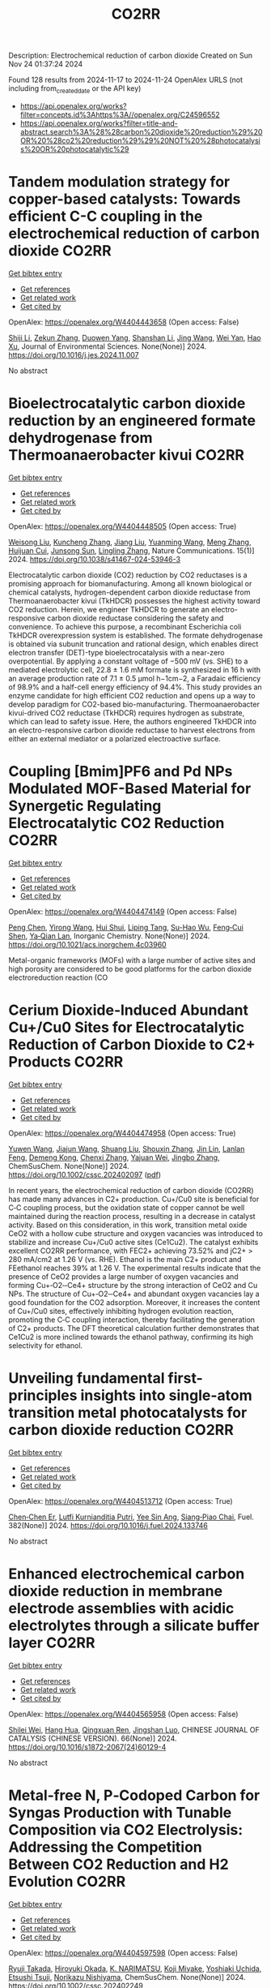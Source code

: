 #+TITLE: CO2RR
Description: Electrochemical reduction of carbon dioxide
Created on Sun Nov 24 01:37:24 2024

Found 128 results from 2024-11-17 to 2024-11-24
OpenAlex URLS (not including from_created_date or the API key)
- [[https://api.openalex.org/works?filter=concepts.id%3Ahttps%3A//openalex.org/C24596552]]
- [[https://api.openalex.org/works?filter=title-and-abstract.search%3A%28%28carbon%20dioxide%20reduction%29%20OR%20%28co2%20reduction%29%29%20NOT%20%28photocatalysis%20OR%20photocatalytic%29]]

* Tandem modulation strategy for copper-based catalysts: Towards efficient C-C coupling in the electrochemical reduction of carbon dioxide  :CO2RR:
:PROPERTIES:
:UUID: https://openalex.org/W4404443658
:TOPICS: Electrochemical Reduction of CO2 to Fuels, Applications of Ionic Liquids, Carbon Dioxide Utilization for Chemical Synthesis
:PUBLICATION_DATE: 2024-11-01
:END:    
    
[[elisp:(doi-add-bibtex-entry "https://doi.org/10.1016/j.jes.2024.11.007")][Get bibtex entry]] 

- [[elisp:(progn (xref--push-markers (current-buffer) (point)) (oa--referenced-works "https://openalex.org/W4404443658"))][Get references]]
- [[elisp:(progn (xref--push-markers (current-buffer) (point)) (oa--related-works "https://openalex.org/W4404443658"))][Get related work]]
- [[elisp:(progn (xref--push-markers (current-buffer) (point)) (oa--cited-by-works "https://openalex.org/W4404443658"))][Get cited by]]

OpenAlex: https://openalex.org/W4404443658 (Open access: False)
    
[[https://openalex.org/A5043357944][Shiji Li]], [[https://openalex.org/A5100639372][Zekun Zhang]], [[https://openalex.org/A5085623846][Duowen Yang]], [[https://openalex.org/A5100371483][Shanshan Li]], [[https://openalex.org/A5100378741][Jing Wang]], [[https://openalex.org/A5100765554][Wei Yan]], [[https://openalex.org/A5043370996][Hao Xu]], Journal of Environmental Sciences. None(None)] 2024. https://doi.org/10.1016/j.jes.2024.11.007 
     
No abstract    

    

* Bioelectrocatalytic carbon dioxide reduction by an engineered formate dehydrogenase from Thermoanaerobacter kivui  :CO2RR:
:PROPERTIES:
:UUID: https://openalex.org/W4404448505
:TOPICS: Microbial Fuel Cells and Electrogenic Bacteria Technology, Biological and Synthetic Hydrogenases: Mechanisms and Applications, Electrochemical Reduction of CO2 to Fuels
:PUBLICATION_DATE: 2024-11-17
:END:    
    
[[elisp:(doi-add-bibtex-entry "https://doi.org/10.1038/s41467-024-53946-3")][Get bibtex entry]] 

- [[elisp:(progn (xref--push-markers (current-buffer) (point)) (oa--referenced-works "https://openalex.org/W4404448505"))][Get references]]
- [[elisp:(progn (xref--push-markers (current-buffer) (point)) (oa--related-works "https://openalex.org/W4404448505"))][Get related work]]
- [[elisp:(progn (xref--push-markers (current-buffer) (point)) (oa--cited-by-works "https://openalex.org/W4404448505"))][Get cited by]]

OpenAlex: https://openalex.org/W4404448505 (Open access: True)
    
[[https://openalex.org/A5089260859][Weisong Liu]], [[https://openalex.org/A5108924250][Kuncheng Zhang]], [[https://openalex.org/A5100325219][Jiang Liu]], [[https://openalex.org/A5037374495][Yuanming Wang]], [[https://openalex.org/A5100437714][Meng Zhang]], [[https://openalex.org/A5102859959][Huijuan Cui]], [[https://openalex.org/A5113447968][Junsong Sun]], [[https://openalex.org/A5100384146][Lingling Zhang]], Nature Communications. 15(1)] 2024. https://doi.org/10.1038/s41467-024-53946-3 
     
Electrocatalytic carbon dioxide (CO2) reduction by CO2 reductases is a promising approach for biomanufacturing. Among all known biological or chemical catalysts, hydrogen-dependent carbon dioxide reductase from Thermoanaerobacter kivui (TkHDCR) possesses the highest activity toward CO2 reduction. Herein, we engineer TkHDCR to generate an electro-responsive carbon dioxide reductase considering the safety and convenience. To achieve this purpose, a recombinant Escherichia coli TkHDCR overexpression system is established. The formate dehydrogenase is obtained via subunit truncation and rational design, which enables direct electron transfer (DET)-type bioelectrocatalysis with a near-zero overpotential. By applying a constant voltage of −500 mV (vs. SHE) to a mediated electrolytic cell, 22.8 ± 1.6 mM formate is synthesized in 16 h with an average production rate of 7.1 ± 0.5 μmol h−1cm−2, a Faradaic efficiency of 98.9% and a half-cell energy efficiency of 94.4%. This study provides an enzyme candidate for high efficient CO2 reduction and opens up a way to develop paradigm for CO2-based bio-manufacturing. Thermoanaerobacter kivui-drived CO2 reductase (TkHDCR) requires hydrogen as substrate, which can lead to safety issue. Here, the authors engineered TkHDCR into an electro-responsive carbon dioxide reductase to harvest electrons from either an external mediator or a polarized electroactive surface.    

    

* Coupling [Bmim]PF6 and Pd NPs Modulated MOF-Based Material for Synergetic Regulating Electrocatalytic CO2 Reduction  :CO2RR:
:PROPERTIES:
:UUID: https://openalex.org/W4404474149
:TOPICS: Electrochemical Reduction of CO2 to Fuels, Chemistry and Applications of Metal-Organic Frameworks, Applications of Ionic Liquids
:PUBLICATION_DATE: 2024-11-17
:END:    
    
[[elisp:(doi-add-bibtex-entry "https://doi.org/10.1021/acs.inorgchem.4c03960")][Get bibtex entry]] 

- [[elisp:(progn (xref--push-markers (current-buffer) (point)) (oa--referenced-works "https://openalex.org/W4404474149"))][Get references]]
- [[elisp:(progn (xref--push-markers (current-buffer) (point)) (oa--related-works "https://openalex.org/W4404474149"))][Get related work]]
- [[elisp:(progn (xref--push-markers (current-buffer) (point)) (oa--cited-by-works "https://openalex.org/W4404474149"))][Get cited by]]

OpenAlex: https://openalex.org/W4404474149 (Open access: False)
    
[[https://openalex.org/A5101647065][Peng Chen]], [[https://openalex.org/A5100676292][Yirong Wang]], [[https://openalex.org/A5113298347][Hui Shui]], [[https://openalex.org/A5000863621][Liping Tang]], [[https://openalex.org/A5041938476][Su-Hao Wu]], [[https://openalex.org/A5077822193][Feng‐Cui Shen]], [[https://openalex.org/A5060057970][Ya‐Qian Lan]], Inorganic Chemistry. None(None)] 2024. https://doi.org/10.1021/acs.inorgchem.4c03960 
     
Metal-organic frameworks (MOFs) with a large number of active sites and high porosity are considered to be good platforms for the carbon dioxide electroreduction reaction (CO    

    

* Cerium Dioxide‐Induced Abundant Cu+/Cu0 Sites for Electrocatalytic Reduction of Carbon Dioxide to C2+ Products  :CO2RR:
:PROPERTIES:
:UUID: https://openalex.org/W4404474958
:TOPICS: Electrochemical Reduction of CO2 to Fuels, Catalytic Nanomaterials, Applications of Ionic Liquids
:PUBLICATION_DATE: 2024-11-18
:END:    
    
[[elisp:(doi-add-bibtex-entry "https://doi.org/10.1002/cssc.202402097")][Get bibtex entry]] 

- [[elisp:(progn (xref--push-markers (current-buffer) (point)) (oa--referenced-works "https://openalex.org/W4404474958"))][Get references]]
- [[elisp:(progn (xref--push-markers (current-buffer) (point)) (oa--related-works "https://openalex.org/W4404474958"))][Get related work]]
- [[elisp:(progn (xref--push-markers (current-buffer) (point)) (oa--cited-by-works "https://openalex.org/W4404474958"))][Get cited by]]

OpenAlex: https://openalex.org/W4404474958 (Open access: True)
    
[[https://openalex.org/A5100708211][Yuwen Wang]], [[https://openalex.org/A5100341591][Jiajun Wang]], [[https://openalex.org/A5101808719][Shuang Liu]], [[https://openalex.org/A5101742243][Shouxin Zhang]], [[https://openalex.org/A5034295494][Jin Lin]], [[https://openalex.org/A5072706732][Lanlan Feng]], [[https://openalex.org/A5111333288][Demeng Kong]], [[https://openalex.org/A5100361493][Chenxi Zhang]], [[https://openalex.org/A5102931300][Yajuan Wei]], [[https://openalex.org/A5100636097][Jingbo Zhang]], ChemSusChem. None(None)] 2024. https://doi.org/10.1002/cssc.202402097  ([[https://onlinelibrary.wiley.com/doi/pdfdirect/10.1002/cssc.202402097][pdf]])
     
In recent years, the electrochemical reduction of carbon dioxide (CO2RR) has made many advances in C2+ production. Cu+/Cu0 site is beneficial for C‐C coupling process, but the oxidation state of copper cannot be well maintained during the reaction process, resulting in a decrease in catalyst activity. Based on this consideration, in this work, transition metal oxide CeO2 with a hollow cube structure and oxygen vacancies was introduced to stabilize and increase Cu+/Cu0 active sites (Ce1Cu2). The catalyst exhibits excellent CO2RR performance, with FEC2+ achieving 73.52% and jC2+ > 280 mA/cm2 at 1.26 V (vs. RHE). Ethanol is the main C2+ product and FEethanol reaches 39% at 1.26 V. The experimental results indicate that the presence of CeO2 provides a large number of oxygen vacancies and forming Cu+‐O2‐‐Ce4+ structure by the strong interaction of CeO2 and Cu NPs. The structure of Cu+‐O2‐‐Ce4+ and abundant oxygen vacancies lay a good foundation for the CO2 adsorption. Moreover, it increases the content of Cu+/Cu0 sites, effectively inhibiting hydrogen evolution reaction, promoting the C‐C coupling interaction, thereby facilitating the generation of C2+ products. The DFT theoretical calculation further demonstrates that Ce1Cu2 is more inclined towards the ethanol pathway, confirming its high selectivity for ethanol.    

    

* Unveiling fundamental first-principles insights into single-atom transition metal photocatalysts for carbon dioxide reduction  :CO2RR:
:PROPERTIES:
:UUID: https://openalex.org/W4404513712
:TOPICS: Photocatalytic Materials for Solar Energy Conversion, Electrochemical Reduction of CO2 to Fuels, Catalytic Nanomaterials
:PUBLICATION_DATE: 2024-11-19
:END:    
    
[[elisp:(doi-add-bibtex-entry "https://doi.org/10.1016/j.fuel.2024.133746")][Get bibtex entry]] 

- [[elisp:(progn (xref--push-markers (current-buffer) (point)) (oa--referenced-works "https://openalex.org/W4404513712"))][Get references]]
- [[elisp:(progn (xref--push-markers (current-buffer) (point)) (oa--related-works "https://openalex.org/W4404513712"))][Get related work]]
- [[elisp:(progn (xref--push-markers (current-buffer) (point)) (oa--cited-by-works "https://openalex.org/W4404513712"))][Get cited by]]

OpenAlex: https://openalex.org/W4404513712 (Open access: True)
    
[[https://openalex.org/A5046190835][Chen‐Chen Er]], [[https://openalex.org/A5075510183][Lutfi Kurnianditia Putri]], [[https://openalex.org/A5085473650][Yee Sin Ang]], [[https://openalex.org/A5000154274][Siang‐Piao Chai]], Fuel. 382(None)] 2024. https://doi.org/10.1016/j.fuel.2024.133746 
     
No abstract    

    

* Enhanced electrochemical carbon dioxide reduction in membrane electrode assemblies with acidic electrolytes through a silicate buffer layer  :CO2RR:
:PROPERTIES:
:UUID: https://openalex.org/W4404565958
:TOPICS: Electrochemical Reduction of CO2 to Fuels, Aqueous Zinc-Ion Battery Technology, Applications of Ionic Liquids
:PUBLICATION_DATE: 2024-11-01
:END:    
    
[[elisp:(doi-add-bibtex-entry "https://doi.org/10.1016/s1872-2067(24)60129-4")][Get bibtex entry]] 

- [[elisp:(progn (xref--push-markers (current-buffer) (point)) (oa--referenced-works "https://openalex.org/W4404565958"))][Get references]]
- [[elisp:(progn (xref--push-markers (current-buffer) (point)) (oa--related-works "https://openalex.org/W4404565958"))][Get related work]]
- [[elisp:(progn (xref--push-markers (current-buffer) (point)) (oa--cited-by-works "https://openalex.org/W4404565958"))][Get cited by]]

OpenAlex: https://openalex.org/W4404565958 (Open access: False)
    
[[https://openalex.org/A5081625834][Shilei Wei]], [[https://openalex.org/A5012848578][Hang Hua]], [[https://openalex.org/A5111144501][Qingxuan Ren]], [[https://openalex.org/A5053608507][Jingshan Luo]], CHINESE JOURNAL OF CATALYSIS (CHINESE VERSION). 66(None)] 2024. https://doi.org/10.1016/s1872-2067(24)60129-4 
     
No abstract    

    

* Metal‐free N, P‐Codoped Carbon for Syngas Production with Tunable Composition via CO2 Electrolysis: Addressing the Competition Between CO2 Reduction and H2 Evolution  :CO2RR:
:PROPERTIES:
:UUID: https://openalex.org/W4404597598
:TOPICS: Electrochemical Reduction of CO2 to Fuels, Ammonia Synthesis and Electrocatalysis, Electrocatalysis for Energy Conversion
:PUBLICATION_DATE: 2024-11-21
:END:    
    
[[elisp:(doi-add-bibtex-entry "https://doi.org/10.1002/cssc.202402249")][Get bibtex entry]] 

- [[elisp:(progn (xref--push-markers (current-buffer) (point)) (oa--referenced-works "https://openalex.org/W4404597598"))][Get references]]
- [[elisp:(progn (xref--push-markers (current-buffer) (point)) (oa--related-works "https://openalex.org/W4404597598"))][Get related work]]
- [[elisp:(progn (xref--push-markers (current-buffer) (point)) (oa--cited-by-works "https://openalex.org/W4404597598"))][Get cited by]]

OpenAlex: https://openalex.org/W4404597598 (Open access: False)
    
[[https://openalex.org/A5039545060][Ryuji Takada]], [[https://openalex.org/A5051866059][Hiroyuki Okada]], [[https://openalex.org/A5113557169][K. NARIMATSU]], [[https://openalex.org/A5015714653][Koji Miyake]], [[https://openalex.org/A5034128142][Yoshiaki Uchida]], [[https://openalex.org/A5040630335][Etsushi Tsuji]], [[https://openalex.org/A5109491127][Norikazu Nishiyama]], ChemSusChem. None(None)] 2024. https://doi.org/10.1002/cssc.202402249 
     
Electroreduction of carbon dioxide into value‐added fine chemicals is a promising technique to realize the carbon cycle. Recently, metal‐free heteroatom doped carbons are proposed as promising cost‐effective electrocatalysts for CO2 reduction reaction (CO2RR). However, the lack of understanding of the active site prevents the realization of a high‐performance electrocatalyst for the CO2RR. Herein, we synthesized metal‐free N, P co‐doped carbons (NPCs) for producing syngas, which is composed of H2 and CO, by CO2 electrolysis using inexpensive bio‐based raw materials via simple pyrolysis. The syngas ratio (H2/CO) can be controlled within the high demand range (0.3‐4) at low potentials using NPCs by tuning the N and P contents. In comparison with only N doping or P doping, N and P co‐doping has a positive impact on improving CO2RR activity. Experimental analysis and density functional theoretical (DFT) calculations revealed that negatively charged C atoms adjacent to N and P atoms are the most favorable active sites for CO2‐to‐CO conversion compared to pyridinic N on N, P co‐doped carbon. Introducing N atoms generates the preferable CO2 adsorption site, and P atoms contribute to decreasing the Gibbs free energy barrier for key *COOH intermediates adsorbed on the negatively charged C atoms.    

    

* Nickel(II) Complexes Bearing Electron Donating OR/OH Groups on a Tetradentate Ligand Scaffold for Photocatalytic Carbon Dioxide Reduction  :CO2RR:
:PROPERTIES:
:UUID: https://openalex.org/W4404599350
:TOPICS: Electrochemical Reduction of CO2 to Fuels, Photocatalytic Materials for Solar Energy Conversion, Carbon Dioxide Utilization for Chemical Synthesis
:PUBLICATION_DATE: 2024-11-20
:END:    
    
[[elisp:(doi-add-bibtex-entry "https://doi.org/10.1021/acs.organomet.4c00408")][Get bibtex entry]] 

- [[elisp:(progn (xref--push-markers (current-buffer) (point)) (oa--referenced-works "https://openalex.org/W4404599350"))][Get references]]
- [[elisp:(progn (xref--push-markers (current-buffer) (point)) (oa--related-works "https://openalex.org/W4404599350"))][Get related work]]
- [[elisp:(progn (xref--push-markers (current-buffer) (point)) (oa--cited-by-works "https://openalex.org/W4404599350"))][Get cited by]]

OpenAlex: https://openalex.org/W4404599350 (Open access: False)
    
[[https://openalex.org/A5028441979][Sonya Y. Manafe]], [[https://openalex.org/A5099161410][Gbolagade Olajide]], [[https://openalex.org/A5015730401][Chance M. Boudreaux]], [[https://openalex.org/A5069899755][Fengrui Qu]], [[https://openalex.org/A5032057054][Logan M. Whitt]], [[https://openalex.org/A5107506021][Patrick D. Pridemore]], [[https://openalex.org/A5078519756][James Fletcher Hall]], [[https://openalex.org/A5075727054][Tibor Szilvási]], [[https://openalex.org/A5063607848][Elizabeth T. Papish]], Organometallics. None(None)] 2024. https://doi.org/10.1021/acs.organomet.4c00408 
     
Nickel(II) complexes bearing tetradentate NCCN ligands composed of optionally protic pyridine and N-heterocyclic carbene (NHC) donors have been synthesized and used as catalysts for carbon dioxide reduction. These complexes were synthesized bearing OMe, OBn, or OH substituents on the pyridine rings and were characterized by 1H NMR, 13C NMR, UV–vis, IR, HR-MS, and single crystal X-ray diffraction. The OH substituent was partially deprotonated, as shown by the crystal structure. Electrochemical studies show that these nickel complexes undergo two electron reduction events prior to CO2 reduction. Catalytic current enhancement under CO2 relative to N2 is not observed under dry conditions, but the addition of proton sources leads to modest current enhancement (icat/ip < 2). Visible light driven photochemical CO2 reduction with a photosensitizer (Ir(ppy)3, where ppy = 2-phenylpyridine) and sacrificial electron and proton donors was studied, and formate is the major product with ∼10:1 formate to CO production. Electron donor groups (OMe, OBn, OH) do not enhance formate production (relative to the unsubstituted analogue), and CO production is only slightly enhanced. Overall with Ni(II), the tetradentate ligands are comparable to recently published pincer ligands for sensitized CO2 reduction, but pincer ligands offer a clear advantage in self-sensitized catalysis.    

    

* Novel Single Perovskite Material for Visible‐Light Photocatalytic CO2 Reduction via Joint Experimental and DFT Study  :CO2RR:
:PROPERTIES:
:UUID: https://openalex.org/W4404601173
:TOPICS: Photocatalytic Materials for Solar Energy Conversion, Perovskite Solar Cell Technology, Gas Sensing Technology and Materials
:PUBLICATION_DATE: 2024-11-20
:END:    
    
[[elisp:(doi-add-bibtex-entry "https://doi.org/10.1002/smll.202407206")][Get bibtex entry]] 

- [[elisp:(progn (xref--push-markers (current-buffer) (point)) (oa--referenced-works "https://openalex.org/W4404601173"))][Get references]]
- [[elisp:(progn (xref--push-markers (current-buffer) (point)) (oa--related-works "https://openalex.org/W4404601173"))][Get related work]]
- [[elisp:(progn (xref--push-markers (current-buffer) (point)) (oa--cited-by-works "https://openalex.org/W4404601173"))][Get cited by]]

OpenAlex: https://openalex.org/W4404601173 (Open access: False)
    
[[https://openalex.org/A5015241109][Ulkar Samadova]], [[https://openalex.org/A5016573878][Amil Aligayev]], [[https://openalex.org/A5071571514][Pir Muhammad Ismail]], [[https://openalex.org/A5100343920][Min Liu]], [[https://openalex.org/A5114743829][Ulviya Safarzade]], [[https://openalex.org/A5045806287][А. М. Hashimov]], [[https://openalex.org/A5114743830][Ilhame Zakiyeva]], [[https://openalex.org/A5004173741][Syeda Sughra Rabbani]], [[https://openalex.org/A5074643721][Habib Khan]], [[https://openalex.org/A5100783739][Qing Huang]], [[https://openalex.org/A5017761703][Xiaoqiang Wu]], [[https://openalex.org/A5100664782][Li Zhong]], [[https://openalex.org/A5016111688][Fazal Raziq]], [[https://openalex.org/A5079135640][Jiabao Yi]], [[https://openalex.org/A5000979052][Pengfei Xia]], [[https://openalex.org/A5062631493][Liang Qiao]], Small. None(None)] 2024. https://doi.org/10.1002/smll.202407206 
     
Abstract Developing advanced and economically viable technologies for the capture and utilization of carbon dioxide (CO 2 ) is crucial for sustainable energy production from fossil fuels. Converting CO 2 into valuable chemicals and fuels is a promising approach to mitigate atmospheric CO 2 levels. Among various methods, photocatalytic reduction stands out for its potential to reduce emissions and produce useful products. Here, novel perovskite ZnMoFeO 3 (ZMFO) nanosheets are presented as promising semiconductor photocatalysts for CO 2 reduction. Experimental results show that ZMFO has a narrow bandgap, exceptional visible light response, large specific surface area, high crystallinity, and various surface‐active sites, leading to an impressive photocatalytic CO 2 reduction activity of 24.87 µmolg −1 h −1 and strong stability. Theoretical calculations reveal that CO 2 conversion into CO and CH 4 on the ZMFO surface follows formaldehyde and carbine pathways. This study provides significant insights into designing innovative perovskite oxide‐based photocatalysts for economical and efficient CO 2 reduction systems.    

    

* Highly Selective Electroreduction of Carbon Dioxide Using Defect-Driven Catalysis  :CO2RR:
:PROPERTIES:
:UUID: https://openalex.org/W4404615966
:TOPICS: Electrochemical Reduction of CO2 to Fuels, Applications of Ionic Liquids, Electrocatalysis for Energy Conversion
:PUBLICATION_DATE: 2024-11-21
:END:    
    
[[elisp:(doi-add-bibtex-entry "https://doi.org/10.1021/acsami.4c18267")][Get bibtex entry]] 

- [[elisp:(progn (xref--push-markers (current-buffer) (point)) (oa--referenced-works "https://openalex.org/W4404615966"))][Get references]]
- [[elisp:(progn (xref--push-markers (current-buffer) (point)) (oa--related-works "https://openalex.org/W4404615966"))][Get related work]]
- [[elisp:(progn (xref--push-markers (current-buffer) (point)) (oa--cited-by-works "https://openalex.org/W4404615966"))][Get cited by]]

OpenAlex: https://openalex.org/W4404615966 (Open access: False)
    
[[https://openalex.org/A5048164168][Tania Akter]], [[https://openalex.org/A5039292085][Christian J. Kuster]], [[https://openalex.org/A5114748251][Quinn A. Padovan]], [[https://openalex.org/A5039341498][Samuel O. Odoh]], [[https://openalex.org/A5059937910][Christopher J. Barile]], ACS Applied Materials & Interfaces. None(None)] 2024. https://doi.org/10.1021/acsami.4c18267 
     
The production of methanol from the electrochemical reduction of CO    

    

* Mesopore‐Augmented Electrochemical CO2 Reduction on Nitrogen‐Doped Carbon  :CO2RR:
:PROPERTIES:
:UUID: https://openalex.org/W4404617967
:TOPICS: Electrochemical Reduction of CO2 to Fuels, Materials for Electrochemical Supercapacitors, Applications of Ionic Liquids
:PUBLICATION_DATE: 2024-11-22
:END:    
    
[[elisp:(doi-add-bibtex-entry "https://doi.org/10.1002/smll.202406883")][Get bibtex entry]] 

- [[elisp:(progn (xref--push-markers (current-buffer) (point)) (oa--referenced-works "https://openalex.org/W4404617967"))][Get references]]
- [[elisp:(progn (xref--push-markers (current-buffer) (point)) (oa--related-works "https://openalex.org/W4404617967"))][Get related work]]
- [[elisp:(progn (xref--push-markers (current-buffer) (point)) (oa--cited-by-works "https://openalex.org/W4404617967"))][Get cited by]]

OpenAlex: https://openalex.org/W4404617967 (Open access: False)
    
[[https://openalex.org/A5101982573][Xu Han]], [[https://openalex.org/A5100458295][Ting Zhang]], [[https://openalex.org/A5007421559][Martí Biset‐Peiró]], [[https://openalex.org/A5085004954][Alberto Roldán]], [[https://openalex.org/A5069144064][Mads Folkjær]], [[https://openalex.org/A5068281456][Nina Lock]], [[https://openalex.org/A5080370985][Steen Uttrup Pedersen]], [[https://openalex.org/A5063174358][J.R. Morante]], [[https://openalex.org/A5012137737][Jordi Arbiol]], [[https://openalex.org/A5069409075][Emil Tveden Bjerglund]], Small. None(None)] 2024. https://doi.org/10.1002/smll.202406883 
     
Abstract The electrochemical carbon dioxide reduction reaction (eCO 2 RR) using nitrogen‐doped carbon (N–C) materials offers a promising and cost‐effective approach to global carbon neutrality. Regulating the porosity of N–C materials can potentially increase the catalytic performance by suppressing the concurrence of the hydrogen evolution reaction (HER). However, the augmentation of porosity usually alters the active sites or the chemical composition of catalysts, resulting in intertwined influences of various structural factors and catalytic performance. In this study, incorporating secondary carbon sources into the metal‐organic framework (MOF) precursor through nanocasting aimed to selectively enhance the mesoporous structure, allowing for deciphering this effect from other changes in the catalyst composition. Consequently, the developed N–C catalyst exhibited a significant surface area with abundant mesopores, leading to a maximum Faradaic efficiency (FE) for carbon monoxide (CO) of 95% at −0.50 V versus the reversible hydrogen electrode (vs. RHE). Furthermore, the FE for CO is enhanced across a wide potential range, surpassing previously reported metal‐free N–C eCO 2 RR catalysts. The investigation reveals that constructing mesoporous structures can induce excellent CO 2 catalysis by enhancing the accessibility of active sites while establishing an elevated local pH at these sites.    

    

* High-Entropy Metal Sulfide Promises High-Performance Carbon Dioxide Reduction  :CO2RR:
:PROPERTIES:
:UUID: https://openalex.org/W4404571871
:TOPICS: Electrochemical Reduction of CO2 to Fuels, Electrocatalysis for Energy Conversion, Thermoelectric Materials
:PUBLICATION_DATE: 2024-11-21
:END:    
    
[[elisp:(doi-add-bibtex-entry "https://doi.org/10.1021/acsami.4c16847")][Get bibtex entry]] 

- [[elisp:(progn (xref--push-markers (current-buffer) (point)) (oa--referenced-works "https://openalex.org/W4404571871"))][Get references]]
- [[elisp:(progn (xref--push-markers (current-buffer) (point)) (oa--related-works "https://openalex.org/W4404571871"))][Get related work]]
- [[elisp:(progn (xref--push-markers (current-buffer) (point)) (oa--cited-by-works "https://openalex.org/W4404571871"))][Get cited by]]

OpenAlex: https://openalex.org/W4404571871 (Open access: False)
    
[[https://openalex.org/A5100683020][Lei Gong]], [[https://openalex.org/A5035011673][Wei‐Ning Zhang]], [[https://openalex.org/A5091699456][Yan Zhuang]], [[https://openalex.org/A5058303317][Kai-Yue Zhang]], [[https://openalex.org/A5113554811][Qiuyu Zhao]], [[https://openalex.org/A5112462272][Dongdong Xiao]], [[https://openalex.org/A5100435114][Shuo Liu]], [[https://openalex.org/A5100321248][Zhiwei Liu]], [[https://openalex.org/A5082664447][Yongzheng Zhang]], ACS Applied Materials & Interfaces. None(None)] 2024. https://doi.org/10.1021/acsami.4c16847 
     
The efficient conversion of carbon dioxide (CO2) requires the development of stable catalysts with high selectivity and reactivity within a wide potential range. Here, the high-entropy metal sulfide CuAgZnSnS4 is designed for CO2 reduction with excellent performance (FEcarbon products ≥ 90%) in whole test potential windows (600 mV) based on the synergistic effect of the high-entropy metal sulfide. In particular, CuAgZnSnS4 exhibits better single-product selectivity with the highest FEHCOOH/FECO value (29.03) at −1.28 versus reversible hydrogen electrode (RHE). In combination with in situ measurements and theoretical calculations, it is further revealed that the synergistic effect of CuAgZnSnS4 realizes the controllable regulation of the surface electronic structure at Sn active sites, strengthening orbital interactions between *OCHO and Sn active sites. As a result, the effective adsorption and activation of *OCHO instead of *H are obtained, improving the single-product selectivity of electrocatalytic CO2 reduction and inhibiting the competitive hydrogen evolution reaction significantly. Our findings may complete the understanding of the synergistic effect for high-entropy materials in catalysis and offer new insight into the design of efficient electrocatalysts with high catalytic activity.    

    

* Sorbent Mediated Electrocatalytic Reduction of Dilute CO2 to Methane  :CO2RR:
:PROPERTIES:
:UUID: https://openalex.org/W4404542107
:TOPICS: Electrochemical Reduction of CO2 to Fuels, Carbon Dioxide Utilization for Chemical Synthesis, Applications of Ionic Liquids
:PUBLICATION_DATE: 2024-11-20
:END:    
    
[[elisp:(doi-add-bibtex-entry "https://doi.org/10.26434/chemrxiv-2024-n3fc1")][Get bibtex entry]] 

- [[elisp:(progn (xref--push-markers (current-buffer) (point)) (oa--referenced-works "https://openalex.org/W4404542107"))][Get references]]
- [[elisp:(progn (xref--push-markers (current-buffer) (point)) (oa--related-works "https://openalex.org/W4404542107"))][Get related work]]
- [[elisp:(progn (xref--push-markers (current-buffer) (point)) (oa--cited-by-works "https://openalex.org/W4404542107"))][Get cited by]]

OpenAlex: https://openalex.org/W4404542107 (Open access: False)
    
[[https://openalex.org/A5048390718][J.S. Stanley]], [[https://openalex.org/A5114718228][Hunter Pauker]], [[https://openalex.org/A5085245181][Erin L. Kuker]], [[https://openalex.org/A5031601651][Vy M. Dong]], [[https://openalex.org/A5007450913][Robert J. Nielsen]], [[https://openalex.org/A5082068997][Jenny Y. Yang]], No host. None(None)] 2024. https://doi.org/10.26434/chemrxiv-2024-n3fc1 
     
Efficient CO2 utilization is a critical component of closing the anthropogenic carbon cycle. Most studies have focused on using pure streams of CO2. However, CO2 is generally only available in dilute streams, which requires capture by sorbents followed by energy intensive regeneration to release concentrated CO2. Direct utilization of sorbed-CO2 avoids the costly regeneration step. Furthermore, the sorbent-CO2 interaction can kinetically activate CO2 and tune its reactivity to access products that could otherwise be inaccessible with direct CO2 reduction. We demonstrate that an N-heterocyclic carbene, 1,3-bis(2,6-diisopropylphenyl)imidazol-2-ylidene (DPIy), can capture CO2 from dilute streams (0.04% and 10%) to form 1,3-bis(2,6-diisopropylphenyl)imidazolium-2-carboxylate (DPICx) quantitatively. Electrocatalyst iron tetraphenylporphyrin chloride (Fe(TPP)Cl) typically reduces CO2 to CO; however, with DPICx as the substrate, the 8-electron reduced product methane (CH4) is produced with high (>85%) Faradaic efficiency and regeneration of the sorbent DPIy. In addition to the overall energy and capital advantages of integrated CO2 capture and conversion, these studies illustrate how sorbents can serve a dual purpose for both CO2 capture and chemical auxiliary to access unique products. CO2 has a spectrum of reactivity with different types of sorbents; these results reveal how sorbent-CO2 interactions can be leveraged for integrated capture and utilization platforms to access a wider range of CO2-derived products.    

    

* Metal–metal oxide hybrid catalysts for electrocatalytic CO2 reduction reaction  :CO2RR:
:PROPERTIES:
:UUID: https://openalex.org/W4404536416
:TOPICS: Electrochemical Reduction of CO2 to Fuels, Applications of Ionic Liquids, Ammonia Synthesis and Electrocatalysis
:PUBLICATION_DATE: 2024-11-20
:END:    
    
[[elisp:(doi-add-bibtex-entry "https://doi.org/10.1063/5.0223542")][Get bibtex entry]] 

- [[elisp:(progn (xref--push-markers (current-buffer) (point)) (oa--referenced-works "https://openalex.org/W4404536416"))][Get references]]
- [[elisp:(progn (xref--push-markers (current-buffer) (point)) (oa--related-works "https://openalex.org/W4404536416"))][Get related work]]
- [[elisp:(progn (xref--push-markers (current-buffer) (point)) (oa--cited-by-works "https://openalex.org/W4404536416"))][Get cited by]]

OpenAlex: https://openalex.org/W4404536416 (Open access: True)
    
[[https://openalex.org/A5101971388][Zuohuan Chen]], [[https://openalex.org/A5101753555][Yifan Ye]], [[https://openalex.org/A5002267722][Kun Jiang]], Chemical Physics Reviews. 5(4)] 2024. https://doi.org/10.1063/5.0223542 
     
Electrocatalytic CO2 reduction is emerging as a promising technology to address anthropogenic carbon emissions, with the searching of effective catalysts being the primary barrier toward industrial implementation. This review starts from the long-standing debates over the role of subsurface oxygen and positively charged metal sites (Mδ+) within oxide-derived catalysts. Thereafter, we focus on the strategy of constructing metal–metal oxide hybrid catalysts, which is enriched with M1–O–M2 heterojunctions that capable of maintaining a positive valence state of active sites and improving CO2 reduction performance. Specifically, advances in metal–metal oxide hybrid catalysts for CO2-to-C1 conversions are overviewed for selective CO, formate, or CH4 production, respectively. Thereafter, we summarize the interfacial engineering approaches for Cu/MOx hybrid catalysts aimed at selective C2+ production, including the interfacial boundary density, the morphology effect of MOx support, the choice of MOx, and their interaction manipulation with Cu sites. This review concludes with an outlook on the challenges and future directions for developing precisely controlled hybrid catalysts with an in-depth understanding of structure–performance relationship. Continued interdisciplinary collaborations from materials science, surface chemistry, analytical methodology, and theoretical modeling will be pivotal in overcoming existing challenges and pushing the frontiers of CO2 reduction research.    

    

* Phosphidation of Cu2+ Ions Loaded HKUST-1 to Derive Cu3P/C Nanomaterials for Electrocatalytic Carbon Dioxide Reduction  :CO2RR:
:PROPERTIES:
:UUID: https://openalex.org/W4404485967
:TOPICS: Electrochemical Reduction of CO2 to Fuels, Chemistry and Applications of Metal-Organic Frameworks, Accelerating Materials Innovation through Informatics
:PUBLICATION_DATE: 2024-11-18
:END:    
    
[[elisp:(doi-add-bibtex-entry "https://doi.org/10.1021/acsaem.4c01934")][Get bibtex entry]] 

- [[elisp:(progn (xref--push-markers (current-buffer) (point)) (oa--referenced-works "https://openalex.org/W4404485967"))][Get references]]
- [[elisp:(progn (xref--push-markers (current-buffer) (point)) (oa--related-works "https://openalex.org/W4404485967"))][Get related work]]
- [[elisp:(progn (xref--push-markers (current-buffer) (point)) (oa--cited-by-works "https://openalex.org/W4404485967"))][Get cited by]]

OpenAlex: https://openalex.org/W4404485967 (Open access: False)
    
[[https://openalex.org/A5114204156][Shayan Gul]], [[https://openalex.org/A5103029865][Waheed Iqbal]], [[https://openalex.org/A5083758327][Altaf Hussain]], [[https://openalex.org/A5031059898][Muhammad Nadeem Zafar]], [[https://openalex.org/A5112146733][Guobao Xu]], [[https://openalex.org/A5058675280][Muhammad Arif Nadeem]], ACS Applied Energy Materials. None(None)] 2024. https://doi.org/10.1021/acsaem.4c01934 
     
Developing effective electrocatalysts for the conversion of CO2 to CO is essential for enhancing the global carbon cycle. In this article, we report the synthesis of Cu3P/C nanomaterials, derived from the copper-based MOF (HKUST-1), using a novel phosphidation method. To enhance the copper contents in the final material, HKUST-1 is impregnated in Cu2+ solutions of various concentrations, followed by phosphidation. Cu3P nanoparticles fully embedded in hierarchical carbon have been confirmed by using transmission electron microscopy. These nanoparticles exhibit remarkable efficiency in the reduction of CO2 to CO. Among the various synthesized electrocatalysts, the optimal electrocatalyst, i.e., (5 M) Cu3P/C demonstrates outstanding performance, which shows 88% Faradaic efficiency for CO production. It also demonstrates a low overpotential (η) of only 177 mV, a high current density (j) of 60 mA cm–2, and long-term stability over 20 h at various potentials in 0.1 M KHCO3 medium, making it an excellent choice for CO2 reduction applications. The catalyst's exceptional selectivity for converting CO2 to CO is further validated by qualitative detection of CO using the PdCl2 strips method.    

    

* Mixed Perovskite Phases of BaTiO3/BaTi5O11 for efficient Electrochemical Reduction of CO2 to CO  :CO2RR:
:PROPERTIES:
:UUID: https://openalex.org/W4404524255
:TOPICS: Electrochemical Reduction of CO2 to Fuels, Solid Oxide Fuel Cells, Thermoelectric Materials
:PUBLICATION_DATE: 2024-11-19
:END:    
    
[[elisp:(doi-add-bibtex-entry "https://doi.org/10.1002/asia.202401017")][Get bibtex entry]] 

- [[elisp:(progn (xref--push-markers (current-buffer) (point)) (oa--referenced-works "https://openalex.org/W4404524255"))][Get references]]
- [[elisp:(progn (xref--push-markers (current-buffer) (point)) (oa--related-works "https://openalex.org/W4404524255"))][Get related work]]
- [[elisp:(progn (xref--push-markers (current-buffer) (point)) (oa--cited-by-works "https://openalex.org/W4404524255"))][Get cited by]]

OpenAlex: https://openalex.org/W4404524255 (Open access: False)
    
[[https://openalex.org/A5021238132][Phiralang Marbaniang]], [[https://openalex.org/A5057162708][Dilip Kumar Tiwari]], [[https://openalex.org/A5050236680][Sagar Ingavale]], [[https://openalex.org/A5028471714][Deep Lata Singh]], [[https://openalex.org/A5109913855][G. Ranga Rao]], Chemistry - An Asian Journal. None(None)] 2024. https://doi.org/10.1002/asia.202401017 
     
One of the most promising approaches in solving the energy crisis and reducing atmospheric CO2 emissions is artificial photosynthetic CO2 reduction. The electrochemical method for CO2 reduction is more appealing since it can be operated under ambient conditions, and the product selectivity strongly depends on the applied potential. Perovskites with ferroelectric properties strongly adsorb linear CO2 molecules. In this study, barium titanate (BaTiO3) perovskite is used as an electrocatalyst to promote CO2 activation and conversion to CO. Perovskite catalysts were prepared by ball‐milling followed by annealing at 900 °C for 4 to 6 h in an open atmosphere. The TEM and SEM study shows that the particle size varies in the range of 80‐200 nm. Mixed phases of BaTiO3 and BaTi5O11 supported on nitrogen‐doped carbon nanotubes are found to be highly active for electrocatalytic CO2 reduction to CO with maximum Faradaic efficiency of 89.4% at ‐1.0 V versus Ag/AgCl in CO2 saturated 0.5 KOH solution. This study concludes that mixed phases of BaTiO3 and BaTi5O11 are more active and highly selective for CO2 conversion to CO compared to single‐phase BaTiO3.    

    

* Novel heterogeneous photocatalysts for the generation of H2O2 and CO2-reductions  :CO2RR:
:PROPERTIES:
:UUID: https://openalex.org/W4404541538
:TOPICS: Catalytic Nanomaterials, Photocatalytic Materials for Solar Energy Conversion
:PUBLICATION_DATE: 2024-01-01
:END:    
    
[[elisp:(doi-add-bibtex-entry "https://doi.org/10.63028/10067/2100500151162165141")][Get bibtex entry]] 

- [[elisp:(progn (xref--push-markers (current-buffer) (point)) (oa--referenced-works "https://openalex.org/W4404541538"))][Get references]]
- [[elisp:(progn (xref--push-markers (current-buffer) (point)) (oa--related-works "https://openalex.org/W4404541538"))][Get related work]]
- [[elisp:(progn (xref--push-markers (current-buffer) (point)) (oa--cited-by-works "https://openalex.org/W4404541538"))][Get cited by]]

OpenAlex: https://openalex.org/W4404541538 (Open access: False)
    
[[https://openalex.org/A5014752324][Peng Ren]], No host. None(None)] 2024. https://doi.org/10.63028/10067/2100500151162165141 
     
Photocatalytic methods offer a sustainable approach to chemical production, reducing reliance on non-renewable energy sources and addressing climate change. Traditional H2O2 production often involves hazardous chemicals, while photocatalysis is cleaner and generates fewer by-products. Similarly, rising CO2 levels from fossil fuel combustion contribute to global warming, making photocatalytic CO2 reduction via Carbon Capture and Utilization (CCU) a promising solution by repurposing CO2 into useful products. Chapter 1 introduced novel semiconductor photocatalysts including their syntheses strategies and their photocatalytic applications. This chapter subsequently introduced the photocatalytic production of H2O2 and the photocatalytic reduction of CO2. It covered the discussion of associated reaction mechanism, the preparation and performance of catalysts, as well as practical applications such as the production of H2O2 from seawater and the reduction of CO2 from exhaust gases. Finally, the challenges and aims of these works was discussed. Chapter 2 presented a BiOBr-lignin composite photocatalyst which was designed for producing H2O2 directly from seawater. Various characterization techniques revealed the structural morphological and optical properties of the photocatalyst. The presence of lignin not only provided structural support but also lowered the reduction potential of the catalyst. Furthermore, the functional groups in the lignin acted as an electron sink upon ionization with metal ions present in the seawater, facilitated through Bronsted-Lowry base proton abstraction. The study delved into the oxygen reduction reaction mechanisms involved in the photocatalytic process. Chapter 3 discussed a Mn-based single atom photocatalyst which were designed for the efficient production of H2O2 directly from seawater through the water oxidation reaction. Advanced characterization techniques and multiscale molecular modeling revealed the structural morphological and electronic properties of the Mn-photocatalyst. The research was delved into the mechanism of the water oxidation reaction. It was found that the atomically dispersed Mn centers played a crucial role in promoting the formation of hydroxy radical (•OH), which was essential intermediates in the production of H2O2. Chapter 4 focused on an iron-based photocatalyst which has been designed for converting impure CO2 streams into valuable products as part of the carbon capture and utilization (CCU) approach. This catalyst demonstrated an impressive production rate of 145 mmol g-1 h-1 for CO generation, highlighting its efficiency in utilizing sunlight for chemical transformation. The comprehensive characterization, mechanistic insights, and impressive performance metrics underscore its potential for practical applications in carbon capture and utilization strategies.    

    

* Interface‐Engineering‐Induced C–C Coupling for C2H4 Photosynthesis from Atmospheric‐Concentration CO2 Reduction  :CO2RR:
:PROPERTIES:
:UUID: https://openalex.org/W4404511842
:TOPICS: Photocatalytic Materials for Solar Energy Conversion, Catalytic Nanomaterials, Electrochemical Reduction of CO2 to Fuels
:PUBLICATION_DATE: 2024-11-19
:END:    
    
[[elisp:(doi-add-bibtex-entry "https://doi.org/10.1002/anie.202421353")][Get bibtex entry]] 

- [[elisp:(progn (xref--push-markers (current-buffer) (point)) (oa--referenced-works "https://openalex.org/W4404511842"))][Get references]]
- [[elisp:(progn (xref--push-markers (current-buffer) (point)) (oa--related-works "https://openalex.org/W4404511842"))][Get related work]]
- [[elisp:(progn (xref--push-markers (current-buffer) (point)) (oa--cited-by-works "https://openalex.org/W4404511842"))][Get cited by]]

OpenAlex: https://openalex.org/W4404511842 (Open access: False)
    
[[https://openalex.org/A5111126576][Peijin Du]], [[https://openalex.org/A5111126575][Jinyu Ding]], [[https://openalex.org/A5031824581][Chengyuan Liu]], [[https://openalex.org/A5100371516][Peipei Li]], [[https://openalex.org/A5100394072][Lei Zhu]], [[https://openalex.org/A5052333339][Wensheng Yan]], [[https://openalex.org/A5077453562][Yang Pan]], [[https://openalex.org/A5100405527][Jun Hu]], [[https://openalex.org/A5004147146][Junfa Zhu]], [[https://openalex.org/A5100691453][Xiaodong Li]], [[https://openalex.org/A5102775496][Qingxia Chen]], [[https://openalex.org/A5100353673][Hao Chen]], Angewandte Chemie International Edition. None(None)] 2024. https://doi.org/10.1002/anie.202421353 
     
Producing ethylene (C2H4) from carbon dioxide (CO2) photoreduction under mild conditions is primarily restricted by the difficulty of C−C coupling. Herein, we designed highly active metal atom clusters anchored on semiconductor nanosheet, which established heteroatom sites on the interface to steer C−C coupling, realizing air‐concentration CO2 photoreduction into C2H4 in pure water for the first time. As an example, the Pd nanoclusters loaded on ZnO nanosheets are prepared, demonstrated by the X‐ray photoelectron spectroscopy and high‐angle annular dark‐field image. In situ Fourier transform infrared spectroscopy confirms the C−C coupling step over the Pd‐ZnO nanosheets, while quasi in situ X‐ray photoelectron spectroscopy illustrates the active sites of Pd and Zn atoms on the Pd‐ZnO nanosheets during CO2 photoreduction. Density functional theoretical calculations unveil the transition state energy barrier of C–C coupling of CO* and COH* intermediates are only 0.998 eV, hinting the easy C–C coupling to produce C2 fuels. Therefore, the Pd‐ZnO nanosheets first realize C2H4 photosynthesis by atmospheric‐concentration CO2 reduction with the formation rate of 1.03 μmol g−1 h−1, while the ZnO nanosheets only acquired the carbon monoxide product.    

    

* Interface‐Engineering‐Induced C–C Coupling for C2H4 Photosynthesis from Atmospheric‐Concentration CO2 Reduction  :CO2RR:
:PROPERTIES:
:UUID: https://openalex.org/W4404512162
:TOPICS: Catalytic Nanomaterials, Electrochemical Reduction of CO2 to Fuels, Catalytic Dehydrogenation of Light Alkanes
:PUBLICATION_DATE: 2024-11-19
:END:    
    
[[elisp:(doi-add-bibtex-entry "https://doi.org/10.1002/ange.202421353")][Get bibtex entry]] 

- [[elisp:(progn (xref--push-markers (current-buffer) (point)) (oa--referenced-works "https://openalex.org/W4404512162"))][Get references]]
- [[elisp:(progn (xref--push-markers (current-buffer) (point)) (oa--related-works "https://openalex.org/W4404512162"))][Get related work]]
- [[elisp:(progn (xref--push-markers (current-buffer) (point)) (oa--cited-by-works "https://openalex.org/W4404512162"))][Get cited by]]

OpenAlex: https://openalex.org/W4404512162 (Open access: False)
    
[[https://openalex.org/A5111126576][Peijin Du]], [[https://openalex.org/A5111126575][Jinyu Ding]], [[https://openalex.org/A5031824581][Chengyuan Liu]], [[https://openalex.org/A5100371516][Peipei Li]], [[https://openalex.org/A5100394072][Lei Zhu]], [[https://openalex.org/A5018498678][Yan Wen-Sheng]], [[https://openalex.org/A5077453562][Yang Pan]], [[https://openalex.org/A5100405527][Jun Hu]], [[https://openalex.org/A5004147146][Junfa Zhu]], [[https://openalex.org/A5100691453][Xiaodong Li]], [[https://openalex.org/A5102775496][Qingxia Chen]], [[https://openalex.org/A5100353673][Hao Chen]], Angewandte Chemie. None(None)] 2024. https://doi.org/10.1002/ange.202421353 
     
Producing ethylene (C2H4) from carbon dioxide (CO2) photoreduction under mild conditions is primarily restricted by the difficulty of C−C coupling. Herein, we designed highly active metal atom clusters anchored on semiconductor nanosheet, which established heteroatom sites on the interface to steer C−C coupling, realizing air‐concentration CO2 photoreduction into C2H4 in pure water for the first time. As an example, the Pd nanoclusters loaded on ZnO nanosheets are prepared, demonstrated by the X‐ray photoelectron spectroscopy and high‐angle annular dark‐field image. In situ Fourier transform infrared spectroscopy confirms the C−C coupling step over the Pd‐ZnO nanosheets, while quasi in situ X‐ray photoelectron spectroscopy illustrates the active sites of Pd and Zn atoms on the Pd‐ZnO nanosheets during CO2 photoreduction. Density functional theoretical calculations unveil the transition state energy barrier of C–C coupling of CO* and COH* intermediates are only 0.998 eV, hinting the easy C–C coupling to produce C2 fuels. Therefore, the Pd‐ZnO nanosheets first realize C2H4 photosynthesis by atmospheric‐concentration CO2 reduction with the formation rate of 1.03 μmol g−1 h−1, while the ZnO nanosheets only acquired the carbon monoxide product.    

    

* Synergistic enhancement of the electrocatalytic reduction of CO2 to hydrocarbons at large-sized Cu@Ag electrode  :CO2RR:
:PROPERTIES:
:UUID: https://openalex.org/W4404572049
:TOPICS: Electrochemical Reduction of CO2 to Fuels, Electrocatalysis for Energy Conversion, Molecular Electronic Devices and Systems
:PUBLICATION_DATE: 2024-01-01
:END:    
    
[[elisp:(doi-add-bibtex-entry "https://doi.org/10.1039/d4qm00819g")][Get bibtex entry]] 

- [[elisp:(progn (xref--push-markers (current-buffer) (point)) (oa--referenced-works "https://openalex.org/W4404572049"))][Get references]]
- [[elisp:(progn (xref--push-markers (current-buffer) (point)) (oa--related-works "https://openalex.org/W4404572049"))][Get related work]]
- [[elisp:(progn (xref--push-markers (current-buffer) (point)) (oa--cited-by-works "https://openalex.org/W4404572049"))][Get cited by]]

OpenAlex: https://openalex.org/W4404572049 (Open access: False)
    
[[https://openalex.org/A5010735876][Keke Chang]], [[https://openalex.org/A5053338768][Wanfeng Xiong]], [[https://openalex.org/A5038205663][Yuting Wen]], [[https://openalex.org/A5100866981][Binbin Feng]], [[https://openalex.org/A5101563493][Hongfang Li]], [[https://openalex.org/A5100372504][Teng Zhang]], [[https://openalex.org/A5047300245][Yuan‐Biao Huang]], [[https://openalex.org/A5035202372][Duan‐Hui Si]], [[https://openalex.org/A5027181760][Rong Cao]], Materials Chemistry Frontiers. None(None)] 2024. https://doi.org/10.1039/d4qm00819g 
     
The electrochemical CO2 reduction reaction (CO2RR) underlies a strategic approach to energy and environmental challenges. Large-sized materials offer industrial scalability due to their simplicity and cost-effectiveness. However, traditional large-sized Cu...    

    

* Alignment of active sites on Ag-Ni catalysts for highly selective CO2 Reduction to CO  :CO2RR:
:PROPERTIES:
:UUID: https://openalex.org/W4404484697
:TOPICS: Electrochemical Reduction of CO2 to Fuels, Catalytic Nanomaterials, Catalytic Carbon Dioxide Hydrogenation
:PUBLICATION_DATE: 2024-01-01
:END:    
    
[[elisp:(doi-add-bibtex-entry "https://doi.org/10.1039/d4cy01149j")][Get bibtex entry]] 

- [[elisp:(progn (xref--push-markers (current-buffer) (point)) (oa--referenced-works "https://openalex.org/W4404484697"))][Get references]]
- [[elisp:(progn (xref--push-markers (current-buffer) (point)) (oa--related-works "https://openalex.org/W4404484697"))][Get related work]]
- [[elisp:(progn (xref--push-markers (current-buffer) (point)) (oa--cited-by-works "https://openalex.org/W4404484697"))][Get cited by]]

OpenAlex: https://openalex.org/W4404484697 (Open access: False)
    
[[https://openalex.org/A5025423306][Huangdong Wang]], [[https://openalex.org/A5102755516][Zhihua Guo]], [[https://openalex.org/A5100696420][Heng Zhang]], [[https://openalex.org/A5100694717][Lin Jia]], [[https://openalex.org/A5015030151][Min Sun]], [[https://openalex.org/A5102224486][Lifeng Han]], [[https://openalex.org/A5100314333][Haorun Li]], [[https://openalex.org/A5103037313][Yan Guo]], [[https://openalex.org/A5070398287][Shanghong Zeng]], Catalysis Science & Technology. None(None)] 2024. https://doi.org/10.1039/d4cy01149j 
     
Arranging the active ingredients on the support surface at molecular or atomic scale to create high-selectivity sites for electrocatalytic CO2 reduction reaction (CO2RR) holds great promise, which is highly challenging....    

    

* Application of UAVs and Remote Sensing Technologies for Atmospheric CO2 Capturing: A Study Application of UAVs and Remote Sensing in CO2 Reductions  :CO2RR:
:PROPERTIES:
:UUID: https://openalex.org/W4404446436
:TOPICS: Global Methane Emissions and Impacts, Carbon Dioxide Capture and Storage Technologies, Economic Implications of Climate Change Policies
:PUBLICATION_DATE: 2024-11-16
:END:    
    
[[elisp:(doi-add-bibtex-entry "https://doi.org/10.53697/ijgaes.v1i3.3348")][Get bibtex entry]] 

- [[elisp:(progn (xref--push-markers (current-buffer) (point)) (oa--referenced-works "https://openalex.org/W4404446436"))][Get references]]
- [[elisp:(progn (xref--push-markers (current-buffer) (point)) (oa--related-works "https://openalex.org/W4404446436"))][Get related work]]
- [[elisp:(progn (xref--push-markers (current-buffer) (point)) (oa--cited-by-works "https://openalex.org/W4404446436"))][Get cited by]]

OpenAlex: https://openalex.org/W4404446436 (Open access: True)
    
[[https://openalex.org/A5092564092][Biplov Paneru]], [[https://openalex.org/A5092564093][Bishwash Paneru]], [[https://openalex.org/A5082696673][Ramhari Poudyal]], [[https://openalex.org/A5002232122][Khem N. Poudyal]], No host. 1(3)] 2024. https://doi.org/10.53697/ijgaes.v1i3.3348  ([[https://journal.pubmedia.id/index.php/ijgaes/article/download/3348/3275][pdf]])
     
Human activities are a significant contributor to climate change, with rising levels of CO₂ in the atmosphere. Several carbon capture and sequestration (CCS) methods have been developed to address this issue. Uncrewed Aerial Vehicles (UAVs) and remote sensing technologies are emerging as significant improvements to the efficiency and effectiveness of atmospheric carbon capture initiatives. This research examines using UAVs and remote sensing technologies to monitor, quantify, and manage atmospheric CO₂ levels. Furthermore, the study explores the implications of integrating robotic-drone technology, emphasizing their ability to contribute to a sustainable future. These technologies, incorporating modern data collection and analysis methodologies, provide promising answers for climate change mitigation and long-term environmental sustainability.    

    

* Sludge-derived hydrochar as potential electrocatalyst for improved CO2 reduction in microbial electrosynthesis  :CO2RR:
:PROPERTIES:
:UUID: https://openalex.org/W4404505160
:TOPICS: Microbial Fuel Cells and Electrogenic Bacteria Technology
:PUBLICATION_DATE: 2024-01-01
:END:    
    
[[elisp:(doi-add-bibtex-entry "https://doi.org/10.1039/d4su00523f")][Get bibtex entry]] 

- [[elisp:(progn (xref--push-markers (current-buffer) (point)) (oa--referenced-works "https://openalex.org/W4404505160"))][Get references]]
- [[elisp:(progn (xref--push-markers (current-buffer) (point)) (oa--related-works "https://openalex.org/W4404505160"))][Get related work]]
- [[elisp:(progn (xref--push-markers (current-buffer) (point)) (oa--cited-by-works "https://openalex.org/W4404505160"))][Get cited by]]

OpenAlex: https://openalex.org/W4404505160 (Open access: True)
    
[[https://openalex.org/A5053010117][Lakshmi Pathi Thulluru]], [[https://openalex.org/A5030436241][Anil Dhanda]], [[https://openalex.org/A5033254160][Manikanta M. Doki]], [[https://openalex.org/A5057887079][Makarand M. Ghangrekar]], [[https://openalex.org/A5024806541][Shamik Chowdhury]], RSC Sustainability. None(None)] 2024. https://doi.org/10.1039/d4su00523f 
     
Microbial electrosynthesis (MES) is a progressive technology that can sequester carbon dioxide (CO2) to produce high-valued multi-carbon organic compounds. However, the limited organic production rate is the primary bottleneck, limiting...    

    

* Enhanced electrochemical reduction of CO2 to CO by ZnO nanorods enriched with oxygen vacancies  :CO2RR:
:PROPERTIES:
:UUID: https://openalex.org/W4404595785
:TOPICS: Electrochemical Reduction of CO2 to Fuels, Thermoelectric Materials, Aqueous Zinc-Ion Battery Technology
:PUBLICATION_DATE: 2024-11-01
:END:    
    
[[elisp:(doi-add-bibtex-entry "https://doi.org/10.1016/j.checat.2024.101192")][Get bibtex entry]] 

- [[elisp:(progn (xref--push-markers (current-buffer) (point)) (oa--referenced-works "https://openalex.org/W4404595785"))][Get references]]
- [[elisp:(progn (xref--push-markers (current-buffer) (point)) (oa--related-works "https://openalex.org/W4404595785"))][Get related work]]
- [[elisp:(progn (xref--push-markers (current-buffer) (point)) (oa--cited-by-works "https://openalex.org/W4404595785"))][Get cited by]]

OpenAlex: https://openalex.org/W4404595785 (Open access: False)
    
[[https://openalex.org/A5040869918][Zi-Heng Ling]], [[https://openalex.org/A5088836261][Yaoyu Yin]], [[https://openalex.org/A5026886212][Xinchen Kang]], [[https://openalex.org/A5101803970][Xianliang Li]], [[https://openalex.org/A5101686887][Ran Duan]], [[https://openalex.org/A5101046472][Shuming Zhou]], [[https://openalex.org/A5060938403][Huanyan Liu]], [[https://openalex.org/A5084479877][Guang Mo]], [[https://openalex.org/A5048322214][Zhongjun Chen]], [[https://openalex.org/A5101219049][Xuehui Wu]], [[https://openalex.org/A5028917441][Rongjuan Feng]], [[https://openalex.org/A5091312510][Zhonghua Wu]], [[https://openalex.org/A5111928301][Buxing Han]], [[https://openalex.org/A5039238274][Xueqing Xing]], Chem Catalysis. None(None)] 2024. https://doi.org/10.1016/j.checat.2024.101192 
     
No abstract    

    

* Why Including Solvation is Paramount: First‐Principles Calculations of Electrochemical CO2 Reduction to CO on a Cu Electrocatalyst  :CO2RR:
:PROPERTIES:
:UUID: https://openalex.org/W4404519712
:TOPICS: Electrochemical Reduction of CO2 to Fuels, Applications of Ionic Liquids, Electrochemical Detection of Heavy Metal Ions
:PUBLICATION_DATE: 2024-11-19
:END:    
    
[[elisp:(doi-add-bibtex-entry "https://doi.org/10.1002/cplu.202400346")][Get bibtex entry]] 

- [[elisp:(progn (xref--push-markers (current-buffer) (point)) (oa--referenced-works "https://openalex.org/W4404519712"))][Get references]]
- [[elisp:(progn (xref--push-markers (current-buffer) (point)) (oa--related-works "https://openalex.org/W4404519712"))][Get related work]]
- [[elisp:(progn (xref--push-markers (current-buffer) (point)) (oa--cited-by-works "https://openalex.org/W4404519712"))][Get cited by]]

OpenAlex: https://openalex.org/W4404519712 (Open access: False)
    
[[https://openalex.org/A5044380525][Reza Gholizadeh]], [[https://openalex.org/A5038125877][Matic Pavlin]], [[https://openalex.org/A5015913196][Blaž Likozar]], [[https://openalex.org/A5010167321][Matej Huš]], ChemPlusChem. None(None)] 2024. https://doi.org/10.1002/cplu.202400346 
     
Electrochemical reduction reaction of CO2 (eCO2RR) to produce valuable chemicals offers an attractive strategy to solve energy and environmental problems simultaneously. We have mapped out entire reaction pathways of eCO2RR to CO on Cu(100), including all intermediates and transition states using first‐principles simulations. To accurately account for the solvent effect, the reaction was investigated with and without explicit water molecules, highlighting the limitations of the often (mis)used vacuum reaction pathway simplification. The results show that the reduction reaction was initiated under neutral pH conditions at an applied potential of –0.11 V (RHE, reversible hydrogen electrode) and all elementary reactions were thermodynamically favorable, while an applied potential of –1.24 V is required to ensure that all reactions exhibit spontaneous behavior. Detailed analysis revealed that solvation significantly influences the stability of the adsorbates and intermediates. Its inclusion notably alters the calculated reaction kinetics and energetic parameters by lowering the barrier energies and Gibbs free energies of all reactions. CO production proceeded mainly via the COOH* pathway (CO2‐‐>trans‐COOH*‐‐>cis‐COOH*‐‐>CO*+OH*‐‐>CO*‐‐>CO). The use of water as a more sustainable and cost‐effective solvent is compared to other options such as organic solvents, ionic liquids and mixed solvent systems, which are less sustainable and more expensive.    

    

* Iridium/Copper-Cocatalyzed Reductive Cyclization of No2-Pyrrolarenes with Co2 as a Single Carbon Source  :CO2RR:
:PROPERTIES:
:UUID: https://openalex.org/W4404583618
:TOPICS: Homogeneous Catalysis with Transition Metals, Transition-Metal-Catalyzed C–H Bond Functionalization, Role of Fluorine in Medicinal Chemistry and Pharmaceuticals
:PUBLICATION_DATE: 2024-01-01
:END:    
    
[[elisp:(doi-add-bibtex-entry "https://doi.org/10.2139/ssrn.5019229")][Get bibtex entry]] 

- [[elisp:(progn (xref--push-markers (current-buffer) (point)) (oa--referenced-works "https://openalex.org/W4404583618"))][Get references]]
- [[elisp:(progn (xref--push-markers (current-buffer) (point)) (oa--related-works "https://openalex.org/W4404583618"))][Get related work]]
- [[elisp:(progn (xref--push-markers (current-buffer) (point)) (oa--cited-by-works "https://openalex.org/W4404583618"))][Get cited by]]

OpenAlex: https://openalex.org/W4404583618 (Open access: False)
    
[[https://openalex.org/A5022154226][Qiang Yan]], [[https://openalex.org/A5033815877][Nan Jiang]], [[https://openalex.org/A5100394072][Lei Zhu]], [[https://openalex.org/A5044682495][Rui Cao]], [[https://openalex.org/A5100690917][Shilei Liu]], No host. None(None)] 2024. https://doi.org/10.2139/ssrn.5019229 
     
No abstract    

    

* Enhancing photoactivity of defective g-C3N4 via self-polarization effect of tourmaline for CO2 reduction  :CO2RR:
:PROPERTIES:
:UUID: https://openalex.org/W4404490925
:TOPICS: Photocatalytic Materials for Solar Energy Conversion, Emergent Phenomena at Oxide Interfaces, Perovskite Solar Cell Technology
:PUBLICATION_DATE: 2024-01-01
:END:    
    
[[elisp:(doi-add-bibtex-entry "https://doi.org/10.1039/d4ta06709f")][Get bibtex entry]] 

- [[elisp:(progn (xref--push-markers (current-buffer) (point)) (oa--referenced-works "https://openalex.org/W4404490925"))][Get references]]
- [[elisp:(progn (xref--push-markers (current-buffer) (point)) (oa--related-works "https://openalex.org/W4404490925"))][Get related work]]
- [[elisp:(progn (xref--push-markers (current-buffer) (point)) (oa--cited-by-works "https://openalex.org/W4404490925"))][Get cited by]]

OpenAlex: https://openalex.org/W4404490925 (Open access: False)
    
[[https://openalex.org/A5034591079][Jiangpeng Wang]], [[https://openalex.org/A5078201139][Chao Huang]], [[https://openalex.org/A5100764213][Liu Deng]], [[https://openalex.org/A5057604689][Huihui Peng]], [[https://openalex.org/A5100667713][Qiong Luo]], [[https://openalex.org/A5038922683][Dajun Yang]], [[https://openalex.org/A5014453065][Xuelian Yu]], [[https://openalex.org/A5101879445][Yingmo Hu]], Journal of Materials Chemistry A. None(None)] 2024. https://doi.org/10.1039/d4ta06709f 
     
Graphite carbon nitride (g-C3N4) has been extensively studied as a non-metallic catalyst for photocatalytic reduction of CO2. However, its efficiency and selectivity in CO2 reduction still require further enhancement. In...    

    

* Electrocatalytic CO2 reduction over Ag/CuSn Electrodes: Modulation of C1, C2, and C3+ products  :CO2RR:
:PROPERTIES:
:UUID: https://openalex.org/W4404450072
:TOPICS: Electrochemical Reduction of CO2 to Fuels, Applications of Ionic Liquids, Thermoelectric Materials
:PUBLICATION_DATE: 2024-11-01
:END:    
    
[[elisp:(doi-add-bibtex-entry "https://doi.org/10.1016/j.jiec.2024.11.032")][Get bibtex entry]] 

- [[elisp:(progn (xref--push-markers (current-buffer) (point)) (oa--referenced-works "https://openalex.org/W4404450072"))][Get references]]
- [[elisp:(progn (xref--push-markers (current-buffer) (point)) (oa--related-works "https://openalex.org/W4404450072"))][Get related work]]
- [[elisp:(progn (xref--push-markers (current-buffer) (point)) (oa--cited-by-works "https://openalex.org/W4404450072"))][Get cited by]]

OpenAlex: https://openalex.org/W4404450072 (Open access: False)
    
[[https://openalex.org/A5093380486][Yunji Gwon]], [[https://openalex.org/A5006061264][Seon Young Hwang]], [[https://openalex.org/A5102600687][Sooyeon Bae]], [[https://openalex.org/A5037619736][Gaeun Yun]], [[https://openalex.org/A5107772051][So Young Kim]], [[https://openalex.org/A5062873772][Choong Kyun Rhee]], [[https://openalex.org/A5035286820][Youngku Sohn]], Journal of Industrial and Engineering Chemistry. None(None)] 2024. https://doi.org/10.1016/j.jiec.2024.11.032 
     
No abstract    

    

* CO2 photo-reduction with polyoxometalates-porphyrin based COF: A deep dive into spectroscopy and thermal behavior  :CO2RR:
:PROPERTIES:
:UUID: https://openalex.org/W4404565234
:TOPICS: Photocatalytic Materials for Solar Energy Conversion, Polyoxometalate Clusters and Materials, Chemistry and Applications of Metal-Organic Frameworks
:PUBLICATION_DATE: 2024-11-01
:END:    
    
[[elisp:(doi-add-bibtex-entry "https://doi.org/10.1016/j.jphotochem.2024.116171")][Get bibtex entry]] 

- [[elisp:(progn (xref--push-markers (current-buffer) (point)) (oa--referenced-works "https://openalex.org/W4404565234"))][Get references]]
- [[elisp:(progn (xref--push-markers (current-buffer) (point)) (oa--related-works "https://openalex.org/W4404565234"))][Get related work]]
- [[elisp:(progn (xref--push-markers (current-buffer) (point)) (oa--cited-by-works "https://openalex.org/W4404565234"))][Get cited by]]

OpenAlex: https://openalex.org/W4404565234 (Open access: False)
    
[[https://openalex.org/A5017631104][Taghrid S. Alomar]], [[https://openalex.org/A5114728733][Babar Ali Tayyab]], [[https://openalex.org/A5100712584][Muhammad Nadeem]], [[https://openalex.org/A5036925554][Najla AlMasoud]], [[https://openalex.org/A5106955164][Amal A. Al-wallan]], [[https://openalex.org/A5102820429][Hafiz Muhammad Asif]], [[https://openalex.org/A5029616052][Zeinhom M. El‐Bahy]], Journal of Photochemistry and Photobiology A Chemistry. None(None)] 2024. https://doi.org/10.1016/j.jphotochem.2024.116171 
     
No abstract    

    

* CO2 and Pollutant Emission Reduction Using Variable Valve Train in Heavy Duty Diesel Engines  :CO2RR:
:PROPERTIES:
:UUID: https://openalex.org/W4404540523
:TOPICS: Estimating Vehicle Fuel Consumption and Emissions, Chemical Kinetics of Combustion Processes, Catalytic Nanomaterials
:PUBLICATION_DATE: 2024-11-20
:END:    
    
[[elisp:(doi-add-bibtex-entry "https://doi.org/10.1007/978-3-031-77631-1_5")][Get bibtex entry]] 

- [[elisp:(progn (xref--push-markers (current-buffer) (point)) (oa--referenced-works "https://openalex.org/W4404540523"))][Get references]]
- [[elisp:(progn (xref--push-markers (current-buffer) (point)) (oa--related-works "https://openalex.org/W4404540523"))][Get related work]]
- [[elisp:(progn (xref--push-markers (current-buffer) (point)) (oa--cited-by-works "https://openalex.org/W4404540523"))][Get cited by]]

OpenAlex: https://openalex.org/W4404540523 (Open access: False)
    
[[https://openalex.org/A5074253945][P. Traversa]], [[https://openalex.org/A5034670486][Michael Elicker]], [[https://openalex.org/A5114717655][N. Morelli]], [[https://openalex.org/A5004823586][S. Hardes]], Proceedings in automotive engineering. None(None)] 2024. https://doi.org/10.1007/978-3-031-77631-1_5 
     
No abstract    

    

* Unveiling Photochemical CO2 Reduction Processes on PbBiO2I/GO Surfaces: Insights from In-Situ Raman Spectroscopy  :CO2RR:
:PROPERTIES:
:UUID: https://openalex.org/W4404555144
:TOPICS: Emergent Phenomena at Oxide Interfaces, Gas Sensing Technology and Materials, Photocatalytic Materials for Solar Energy Conversion
:PUBLICATION_DATE: 2024-11-01
:END:    
    
[[elisp:(doi-add-bibtex-entry "https://doi.org/10.1016/j.apcatb.2024.124844")][Get bibtex entry]] 

- [[elisp:(progn (xref--push-markers (current-buffer) (point)) (oa--referenced-works "https://openalex.org/W4404555144"))][Get references]]
- [[elisp:(progn (xref--push-markers (current-buffer) (point)) (oa--related-works "https://openalex.org/W4404555144"))][Get related work]]
- [[elisp:(progn (xref--push-markers (current-buffer) (point)) (oa--cited-by-works "https://openalex.org/W4404555144"))][Get cited by]]

OpenAlex: https://openalex.org/W4404555144 (Open access: False)
    
[[https://openalex.org/A5103037417][Fuyu Liu]], [[https://openalex.org/A5103194356][Hung-Lin Chen]], [[https://openalex.org/A5108889616][Kang-Yu Hsiao]], [[https://openalex.org/A5082720786][Yong‐Ming Dai]], [[https://openalex.org/A5083995504][Chiing‐Chang Chen]], [[https://openalex.org/A5013264546][I‐Chia Chen]], Applied Catalysis B Environment and Energy. None(None)] 2024. https://doi.org/10.1016/j.apcatb.2024.124844 
     
No abstract    

    

* Electrochemical CO2 reduction chemistry of C1 and C2+ products on Cu/Zn electrodes via galvanic replacement  :CO2RR:
:PROPERTIES:
:UUID: https://openalex.org/W4404513283
:TOPICS: Electrochemical Reduction of CO2 to Fuels, Applications of Ionic Liquids, Carbon Dioxide Utilization for Chemical Synthesis
:PUBLICATION_DATE: 2024-11-19
:END:    
    
[[elisp:(doi-add-bibtex-entry "https://doi.org/10.1016/j.jallcom.2024.177660")][Get bibtex entry]] 

- [[elisp:(progn (xref--push-markers (current-buffer) (point)) (oa--referenced-works "https://openalex.org/W4404513283"))][Get references]]
- [[elisp:(progn (xref--push-markers (current-buffer) (point)) (oa--related-works "https://openalex.org/W4404513283"))][Get related work]]
- [[elisp:(progn (xref--push-markers (current-buffer) (point)) (oa--cited-by-works "https://openalex.org/W4404513283"))][Get cited by]]

OpenAlex: https://openalex.org/W4404513283 (Open access: False)
    
[[https://openalex.org/A5076061035][Jaehee Shin]], [[https://openalex.org/A5093380486][Yunji Gwon]], [[https://openalex.org/A5006061264][Seon Young Hwang]], [[https://openalex.org/A5102600687][Sooyeon Bae]], [[https://openalex.org/A5107772051][So Young Kim]], [[https://openalex.org/A5062873772][Choong Kyun Rhee]], [[https://openalex.org/A5035286820][Youngku Sohn]], Journal of Alloys and Compounds. 1010(None)] 2024. https://doi.org/10.1016/j.jallcom.2024.177660 
     
No abstract    

    

* Electrochemical CO2 Reduction by Heterogeneous Catalysts of 2D Metal-Organic Frameworks Comprising Metal-Coordinated Porphyrins  :CO2RR:
:PROPERTIES:
:UUID: https://openalex.org/W4404539656
:TOPICS: Electrochemical Reduction of CO2 to Fuels, Porous Crystalline Organic Frameworks for Energy and Separation Applications, Chemistry and Applications of Metal-Organic Frameworks
:PUBLICATION_DATE: 2024-11-01
:END:    
    
[[elisp:(doi-add-bibtex-entry "https://doi.org/10.1016/j.electacta.2024.145389")][Get bibtex entry]] 

- [[elisp:(progn (xref--push-markers (current-buffer) (point)) (oa--referenced-works "https://openalex.org/W4404539656"))][Get references]]
- [[elisp:(progn (xref--push-markers (current-buffer) (point)) (oa--related-works "https://openalex.org/W4404539656"))][Get related work]]
- [[elisp:(progn (xref--push-markers (current-buffer) (point)) (oa--cited-by-works "https://openalex.org/W4404539656"))][Get cited by]]

OpenAlex: https://openalex.org/W4404539656 (Open access: False)
    
[[https://openalex.org/A5037715446][Kuang-Yen Chiu]], [[https://openalex.org/A5085279309][Chen-Wei Chan]], [[https://openalex.org/A5012707510][Hsin‐Tsung Chen]], Electrochimica Acta. None(None)] 2024. https://doi.org/10.1016/j.electacta.2024.145389 
     
No abstract    

    

* Unlocking the potential of CuNi bimetallic catalyst: Structural innovation in phase-separated design for efficient electrochemical CO2 reduction  :CO2RR:
:PROPERTIES:
:UUID: https://openalex.org/W4404538857
:TOPICS: Electrochemical Reduction of CO2 to Fuels, Electrocatalysis for Energy Conversion, Applications of Ionic Liquids
:PUBLICATION_DATE: 2024-11-01
:END:    
    
[[elisp:(doi-add-bibtex-entry "https://doi.org/10.1016/j.apsusc.2024.161864")][Get bibtex entry]] 

- [[elisp:(progn (xref--push-markers (current-buffer) (point)) (oa--referenced-works "https://openalex.org/W4404538857"))][Get references]]
- [[elisp:(progn (xref--push-markers (current-buffer) (point)) (oa--related-works "https://openalex.org/W4404538857"))][Get related work]]
- [[elisp:(progn (xref--push-markers (current-buffer) (point)) (oa--cited-by-works "https://openalex.org/W4404538857"))][Get cited by]]

OpenAlex: https://openalex.org/W4404538857 (Open access: False)
    
[[https://openalex.org/A5101668341][Min Li]], [[https://openalex.org/A5016968682][Y. Cao]], [[https://openalex.org/A5039821249][Jiaqi Dang]], [[https://openalex.org/A5103948971][Shuo Cui]], [[https://openalex.org/A5003416210][Wei Cui]], [[https://openalex.org/A5102831004][Zengxi Li]], [[https://openalex.org/A5101489925][Hong Zhao]], Applied Surface Science. None(None)] 2024. https://doi.org/10.1016/j.apsusc.2024.161864 
     
No abstract    

    

* TECHNO-ECONOMIC ASSESSMENT AND COMPARISON OF DIFFERENT POWER TO GAS INTEGRATIONS FOR THE REDUCTION OF CO2 EMISSIONS IN THE IRON AND STEEL INDUSTRY  :CO2RR:
:PROPERTIES:
:UUID: https://openalex.org/W4404472048
:TOPICS: Reduction Kinetics in Ironmaking Processes, Thermochemical Software and Databases in Metallurgy
:PUBLICATION_DATE: 2024-01-01
:END:    
    
[[elisp:(doi-add-bibtex-entry "https://doi.org/10.52202/077185-0093")][Get bibtex entry]] 

- [[elisp:(progn (xref--push-markers (current-buffer) (point)) (oa--referenced-works "https://openalex.org/W4404472048"))][Get references]]
- [[elisp:(progn (xref--push-markers (current-buffer) (point)) (oa--related-works "https://openalex.org/W4404472048"))][Get related work]]
- [[elisp:(progn (xref--push-markers (current-buffer) (point)) (oa--cited-by-works "https://openalex.org/W4404472048"))][Get cited by]]

OpenAlex: https://openalex.org/W4404472048 (Open access: False)
    
[[https://openalex.org/A5089853899][Manuel Bailera]], [[https://openalex.org/A5035498302][Jorge Perpiñán]], [[https://openalex.org/A5012246552][Pilar Lisbona]], [[https://openalex.org/A5055733378][Luis M. Romeo]], [[https://openalex.org/A5081310758][Begoña Peña]], 34th International Conference on Efficiency, Cost, Optimization, Simulation and Environmental Impact of Energy Systems (ECOS 2021). None(None)] 2024. https://doi.org/10.52202/077185-0093 
     
No abstract    

    

* Unexpected effect of second-shell defect in iron-nitrogen-carbon catalyst for electrochemical CO2 reduction reaction: A DFT study  :CO2RR:
:PROPERTIES:
:UUID: https://openalex.org/W4404565971
:TOPICS: Electrochemical Reduction of CO2 to Fuels, Electrocatalysis for Energy Conversion, Aqueous Zinc-Ion Battery Technology
:PUBLICATION_DATE: 2024-11-01
:END:    
    
[[elisp:(doi-add-bibtex-entry "https://doi.org/10.1016/s1872-2067(24)60131-2")][Get bibtex entry]] 

- [[elisp:(progn (xref--push-markers (current-buffer) (point)) (oa--referenced-works "https://openalex.org/W4404565971"))][Get references]]
- [[elisp:(progn (xref--push-markers (current-buffer) (point)) (oa--related-works "https://openalex.org/W4404565971"))][Get related work]]
- [[elisp:(progn (xref--push-markers (current-buffer) (point)) (oa--cited-by-works "https://openalex.org/W4404565971"))][Get cited by]]

OpenAlex: https://openalex.org/W4404565971 (Open access: False)
    
[[https://openalex.org/A5017825908][Mengna Wang]], [[https://openalex.org/A5100322864][Li Wang]], [[https://openalex.org/A5066503958][Tian‐Fu Liu]], [[https://openalex.org/A5020450516][Guoxiong Wang]], CHINESE JOURNAL OF CATALYSIS (CHINESE VERSION). 66(None)] 2024. https://doi.org/10.1016/s1872-2067(24)60131-2 
     
No abstract    

    

* The diffusion of prefabrication technology and its potential for CO2 emissions reduction in China: A combined system dynamics and agent-based study  :CO2RR:
:PROPERTIES:
:UUID: https://openalex.org/W4404561940
:TOPICS: Industrial Symbiosis and Eco-Industrial Parks, Models and Dynamics of Technology Diffusion, Conceptualizing the Circular Economy and Sustainable Supply Chains
:PUBLICATION_DATE: 2024-11-20
:END:    
    
[[elisp:(doi-add-bibtex-entry "https://doi.org/10.1016/j.techfore.2024.123890")][Get bibtex entry]] 

- [[elisp:(progn (xref--push-markers (current-buffer) (point)) (oa--referenced-works "https://openalex.org/W4404561940"))][Get references]]
- [[elisp:(progn (xref--push-markers (current-buffer) (point)) (oa--related-works "https://openalex.org/W4404561940"))][Get related work]]
- [[elisp:(progn (xref--push-markers (current-buffer) (point)) (oa--cited-by-works "https://openalex.org/W4404561940"))][Get cited by]]

OpenAlex: https://openalex.org/W4404561940 (Open access: False)
    
[[https://openalex.org/A5003306399][Junjie Chen]], [[https://openalex.org/A5029601647][Pei Liu]], [[https://openalex.org/A5008020574][Borong Lin]], [[https://openalex.org/A5100396883][Hao Zhou]], [[https://openalex.org/A5004913938][George Papachristos]], Technological Forecasting and Social Change. 210(None)] 2024. https://doi.org/10.1016/j.techfore.2024.123890 
     
No abstract    

    

* Inside Back Cover: Gapped and Rotated Grain Boundary Revealed in Ultra‐small Au Nanoparticles for Enhancing Electrochemical CO2 Reduction  :CO2RR:
:PROPERTIES:
:UUID: https://openalex.org/W4404507473
:TOPICS: Molecular Electronic Devices and Systems, Electrochemical Reduction of CO2 to Fuels, Electrocatalysis for Energy Conversion
:PUBLICATION_DATE: 2024-11-18
:END:    
    
[[elisp:(doi-add-bibtex-entry "https://doi.org/10.1002/ange.202421507")][Get bibtex entry]] 

- [[elisp:(progn (xref--push-markers (current-buffer) (point)) (oa--referenced-works "https://openalex.org/W4404507473"))][Get references]]
- [[elisp:(progn (xref--push-markers (current-buffer) (point)) (oa--related-works "https://openalex.org/W4404507473"))][Get related work]]
- [[elisp:(progn (xref--push-markers (current-buffer) (point)) (oa--cited-by-works "https://openalex.org/W4404507473"))][Get cited by]]

OpenAlex: https://openalex.org/W4404507473 (Open access: False)
    
[[https://openalex.org/A5101556586][Wenying Wang]], [[https://openalex.org/A5100319456][Dong Chen]], [[https://openalex.org/A5085597140][Victor Fung]], [[https://openalex.org/A5044242826][Shengli Zhuang]], [[https://openalex.org/A5101747828][Yue Zhou]], [[https://openalex.org/A5101502338][Chengming Wang]], [[https://openalex.org/A5109996220][Guo‐Qing Bian]], [[https://openalex.org/A5041098464][Yan Zhao]], [[https://openalex.org/A5100736233][Nan Xia]], [[https://openalex.org/A5100364838][Jin Li]], [[https://openalex.org/A5058375680][Haiteng Deng]], [[https://openalex.org/A5010168002][Lingwen Liao]], [[https://openalex.org/A5100378741][Jing Wang]], [[https://openalex.org/A5031199152][De‐en Jiang]], [[https://openalex.org/A5071069893][Zhikun Wu]], Angewandte Chemie. None(None)] 2024. https://doi.org/10.1002/ange.202421507 
     
No abstract    

    

* Inside Back Cover: Gapped and Rotated Grain Boundary Revealed in Ultra‐small Au Nanoparticles for Enhancing Electrochemical CO2 Reduction  :CO2RR:
:PROPERTIES:
:UUID: https://openalex.org/W4404507500
:TOPICS: Molecular Electronic Devices and Systems, Electrochemical Reduction of CO2 to Fuels, Electrocatalysis for Energy Conversion
:PUBLICATION_DATE: 2024-11-18
:END:    
    
[[elisp:(doi-add-bibtex-entry "https://doi.org/10.1002/anie.202421507")][Get bibtex entry]] 

- [[elisp:(progn (xref--push-markers (current-buffer) (point)) (oa--referenced-works "https://openalex.org/W4404507500"))][Get references]]
- [[elisp:(progn (xref--push-markers (current-buffer) (point)) (oa--related-works "https://openalex.org/W4404507500"))][Get related work]]
- [[elisp:(progn (xref--push-markers (current-buffer) (point)) (oa--cited-by-works "https://openalex.org/W4404507500"))][Get cited by]]

OpenAlex: https://openalex.org/W4404507500 (Open access: False)
    
[[https://openalex.org/A5101556586][Wenying Wang]], [[https://openalex.org/A5100319456][Dong Chen]], [[https://openalex.org/A5085597140][Victor Fung]], [[https://openalex.org/A5044242826][Shengli Zhuang]], [[https://openalex.org/A5101747828][Yue Zhou]], [[https://openalex.org/A5101502338][Chengming Wang]], [[https://openalex.org/A5109996220][Guo‐Qing Bian]], [[https://openalex.org/A5041098464][Yan Zhao]], [[https://openalex.org/A5100736233][Nan Xia]], [[https://openalex.org/A5100364838][Jin Li]], [[https://openalex.org/A5058375680][Haiteng Deng]], [[https://openalex.org/A5010168002][Lingwen Liao]], [[https://openalex.org/A5100378741][Jing Wang]], [[https://openalex.org/A5031199152][De‐en Jiang]], [[https://openalex.org/A5071069893][Zhikun Wu]], Angewandte Chemie International Edition. None(None)] 2024. https://doi.org/10.1002/anie.202421507 
     
No abstract    

    

* Engineering a novel interface structure on La0.75Sr0.25Cr0.5Mn0.5O3-δ-Gd0.1Ce0.9O2-δ fuel electrode with excellent electrochemical performance and sulfur tolerance for electrocatalytic CO2 reduction  :CO2RR:
:PROPERTIES:
:UUID: https://openalex.org/W4404503385
:TOPICS: Solid Oxide Fuel Cells, Electrocatalysis for Energy Conversion, Electrochemical Reduction of CO2 to Fuels
:PUBLICATION_DATE: 2024-11-19
:END:    
    
[[elisp:(doi-add-bibtex-entry "https://doi.org/10.1016/j.jpowsour.2024.235852")][Get bibtex entry]] 

- [[elisp:(progn (xref--push-markers (current-buffer) (point)) (oa--referenced-works "https://openalex.org/W4404503385"))][Get references]]
- [[elisp:(progn (xref--push-markers (current-buffer) (point)) (oa--related-works "https://openalex.org/W4404503385"))][Get related work]]
- [[elisp:(progn (xref--push-markers (current-buffer) (point)) (oa--cited-by-works "https://openalex.org/W4404503385"))][Get cited by]]

OpenAlex: https://openalex.org/W4404503385 (Open access: False)
    
[[https://openalex.org/A5100424610][Shun Wang]], [[https://openalex.org/A5038035263][Wen Jiang]], [[https://openalex.org/A5086106459][Yifeng Zheng]], [[https://openalex.org/A5002957670][Guoping Xiao]], Journal of Power Sources. 627(None)] 2024. https://doi.org/10.1016/j.jpowsour.2024.235852 
     
No abstract    

    

* A Study on the Carbon Dioxide Laser  :CO2RR:
:PROPERTIES:
:UUID: https://openalex.org/W4404527968
:TOPICS: Global Methane Emissions and Impacts, Electric Discharge Pumped Lasers
:PUBLICATION_DATE: 2024-11-19
:END:    
    
[[elisp:(doi-add-bibtex-entry "https://doi.org/10.22214/ijraset.2024.65343")][Get bibtex entry]] 

- [[elisp:(progn (xref--push-markers (current-buffer) (point)) (oa--referenced-works "https://openalex.org/W4404527968"))][Get references]]
- [[elisp:(progn (xref--push-markers (current-buffer) (point)) (oa--related-works "https://openalex.org/W4404527968"))][Get related work]]
- [[elisp:(progn (xref--push-markers (current-buffer) (point)) (oa--cited-by-works "https://openalex.org/W4404527968"))][Get cited by]]

OpenAlex: https://openalex.org/W4404527968 (Open access: False)
    
[[https://openalex.org/A5000272279][Muhammad Arif Bin Jalil]], International Journal for Research in Applied Science and Engineering Technology. 12(11)] 2024. https://doi.org/10.22214/ijraset.2024.65343 
     
Abstract: One of the first gas lasers to be created was the carbon-dioxide laser (CO2 laser). One of the most practical kinds of lasers, it was created in 1964 by Bell Labs' Kumar Patel [22]. The most powerful continuous-wave lasers on the market right now are carbon-dioxide lasers. Additionally, they are quite efficient; the output power to pump power ratio can reach 20%. The primary wavelength bands of the infrared light beam produced by the CO2 laser are 9.6 and 10.6 micrometers (μm). [22] In order to improve its performance, a carbon dioxide laser uses carbon dioxide as its main gain medium. Nitrogen (N2), helium (He), and occasionally hydrogen (H2), water vapor, oxygen, or xenon (Xe) are added. This laser works by energizing the gas mixture to produce laser light by promoting the emission of radiation by an electrical gas discharge. In carbon dioxide lasers, the electrical gas discharge can be powered by radio frequency (RF), direct current (DC), or alternating current (AC). The wavelength of the light emitted by these lasers is 10.6 micrometers. In dermatology, they are frequently used for operations like wrinkle reduction, scar removal, and sun damage treatment. Furthermore, for accurate cutting and tissue removal, carbon dioxide lasers are employed as surgical instruments in specialties such as neurosurgery and gynecology.[24]    

    

* Evaluation of energy, carbon dioxide, and air emission implications of medium- and heavy-duty truck electrification in the United States using EPA’s regional TIMES energy systems model  :CO2RR:
:PROPERTIES:
:UUID: https://openalex.org/W4404581713
:TOPICS: Integration of Electric Vehicles in Power Systems, Rebound Effect on Energy Efficiency and Consumption, Estimating Vehicle Fuel Consumption and Emissions
:PUBLICATION_DATE: 2024-11-21
:END:    
    
[[elisp:(doi-add-bibtex-entry "https://doi.org/10.1088/2753-3751/ad958b")][Get bibtex entry]] 

- [[elisp:(progn (xref--push-markers (current-buffer) (point)) (oa--referenced-works "https://openalex.org/W4404581713"))][Get references]]
- [[elisp:(progn (xref--push-markers (current-buffer) (point)) (oa--related-works "https://openalex.org/W4404581713"))][Get related work]]
- [[elisp:(progn (xref--push-markers (current-buffer) (point)) (oa--cited-by-works "https://openalex.org/W4404581713"))][Get cited by]]

OpenAlex: https://openalex.org/W4404581713 (Open access: True)
    
[[https://openalex.org/A5114737381][Andrew Zalesak]], [[https://openalex.org/A5033331725][Noah Kittner]], [[https://openalex.org/A5009137246][Daniel H. Loughlin]], [[https://openalex.org/A5002993251][P. Özge Kaplan]], Environmental Research Energy. None(None)] 2024. https://doi.org/10.1088/2753-3751/ad958b 
     
Abstract Electrifying on-road trucking is a strategy for decarbonizing the transportation sector. While battery-electric trucks have zero tailpipe emissions, the associated increase in electric sector grid emissions would offset a portion of on-road emission reductions. We utilize a techno-economic energy systems optimization model to assess the system-wide carbon dioxide (CO2) and air pollutant emissions implications of medium- and heavy-duty truck electrification in the United States. Results suggest that transitioning to 100% battery electric medium- and heavy-duty vehicle sales by 2050 would result in net CO2 emission benefits should the electric sector is decarbonizing simultaneously. Combining a tax of $100 per ton of CO2, increasing at 5% per year, with electrification targets would yield a net 52% reduction in energy system CO2 emissions in 2050. Across regions, transportation sector NOX emissions – an ozone precursor - further decreases by 9-26% compared to BAU level in 2050. The level of emission reductions and extend of transportation decarbonization are driven by vehicle cost and performance projections along with underlying assumptions on time of charging.    

    

* Space-Confined Molecular Catalysis toward Electrocatalytic CO2 Reduction on Metal Phthalocyanine@Nitrogen-Doped Carbon Nanosheet  :CO2RR:
:PROPERTIES:
:UUID: https://openalex.org/W4404589193
:TOPICS: Electrochemical Reduction of CO2 to Fuels, Carbon Dioxide Utilization for Chemical Synthesis, Porous Crystalline Organic Frameworks for Energy and Separation Applications
:PUBLICATION_DATE: 2024-11-21
:END:    
    
[[elisp:(doi-add-bibtex-entry "https://doi.org/10.1021/acsanm.4c05280")][Get bibtex entry]] 

- [[elisp:(progn (xref--push-markers (current-buffer) (point)) (oa--referenced-works "https://openalex.org/W4404589193"))][Get references]]
- [[elisp:(progn (xref--push-markers (current-buffer) (point)) (oa--related-works "https://openalex.org/W4404589193"))][Get related work]]
- [[elisp:(progn (xref--push-markers (current-buffer) (point)) (oa--cited-by-works "https://openalex.org/W4404589193"))][Get cited by]]

OpenAlex: https://openalex.org/W4404589193 (Open access: False)
    
[[https://openalex.org/A5007743884][Hongbing Zheng]], [[https://openalex.org/A5083187697][Haoran Wu]], [[https://openalex.org/A5052791840][Liming Qiu]], [[https://openalex.org/A5086520415][Mingyao Yu]], [[https://openalex.org/A5054834430][Jiajun Zhou]], [[https://openalex.org/A5101578854][Hui Xu]], [[https://openalex.org/A5038988993][Chunmei Lv]], [[https://openalex.org/A5101867194][Pengfei Tian]], [[https://openalex.org/A5091713319][Jitong Wang]], [[https://openalex.org/A5001500224][Licheng Ling]], ACS Applied Nano Materials. None(None)] 2024. https://doi.org/10.1021/acsanm.4c05280 
     
Phthalocyanines have emerged as attractive materials for electrocatalytic carbon dioxide reduction. However, the challenge of finding a support that is stable while maintaining catalytic activity and loading remains elusive. Porous carbon materials are considered reliable substrates for supporting molecular catalysts. Herein, a nitrogen-rich carbon nanosheet (NiPc/NMCN) with multilayer and mesoporous structure is synthesized based on a kinetically controlled self-assembly strategy and used for phthalocyanine loading. The multilayer composite structure of NMCN guides the molecular-scale dispersion of phthalocyanine and plays a crucial role in its catalytic process. Moreover, the phthalocyanine molecules retain their metal-N4 structure after impregnation. Therefore, the remarkable CO2 electroreduction properties of phthalocyanine are fully demonstrated. At −0.73 V vs. RHE, NiPc/NMCN achieves the highest CO faradaic efficiency (FECO) of 96.0%. Meanwhile, current densities in membrane electrode module electrolyzers can reach industrial amperage levels, while the FEco remains at 60% at 880 mA cm–2. Density functional theory (DFT) indicates that the high performance of NiPc/NMCN is attributed to the significant reduction of the CO2RR energy barrier. Phthalocyanines restricted by the porous carbon could produce the intermediate *COOH more rapidly, determining high CO2RR selectivity, which is confirmed by in situ (FTIR) spectroscopy. Consequently, the strategy of constructing confined multilayer mesoporous carbon structures provides an avenue for the design of efficient CO2 reduction molecular catalysts.    

    

* Insight into Carbon Emissions in Economically Developed Regions Based on Land Use Transitions: A Case Study of the Yangtze River Delta, China  :CO2RR:
:PROPERTIES:
:UUID: https://openalex.org/W4404533737
:TOPICS: Economic Impact of Environmental Policies and Resources, Importance of Marine Spatial Planning in Ecosystem Management
:PUBLICATION_DATE: 2024-11-20
:END:    
    
[[elisp:(doi-add-bibtex-entry "https://doi.org/10.3390/land13111968")][Get bibtex entry]] 

- [[elisp:(progn (xref--push-markers (current-buffer) (point)) (oa--referenced-works "https://openalex.org/W4404533737"))][Get references]]
- [[elisp:(progn (xref--push-markers (current-buffer) (point)) (oa--related-works "https://openalex.org/W4404533737"))][Get related work]]
- [[elisp:(progn (xref--push-markers (current-buffer) (point)) (oa--cited-by-works "https://openalex.org/W4404533737"))][Get cited by]]

OpenAlex: https://openalex.org/W4404533737 (Open access: True)
    
[[https://openalex.org/A5100711787][Yu Li]], [[https://openalex.org/A5010136984][Yanjun Zhang]], [[https://openalex.org/A5100459416][Xiaoyan Li]], Land. 13(11)] 2024. https://doi.org/10.3390/land13111968 
     
This study focused on the land use (LU) structure and carbon emissions (CEs) in the Jiangsu, Zhejiang, Anhui, and Shanghai provinces of the Yangtze River Delta (YRD) in China from 2000 to 2020, using the STIRPAT model and scenario analysis (SA). We conducted an analysis of the influence exerted by relevant factors on land use carbon emissions (LUCEs) and made forecasts regarding the diverse development scenarios of CE trends, aiming to provide methodological guidance for validating the effectiveness of existing policies in reducing CEs and offer direction for achieving the peak CO2 emissions target as soon as possible. It also constitutes a significant reference for the early realization of the peak CO2 emissions target. The results indicated the following: (1) Between 2000 and 2020, CEs resulting from LU in the YRD rose from 2.70 × 108 t to 9.10 × 108 t, marking an increase of 243.77%. In 2020, the built-up area was the predominant contributor to CEs, representing 99.15% of the overall carbon sources, whereas forests served as the main carbon sink, comprising 92.37% of the total carbon sinks (CSs) for that year. (2) For each percent increase in the parameters considered in this study, the corresponding increases in LU CO2 emissions were estimated to be: 1.932% (population), 0.241% (GDP per capita), −0.141% (energy intensity), 0.043% (consumption structure), 1.045% (industrial structure), and 0.975% (urbanization). (3) According to the existing policy framework and development plans, the YRD is expected to achieve peaking carbon dioxide emissions by 2030. If energy conservation and carbon reduction strategies are implemented, this peak could be achieved as early as 2025. However, if economic growth continues to depend primarily on fossil fuel consumption, the region may not hit its carbon peak until 2035. (4) The low-carbon scenario, which considers the needs of social progress alongside the intensity of carbon emission reductions, represents the most effective development strategy for reaching a carbon peak in LU within the YRD. Effectively managing population size and facilitating the upgrading of industrial structures are key strategies to hasten the achievement of peaking carbon dioxide emissions in the region.    

    

* Effect of Female Population, Urbanization and Trade Openness on Carbon Dioxide Emissions  :CO2RR:
:PROPERTIES:
:UUID: https://openalex.org/W4404554258
:TOPICS: Rebound Effect on Energy Efficiency and Consumption, Economic Impact of Environmental Policies and Resources, Indoor Air Pollution in Developing Countries
:PUBLICATION_DATE: 2024-01-31
:END:    
    
[[elisp:(doi-add-bibtex-entry "https://doi.org/10.38142/ijesss.v5i1.319")][Get bibtex entry]] 

- [[elisp:(progn (xref--push-markers (current-buffer) (point)) (oa--referenced-works "https://openalex.org/W4404554258"))][Get references]]
- [[elisp:(progn (xref--push-markers (current-buffer) (point)) (oa--related-works "https://openalex.org/W4404554258"))][Get related work]]
- [[elisp:(progn (xref--push-markers (current-buffer) (point)) (oa--cited-by-works "https://openalex.org/W4404554258"))][Get cited by]]

OpenAlex: https://openalex.org/W4404554258 (Open access: False)
    
[[https://openalex.org/A5062596204][Paul Adjei Kwakwa]], [[https://openalex.org/A5114722523][Emmanuel OPOKU-MARFO]], [[https://openalex.org/A5005077602][Peter Ansu‐Mensah]], [[https://openalex.org/A5057735772][Solomon Aboagye]], International Journal of Environmental Sustainability and Social Science. 5(1)] 2024. https://doi.org/10.38142/ijesss.v5i1.319 
     
The agenda to reduce carbon dioxide emissions in order to mitigate climate change remains a global concern. Researchers, policymakers and governments have shown interest in this regard. While empirical studies on the subject matter has been increasing conflicting results and little evidence on the effects of some variables necessitate for further studies. In this study the effect of female population, urbanization and trade openness on carbon dioxide emission in Ghana is assessed. The study used the Stochastic Impacts by Regression on Population, Affluence, & Technology (STIRPAT) model as the foundation for empirical modelling. Time series data spanning from 1971-2018 was used for regression analysis. In both long run and short run periods, urbanization was noted to exert positive influence on carbon dioxide emission while trade openness and female population exert negative effect on carbon dioxide emission. Thus, growth in urbanization increases carbon dioxide emission while the opposite is the case for trade openness and female population. Findings from the study suggest intensifying the empowerment of women could be a crucial catalyst for the achievement of Ghana’s nationally determined contributions toward CO2 reduction. Also, trade negotiations that promote environmental protection should not be relaxed    

    

* Material Selection for Home Appliance Eco-Design: Case Study of Electric Ironing Device  :CO2RR:
:PROPERTIES:
:UUID: https://openalex.org/W4404491245
:TOPICS: Global E-Waste Recycling and Management
:PUBLICATION_DATE: 2024-10-01
:END:    
    
[[elisp:(doi-add-bibtex-entry "https://doi.org/10.62341/licase2070")][Get bibtex entry]] 

- [[elisp:(progn (xref--push-markers (current-buffer) (point)) (oa--referenced-works "https://openalex.org/W4404491245"))][Get references]]
- [[elisp:(progn (xref--push-markers (current-buffer) (point)) (oa--related-works "https://openalex.org/W4404491245"))][Get related work]]
- [[elisp:(progn (xref--push-markers (current-buffer) (point)) (oa--cited-by-works "https://openalex.org/W4404491245"))][Get cited by]]

OpenAlex: https://openalex.org/W4404491245 (Open access: False)
    
[[https://openalex.org/A5107509694][Mohammed Benhusien]], [[https://openalex.org/A5114695751][Nuri Bhieh]], [[https://openalex.org/A5114695752][Salah Gariani]], Deleted Journal. 35(1)] 2024. https://doi.org/10.62341/licase2070 
     
Eco-design is an important consideration in the development of home appliance products. It encourages the use of more environmentally friendly materials in the manufacturing of appliances to reduce carbon dioxide emissions, limit energy consumption and improve product performance. This paper offers a thorough method for eco-design using CAD tools, emphasizing material selection to reduce environmental impacts throughout a product’s lifecycle. CAD systems are combined with Life Cycle Assessment (LCA), as demonstrated in a case study involving an electric iron device. The research presents a systematic approach to minimizing adverse effects by evaluating environmental impacts, particularly CO2 emissions and energy consumption, and comparing alternative materials. According to the findings, the substitution of aluminium oxide for stainless steel in the iron plate component can significantly reduce the environmental impact, resulting in reductions in carbon dioxide emissions and energy consumption by 82.02 % and 80.42% respectively. This method will help designers to make well-informed choices early in the design process to improve product sustainability and efficiency. The results highlight the importance of material selection to eco-design as well as how the use of CAD-integrated LCA tools may promote the creation of sustainable products. Keywords: Life Cycle Assessment (LCA), Computer-aided design (CAD), Eco-design, Home appliance product, Environmental impact reduction, CO2 emissions, Energy consumption.    

    

* Carbon Negative Synthesis of Amino Acids Using a Cell-Free-Based Biocatalyst  :CO2RR:
:PROPERTIES:
:UUID: https://openalex.org/W4404587269
:TOPICS: Enzyme Immobilization Techniques, Metabolic Engineering and Synthetic Biology, Electrochemical Biosensor Technology
:PUBLICATION_DATE: 2024-11-21
:END:    
    
[[elisp:(doi-add-bibtex-entry "https://doi.org/10.1021/acssynbio.4c00359")][Get bibtex entry]] 

- [[elisp:(progn (xref--push-markers (current-buffer) (point)) (oa--referenced-works "https://openalex.org/W4404587269"))][Get references]]
- [[elisp:(progn (xref--push-markers (current-buffer) (point)) (oa--related-works "https://openalex.org/W4404587269"))][Get related work]]
- [[elisp:(progn (xref--push-markers (current-buffer) (point)) (oa--cited-by-works "https://openalex.org/W4404587269"))][Get cited by]]

OpenAlex: https://openalex.org/W4404587269 (Open access: True)
    
[[https://openalex.org/A5066013064][Shaafique Chowdhury]], [[https://openalex.org/A5091924922][Ray Westenberg]], [[https://openalex.org/A5114738860][Kimberly Wennerholm]], [[https://openalex.org/A5035731434][Ryan Cardiff]], [[https://openalex.org/A5103536219][Alexander S. Beliaev]], [[https://openalex.org/A5083430931][Vincent Noireaux]], [[https://openalex.org/A5009734051][James M. Carothers]], [[https://openalex.org/A5019119190][Pamela Peralta‐Yahya]], ACS Synthetic Biology. None(None)] 2024. https://doi.org/10.1021/acssynbio.4c00359 
     
Biological systems can directly upgrade carbon dioxide (CO2) into chemicals. The CO2 fixation rate of autotrophic organisms, however, is too slow for industrial utility, and the breadth of engineered metabolic pathways for the synthesis of value-added chemicals is too limited. Biotechnology workhorse organisms with extensively engineered metabolic pathways have recently been engineered for CO2 fixation. Yet, their low carbon fixation rate, compounded by the fact that living organisms split their carbon between cell growth and chemical synthesis, has led to only cell growth with no chemical synthesis achieved to date. Here, we engineer a lysate-based cell-free expression (CFE)-based multienzyme biocatalyst for the carbon negative synthesis of the industrially relevant amino acids glycine and serine from CO2 equivalents─formate and bicarbonate─and ammonia. The formate-to-serine biocatalyst leverages tetrahydrofolate (THF)-dependent formate fixation, reductive glycine synthesis, serine synthesis, and phosphite dehydrogenase-dependent NAD(P)H regeneration to convert 30% of formate into serine and glycine, surpassing the previous 22% conversion using a purified enzyme system. We find that (1) the CFE-based biocatalyst is active even after 200-fold dilution, enabling higher substrate loading and product synthesis without incurring additional cell lysate cost, (2) NAD(P)H regeneration is pivotal to driving forward reactions close to thermodynamic equilibrium, (3) balancing the ratio of the formate-to-serine pathway genes added to the CFE is key to improving amino acid synthesis, and (4) efficient THF recycling enables lowering the loading of this cofactor, reducing the cost of the CFE-based biocatalyst. To our knowledge, this is the first synthesis of amino acids that can capture CO2 equivalents for the carbon negative synthesis of amino acids using a CFE-based biocatalyst. Looking ahead, the CFE-based biocatalyst process could be extended beyond serine to pyruvate, a key intermediate, to access a variety of chemicals from aromatics and terpenes to alcohols and polymers.    

    

* Ocean liming effects on dissolved organic matter dynamics  :CO2RR:
:PROPERTIES:
:UUID: https://openalex.org/W4404460575
:TOPICS: Marine Biogeochemistry and Ecosystem Dynamics, Impact of Ocean Acidification on Marine Ecosystems, Marine Biodiversity and Ecosystem Functioning
:PUBLICATION_DATE: 2024-11-18
:END:    
    
[[elisp:(doi-add-bibtex-entry "https://doi.org/10.5194/bg-21-5131-2024")][Get bibtex entry]] 

- [[elisp:(progn (xref--push-markers (current-buffer) (point)) (oa--referenced-works "https://openalex.org/W4404460575"))][Get references]]
- [[elisp:(progn (xref--push-markers (current-buffer) (point)) (oa--related-works "https://openalex.org/W4404460575"))][Get related work]]
- [[elisp:(progn (xref--push-markers (current-buffer) (point)) (oa--cited-by-works "https://openalex.org/W4404460575"))][Get cited by]]

OpenAlex: https://openalex.org/W4404460575 (Open access: True)
    
[[https://openalex.org/A5022465337][Chiara Santinelli]], [[https://openalex.org/A5050800301][Silvia Valsecchi]], [[https://openalex.org/A5072880606][Simona Retelletti Brogi]], [[https://openalex.org/A5063140943][Giancarlo Bachi]], [[https://openalex.org/A5017780181][Giovanni Checcucci]], [[https://openalex.org/A5056218612][Mirco Guerrazzi]], [[https://openalex.org/A5068088366][Elisa Camatti]], [[https://openalex.org/A5070147967][Stefano Caserini]], [[https://openalex.org/A5025068282][Arianna Azzellino]], [[https://openalex.org/A5026560276][Daniela Basso]], Biogeosciences. 21(22)] 2024. https://doi.org/10.5194/bg-21-5131-2024  ([[https://bg.copernicus.org/articles/21/5131/2024/bg-21-5131-2024.pdf][pdf]])
     
Abstract. Ocean liming has gained attention as a potential solution to mitigate climate change by actively removing carbon dioxide (CO2) from the atmosphere. The addition of hydrated lime to oceanic surface water leads to an increase in alkalinity, which in turn promotes the uptake and sequestration of atmospheric CO2. Despite the potential of this technique, its effects on the marine ecosystem are still far from understood, and there is currently no information on the potential impacts on the concentration and quality of dissolved organic matter (DOM), which is one of the largest, most complex and yet least understood mixtures of organic molecules on Earth. The aim of this study is to provide the first experimental evidence about the potential effects of hydrated lime addition on DOM dynamics in the oceans by assessing changes in its concentration and optical properties (absorption and fluorescence). To investigate the effects of liming on DOM pools with different concentrations and quality, seawater was collected from two contrasting environments: the oligotrophic Mediterranean Sea, known for its dissolved organic carbon (DOC) concentration comparable to that observed in the oceans, and the eutrophic Baltic Sea, characterized by high DOM concentration mostly of terrestrial origin. Hydrated lime was added to both waters to reach pH values of 9 and 10. Our findings reveal that the addition of hydrated lime has a noticeable effect on DOM dynamics in both the Mediterranean Sea and Baltic Sea, determining a reduction in DOC concentration and a change in the optical properties (absorption and fluorescence) of DOM. These effects, detectable at pH 9, become significant at pH 10 and are more pronounced in the Mediterranean Sea than in the Baltic Sea. These potential short-term effects should be considered within the context of the physicochemical properties of seawater and the seasonal variability.    

    

* The need for carbon-emissions-driven climate projections in CMIP7  :CO2RR:
:PROPERTIES:
:UUID: https://openalex.org/W4404502578
:TOPICS: Economic Implications of Climate Change Policies, Global Methane Emissions and Impacts, Climate Change and Variability Research
:PUBLICATION_DATE: 2024-11-19
:END:    
    
[[elisp:(doi-add-bibtex-entry "https://doi.org/10.5194/gmd-17-8141-2024")][Get bibtex entry]] 

- [[elisp:(progn (xref--push-markers (current-buffer) (point)) (oa--referenced-works "https://openalex.org/W4404502578"))][Get references]]
- [[elisp:(progn (xref--push-markers (current-buffer) (point)) (oa--related-works "https://openalex.org/W4404502578"))][Get related work]]
- [[elisp:(progn (xref--push-markers (current-buffer) (point)) (oa--cited-by-works "https://openalex.org/W4404502578"))][Get cited by]]

OpenAlex: https://openalex.org/W4404502578 (Open access: True)
    
[[https://openalex.org/A5018906200][Benjamin M. Sanderson]], [[https://openalex.org/A5018749393][Ben Booth]], [[https://openalex.org/A5056337476][John P. Dunne]], [[https://openalex.org/A5034118743][Veronika Eyring]], [[https://openalex.org/A5008248483][Rosie A. Fisher]], [[https://openalex.org/A5006387896][Pierre Friedlingstein]], [[https://openalex.org/A5012881631][Matthew Gidden]], [[https://openalex.org/A5028193808][Tomohiro Hajima]], [[https://openalex.org/A5025928838][Chris Jones]], [[https://openalex.org/A5088643928][Colin Jones]], [[https://openalex.org/A5076705497][Andrew D. King]], [[https://openalex.org/A5076394811][Charles D. Koven]], [[https://openalex.org/A5058371561][David M. Lawrence]], [[https://openalex.org/A5044759836][Jason Lowe]], [[https://openalex.org/A5079879047][Nadine Mengis]], [[https://openalex.org/A5040159612][Glen P. Peters]], [[https://openalex.org/A5017820045][Joeri Rogelj]], [[https://openalex.org/A5021058724][Christopher J. Smith]], [[https://openalex.org/A5039306343][Abigail Snyder]], [[https://openalex.org/A5009739765][Isla R. Simpson]], [[https://openalex.org/A5078351181][Abigail L. S. Swann]], [[https://openalex.org/A5037816255][Claudia Tebaldi]], [[https://openalex.org/A5039577948][Tatiana Ilyina]], [[https://openalex.org/A5033036905][Carl-Friedrich Schleußner]], [[https://openalex.org/A5019912667][Roland Séférian]], [[https://openalex.org/A5004198144][B. H. Samset]], [[https://openalex.org/A5082748474][Detlef P. van Vuuren]], [[https://openalex.org/A5025734197][Sönke Zaehle]], Geoscientific model development. 17(22)] 2024. https://doi.org/10.5194/gmd-17-8141-2024 
     
Abstract. Previous phases of the Coupled Model Intercomparison Project (CMIP) have primarily focused on simulations driven by atmospheric concentrations of greenhouse gases (GHGs), for both idealized model experiments and climate projections of different emissions scenarios. We argue that although this approach was practical to allow parallel development of Earth system model simulations and detailed socioeconomic futures, carbon cycle uncertainty as represented by diverse, process-resolving Earth system models (ESMs) is not manifested in the scenario outcomes, thus omitting a dominant source of uncertainty in meeting the Paris Agreement. Mitigation policy is defined in terms of human activity (including emissions), with strategies varying in their timing of net-zero emissions, the balance of mitigation effort between short-lived and long-lived climate forcers, their reliance on land use strategy, and the extent and timing of carbon removals. To explore the response to these drivers, ESMs need to explicitly represent complete cycles of major GHGs, including natural processes and anthropogenic influences. Carbon removal and sequestration strategies, which rely on proposed human management of natural systems, are currently calculated in integrated assessment models (IAMs) during scenario development with only the net carbon emissions passed to the ESM. However, proper accounting of the coupled system impacts of and feedback on such interventions requires explicit process representation in ESMs to build self-consistent physical representations of their potential effectiveness and risks under climate change. We propose that CMIP7 efforts prioritize simulations driven by CO2 emissions from fossil fuel use and projected deployment of carbon dioxide removal technologies, as well as land use and management, using the process resolution allowed by state-of-the-art ESMs to resolve carbon–climate feedbacks. Post-CMIP7 ambitions should aim to incorporate modeling of non-CO2 GHGs (in particular, sources and sinks of methane and nitrous oxide) and process-based representation of carbon removal options. These developments will allow three primary benefits: (1) resources to be allocated to policy-relevant climate projections and better real-time information related to the detectability and verification of emissions reductions and their relationship to expected near-term climate impacts, (2) scenario modeling of the range of possible future climate states including Earth system processes and feedbacks that are increasingly well-represented in ESMs, and (3) optimal utilization of the strengths of ESMs in the wider context of climate modeling infrastructure (which includes simple climate models, machine learning approaches and kilometer-scale climate models).    

    

* Analysis of Carbon Footprint Including Process-Level Calculation and Its Influencing Factors of Process for Low-Carbon and Sustainable Textile Industry  :CO2RR:
:PROPERTIES:
:UUID: https://openalex.org/W4404597471
:TOPICS: Drivers and Impacts of Green Consumer Behavior, Conceptualizing the Circular Economy and Sustainable Supply Chains, Life Cycle Assessment and Environmental Impact Analysis
:PUBLICATION_DATE: 2024-11-21
:END:    
    
[[elisp:(doi-add-bibtex-entry "https://doi.org/10.3390/su162310168")][Get bibtex entry]] 

- [[elisp:(progn (xref--push-markers (current-buffer) (point)) (oa--referenced-works "https://openalex.org/W4404597471"))][Get references]]
- [[elisp:(progn (xref--push-markers (current-buffer) (point)) (oa--related-works "https://openalex.org/W4404597471"))][Get related work]]
- [[elisp:(progn (xref--push-markers (current-buffer) (point)) (oa--cited-by-works "https://openalex.org/W4404597471"))][Get cited by]]

OpenAlex: https://openalex.org/W4404597471 (Open access: True)
    
[[https://openalex.org/A5074058016][Hakan Alıcı]], [[https://openalex.org/A5114742659][Beyza Nur Yiğit]], [[https://openalex.org/A5114742660][Betül Menemencioğlu]], [[https://openalex.org/A5018262018][Kübra Tümay Ateş]], [[https://openalex.org/A5021597370][Özge Demirdelen]], [[https://openalex.org/A5052760257][Tuğçe Demirdelen]], [[https://openalex.org/A5114742661][Ziya Kıvanç]], Sustainability. 16(23)] 2024. https://doi.org/10.3390/su162310168 
     
Climate change stands out as a significant environmental issue on a global scale, with greenhouse gases being one of its primary drivers. The greenhouse gas process provides a critical framework for understanding the sources, emissions, and environmental impacts of these gases. This article presents an overview of the fundamental elements of the greenhouse gas process in the textile sector and discusses how it should be managed in line with sustainability goals. Carbon dioxide (CO2), methane (CH4), nitrous oxides (N2O), and fluorinated gases are the most common greenhouse gases, each derived from different sources. The textile sector is particularly associated with high greenhouse gas emissions, especially in areas such as energy consumption, water usage, and waste management. Therefore, measurements taken in factories are crucial for identifying emission sources and developing reduction strategies. This article examines in detail the greenhouse gas emissions resulting from various activities at Kıvanç Textile. Energy consumption, particularly the emissions resulting from the fuels used in electricity and heating processes, is evaluated. Additionally, emissions from other important sources such as refrigerant gas leaks, waste management, and transportation are analyzed. The measurement process was carried out in accordance with national and international standards. The greenhouse gas inventory includes data on energy consumption, fuel consumption, refrigerant gas usage, transportation, production process management, and waste management throughout the factory. Based on these data, the total amount and sources of emissions were determined. This study presents a systematic method for calculating a company’s carbon footprint, with data collected in accordance with national and international standards. Such data can provide a reference point for other companies when making similar calculations. All of the businesses of the facility where the study was conducted were examined and calculations were made on a total of 1350 employees. As a result of the detailed study, Kıvanç Textile’s corporate carbon footprint for 2023 was calculated as a total of 68,746.86 tons CO2e. According to this data obtained, Kıvanç Textile emitted 50.92 tons of CO2e greenhouse gases per employee. At the same time, it was determined that the production in 2023 was 4,427,082 tons and a greenhouse gas emission of 15.53 tons of CO2e per production (ton) was calculated. This study also includes proposed strategies for reducing emissions. These strategies include energy efficiency measures, the use of renewable energy sources, waste reduction, and the adoption of efficient production processes. In conclusion, this article emphasizes the importance of efforts to measure and reduce greenhouse gas emissions in textile factories. Kıvanç Textile’s greenhouse gas measurements provide a fundamental reference for achieving sustainability goals in the sector. The data obtained will support the factory’s efforts to reduce its carbon footprint and minimize its environmental impacts.    

    

* Impacts of nitrogen fertilizers and nitrification inhibitors on greenhouse gas emissions from soil  :CO2RR:
:PROPERTIES:
:UUID: https://openalex.org/W4404558091
:TOPICS: Factors Affecting Maize Yield and Lodging Resistance
:PUBLICATION_DATE: 2024-08-01
:END:    
    
[[elisp:(doi-add-bibtex-entry "https://doi.org/10.32469/10355/106123")][Get bibtex entry]] 

- [[elisp:(progn (xref--push-markers (current-buffer) (point)) (oa--referenced-works "https://openalex.org/W4404558091"))][Get references]]
- [[elisp:(progn (xref--push-markers (current-buffer) (point)) (oa--related-works "https://openalex.org/W4404558091"))][Get related work]]
- [[elisp:(progn (xref--push-markers (current-buffer) (point)) (oa--cited-by-works "https://openalex.org/W4404558091"))][Get cited by]]

OpenAlex: https://openalex.org/W4404558091 (Open access: False)
    
[[https://openalex.org/A5114727424][Dean Michael Frossard]], No host. None(None)] 2024. https://doi.org/10.32469/10355/106123 
     
[EMBARGOED UNTIL 08/01/2025] This thesis investigates the impact of nitrification inhibitors and varying fertilizer rates on greenhouse gas emissions and crop yield in agricultural systems. Fertilized agricultural soils can experience notable losses of nitrogen gases, such as nitrous oxide (N2O) and ammonia (NH3) after the application of nitrogen (N) fertilizers. In the Midwest U.S., anhydrous ammonia and urea are common nitrogen sources used in corn cropping systems. Nitrification inhibitors pronitridine and dicyandiamide (DCD) have demonstrated potential to enhance corn grain yield when applied with N fertilizer. The first chapter explores the efficacy of pronitridine in reducing N2O and NH3 emissions from corn fields fertilized with anhydrous ammonia. Results from field trials conducted in Northeast Missouri over two growing seasons indicated that while pronitridine did not significantly reduce cumulative NH3 emissions in both seasons, it lowered N2O emissions from higher fertilizer rates in the 2023 growing season. Grain yield increased with fertilizer rate and the addition of pronitridine. Overall, we found that pronitridine did not affect cumulative N2O and NH3 emissions (outside of 202N fertilizer rate for N2O in 2023) but has the potential to increase grain yield. The second chapter examines the effects of urea fertilizer and DCD on N2O, NH3, carbon dioxide (CO2), and methane (CH4) in bare soil. Findings revealed that increased fertilizer rates led to higher NH3 emissions, while DCD application had a marginal effect on reducing N2O emissions, with greater reductions observed at higher DCD rates. Our data supports other work concluding DCD has the potential to reduce N2O emissions but highlights the potential for greater reductions through increased DCD rates.    

    

* Provincial inequalities in life cycle carbon dioxide emissions and air pollutants from electric vehicles in China  :CO2RR:
:PROPERTIES:
:UUID: https://openalex.org/W4404591708
:TOPICS: Integration of Electric Vehicles in Power Systems, Estimating Vehicle Fuel Consumption and Emissions, Lithium-ion Battery Management in Electric Vehicles
:PUBLICATION_DATE: 2024-11-21
:END:    
    
[[elisp:(doi-add-bibtex-entry "https://doi.org/10.1038/s43247-024-01906-6")][Get bibtex entry]] 

- [[elisp:(progn (xref--push-markers (current-buffer) (point)) (oa--referenced-works "https://openalex.org/W4404591708"))][Get references]]
- [[elisp:(progn (xref--push-markers (current-buffer) (point)) (oa--related-works "https://openalex.org/W4404591708"))][Get related work]]
- [[elisp:(progn (xref--push-markers (current-buffer) (point)) (oa--cited-by-works "https://openalex.org/W4404591708"))][Get cited by]]

OpenAlex: https://openalex.org/W4404591708 (Open access: True)
    
[[https://openalex.org/A5042115759][Dingding Hu]], [[https://openalex.org/A5056457307][Kaile Zhou]], [[https://openalex.org/A5111222525][Rong Hu]], [[https://openalex.org/A5101196856][Jingna Yang]], Communications Earth & Environment. 5(1)] 2024. https://doi.org/10.1038/s43247-024-01906-6 
     
It is still unclear whether emissions reductions from electric vehicles can be achieved across different regions from a lifecycle perspective. Here we use the life cycle assessment model and Quasi Input-Output model to evaluate the carbon dioxide emissions and air pollutants of internal combustion engine vehicles, plug-in hybrid electric vehicles, and battery electric vehicles in different provinces of China, with the provincial electricity consumption data and the sales data of electric vehicles. We find that battery electric vehicles have achieved 11.8% and 1.1% reduction in carbon dioxide and nitrogen oxide emissions, respectively, compared to internal combustion engine vehicles. In contrast, the emissions of sulfur dioxide and particulate matter 2.5 increased by 10% and 20%, respectively. Due to the coal-based power generation structure and the cold weather, the emission intensity of battery electric vehicles in most northern provinces is higher than that in southern provinces. From 2020 to 2030, improving technological progress and optimizing electricity mix will greatly assist in achieving emissions reduction. The results can help policy-makers better understand the emission characteristics and reasonably plan future emission reduction strategies in transportation. The emission intensities of carbon dioxide and air pollutants from battery electric vehicles are high in northern provinces of China due to the coal-based electricity mix and cold weather, according to an analysis that uses a life cycle assessment model and data on electricity generation.    

    

* Solar production of fuels from CO2 with high efficiency and stability via in situ transformation of Bi electrocatalyst  :CO2RR:
:PROPERTIES:
:UUID: https://openalex.org/W4404505894
:TOPICS: Electrocatalysis for Energy Conversion, Chemical-Looping Technologies, Catalytic Carbon Dioxide Hydrogenation
:PUBLICATION_DATE: 2024-01-01
:END:    
    
[[elisp:(doi-add-bibtex-entry "https://doi.org/10.1039/d4ey00209a")][Get bibtex entry]] 

- [[elisp:(progn (xref--push-markers (current-buffer) (point)) (oa--referenced-works "https://openalex.org/W4404505894"))][Get references]]
- [[elisp:(progn (xref--push-markers (current-buffer) (point)) (oa--related-works "https://openalex.org/W4404505894"))][Get related work]]
- [[elisp:(progn (xref--push-markers (current-buffer) (point)) (oa--cited-by-works "https://openalex.org/W4404505894"))][Get cited by]]

OpenAlex: https://openalex.org/W4404505894 (Open access: True)
    
[[https://openalex.org/A5074161029][Woo Seok Cheon]], [[https://openalex.org/A5037259125][Ji Su]], [[https://openalex.org/A5100368589][Jaehyun Kim]], [[https://openalex.org/A5051870472][Sungkyun Choi]], [[https://openalex.org/A5112492567][Jin Wook Yang]], [[https://openalex.org/A5031424747][Sang Eon Jun]], [[https://openalex.org/A5101777112][Changyeon Kim]], [[https://openalex.org/A5030299772][Jeewon Bu]], [[https://openalex.org/A5113162769][Sohyeon Park]], [[https://openalex.org/A5101733129][Tae Hyung Lee]], [[https://openalex.org/A5101749518][Jinghan Wang]], [[https://openalex.org/A5100319276][Jae Young Kim]], [[https://openalex.org/A5033905360][Sol A Lee]], [[https://openalex.org/A5100417165][Jin Young Kim]], [[https://openalex.org/A5017376744][Ho Won Jang]], EES Catalysis. None(None)] 2024. https://doi.org/10.1039/d4ey00209a 
     
The sustainable electrocatalytic reduction of carbon dioxide into solar fuels offers a potential pathway to mitigate the impact of greenhouse gas-induced climate change. Here, we successfully achieved a high solar-to-fuel...    

    

* Numerical Investigation of Combustion and Emission Characteristics of the Single-Cylinder Diesel Engine Fueled with Diesel-Ammonia Mixture  :CO2RR:
:PROPERTIES:
:UUID: https://openalex.org/W4404546669
:TOPICS: Chemical Kinetics of Combustion Processes, Catalytic Nanomaterials, Estimating Vehicle Fuel Consumption and Emissions
:PUBLICATION_DATE: 2024-11-19
:END:    
    
[[elisp:(doi-add-bibtex-entry "https://doi.org/10.3390/en17225782")][Get bibtex entry]] 

- [[elisp:(progn (xref--push-markers (current-buffer) (point)) (oa--referenced-works "https://openalex.org/W4404546669"))][Get references]]
- [[elisp:(progn (xref--push-markers (current-buffer) (point)) (oa--related-works "https://openalex.org/W4404546669"))][Get related work]]
- [[elisp:(progn (xref--push-markers (current-buffer) (point)) (oa--cited-by-works "https://openalex.org/W4404546669"))][Get cited by]]

OpenAlex: https://openalex.org/W4404546669 (Open access: True)
    
[[https://openalex.org/A5100326999][A. F. Ali]], [[https://openalex.org/A5064081798][Ocktaeck Lim]], Energies. 17(22)] 2024. https://doi.org/10.3390/en17225782 
     
This study proposes a dual-fuel approach combining diesel and ammonia in a single-cylinder compression ignition engine to reduce harmful emissions from internal combustion. Diesel is directly injected into the combustion chamber, while ammonia is introduced through the intake manifold with intake air. In this study, injection timing and the percentage of ammonia energy fraction was varied. A computational fluid dynamics (CFD) model simulates the combustion and emission processes to assess the impact of varying diesel injection timings and ammonia energy contributions. Findings indicate that as ammonia content increases, the engine experiences reductions in peak in-cylinder pressure, temperature, heat release rate, as well as overall efficiency and power output. Emission results suggest that greater ammonia usage leads to a reduction in soot, carbon monoxide, carbon dioxide, and unburned hydrocarbons, though a slight increase in nitrogen oxides emissions is observed. This analysis supports ammonia’s potential as a low-emission alternative fuel in future compression ignition engines.    

    

* Investigation of the performance and life cycle assessment of alkali-activated sintered sludge-slag-based permeable concrete  :CO2RR:
:PROPERTIES:
:UUID: https://openalex.org/W4404509975
:TOPICS: Utilization of Waste Materials in Construction and Ceramics, Magnesium-Based Cements and Nanomaterials, Geopolymer and Alternative Cementitious Materials
:PUBLICATION_DATE: 2024-11-19
:END:    
    
[[elisp:(doi-add-bibtex-entry "https://doi.org/10.3389/fmats.2024.1499691")][Get bibtex entry]] 

- [[elisp:(progn (xref--push-markers (current-buffer) (point)) (oa--referenced-works "https://openalex.org/W4404509975"))][Get references]]
- [[elisp:(progn (xref--push-markers (current-buffer) (point)) (oa--related-works "https://openalex.org/W4404509975"))][Get related work]]
- [[elisp:(progn (xref--push-markers (current-buffer) (point)) (oa--cited-by-works "https://openalex.org/W4404509975"))][Get cited by]]

OpenAlex: https://openalex.org/W4404509975 (Open access: True)
    
[[https://openalex.org/A5038106477][Xiaohui Ning]], [[https://openalex.org/A5021646028][Jiayang Zhang]], [[https://openalex.org/A5069127551][Chao Zhuang]], [[https://openalex.org/A5027821371][Q. Su]], [[https://openalex.org/A5113423930][Shunjie Zhong]], Frontiers in Materials. 11(None)] 2024. https://doi.org/10.3389/fmats.2024.1499691 
     
As urbanization continues to accelerate, the application of permeable concrete is becoming an increasingly prevalent practice. Nevertheless, the carbon dioxide emission issue associated with traditional permeable concrete cannot be overlooked. In this study, alkali-activated sintered sludge and slag were employed as raw materials to prepare alkali-activated sintered sludge-slag-based permeable concrete. The effects of sludge calcination temperature, sludge content, and binder-to-aggregate ratio on the compressive strength, porosity, and permeability coefficient of the permeable concrete were investigated through the implementation of one-way experiments. The formation mechanism of permeable concrete materials was analyzed using scanning electron microscopy-energy dispersive spectroscopy (SEM-EDS), and a carbon emission assessment was performed. The findings indicated that an increase in sludge content resulted in a notable decline in the 28-day compressive strength, accompanied by a reduction in the Ca/Si ratio of the C-A-S-H hydration products, from 1.08 to 0.35. Conversely, the carbon emission assessment demonstrated that abiotic losses declined markedly with an increase in sludge content, effectively mitigating the carbon emission burden associated with construction materials.    

    

* Возможности извлечения кориандрового масла диоксидом углерода  :CO2RR:
:PROPERTIES:
:UUID: https://openalex.org/W4404553389
:TOPICS: Diffusion Coefficients in Liquid Systems, Supercritical Fluid Extraction and Processing, Nuclear Magnetic Resonance Applications in Various Fields
:PUBLICATION_DATE: 2018-12-21
:END:    
    
[[elisp:(doi-add-bibtex-entry "https://doi.org/10.25812/vniig.2018.2018.24024")][Get bibtex entry]] 

- [[elisp:(progn (xref--push-markers (current-buffer) (point)) (oa--referenced-works "https://openalex.org/W4404553389"))][Get references]]
- [[elisp:(progn (xref--push-markers (current-buffer) (point)) (oa--related-works "https://openalex.org/W4404553389"))][Get related work]]
- [[elisp:(progn (xref--push-markers (current-buffer) (point)) (oa--cited-by-works "https://openalex.org/W4404553389"))][Get cited by]]

OpenAlex: https://openalex.org/W4404553389 (Open access: False)
    
[[https://openalex.org/A5114726059][Мельник Г.Е.]], [[https://openalex.org/A5114726060][Волков С.М.]], [[https://openalex.org/A5114726061][Лисицын Д.А.]], No host. None(2(2018))] 2018. https://doi.org/10.25812/vniig.2018.2018.24024 
     
В публикации рассматриваются особенности технологии извлечения масла из семян кориандра - как традиционных, так и новой (с использованием диоксида углерода). При этом рассмотрены теоретические аспекты применения диоксида углерода как экстрагента в докритическом (жидком) и сверхкритическом (флюидном) состояниях применительно к извлечению растительных масел и иных компонентов из растительного сырья. Показано, что в процессе экстрагирования обоими видами растворителя жирного масла из масличного сырья, исходные свойства масла, оцениваемые по его жирнокислотному составу, сохраняются. Анализ данных по фракционному составу белков кориандрового шрота показывает, что для обоих вариантов экстрагирования, содержание водорастворимой фракции белков в шротах (наиболее ценной с точки зрения кормовой усвояемости) по сравнению с содержанием ее в соответствующих исходных образцах, снижается. Отмечено, что для другой ценной фракции белков - солерастворимой наблюдается другая тенденция: по сравнению с ее содержанием в исходных образцах процесс жидкостной экстракции вызывает ее снижение, а сверхкритической -повышение. Выход жирного кориандрового масла составил для экстракции жидким диоксидом углерода 68,47%, а для экстракции флюидом - 86,34%. The publication discusses the features of the technology of extracting oil from coriander seeds - both traditional and new (using carbon dioxide). The theoretical aspects of the application of carbon dioxide as an extractant in the precritical (liquid) and supercritical (fluid) states are considered in connection with the extraction of vegetable oils and other components from plant raw materials. It is shown that in the process of extraction by both kinds of a solvent of fatty oil from an oilseed raw material, the initial properties of the oil, evaluated by its fatty acid composition, are preserved. Analysis of the data on the fractional composition of coriander meal proteins shows that for both extraction variants, the content of the water-soluble fraction of proteins in the meal (the most valuable from the point of view of fodder assimilation), as compared with its content in the corresponding initial samples, is reduced. It is noted that for another valuable fraction of proteins - soluble, another tendency is observed: in comparison with its content in the initial samples, the process of liquid extraction causes its reduction, and supercritical - an increase. The yield of fatty coriander oil was 68.47% for extraction with liquid carbon dioxide, and 86.34% for extraction with fluid.    

    

* Plasma‐Catalytic CO2 Methanation Over Supported Ni–Co Catalysts Prepared by Solution Combustion Synthesis  :CO2RR:
:PROPERTIES:
:UUID: https://openalex.org/W4404494840
:TOPICS: Catalytic Carbon Dioxide Hydrogenation, Catalytic Nanomaterials, Carbon Dioxide Utilization for Chemical Synthesis
:PUBLICATION_DATE: 2024-11-17
:END:    
    
[[elisp:(doi-add-bibtex-entry "https://doi.org/10.1002/ppap.202400229")][Get bibtex entry]] 

- [[elisp:(progn (xref--push-markers (current-buffer) (point)) (oa--referenced-works "https://openalex.org/W4404494840"))][Get references]]
- [[elisp:(progn (xref--push-markers (current-buffer) (point)) (oa--related-works "https://openalex.org/W4404494840"))][Get related work]]
- [[elisp:(progn (xref--push-markers (current-buffer) (point)) (oa--cited-by-works "https://openalex.org/W4404494840"))][Get cited by]]

OpenAlex: https://openalex.org/W4404494840 (Open access: True)
    
[[https://openalex.org/A5114143712][Shiji Qin]], [[https://openalex.org/A5046528658][Shouxian Tang]], [[https://openalex.org/A5102458238][Lijun Sang]], [[https://openalex.org/A5087941575][Jiushan Cheng]], [[https://openalex.org/A5038680373][Zhongwei Liu]], Plasma Processes and Polymers. None(None)] 2024. https://doi.org/10.1002/ppap.202400229  ([[https://onlinelibrary.wiley.com/doi/pdfdirect/10.1002/ppap.202400229][pdf]])
     
ABSTRACT Incorporating suitable promoters into nickel‐based catalysts for carbon dioxide methanation proves to be a successful strategy for enhancing catalyst structure, optimizing surface properties, mitigating deactivation, and ultimately boosting catalytic performance. This study focuses on the synthesis of Co‐modified Ni/CaCO 3 catalysts using the solution combustion synthesis method. The catalytic activity of the afforded catalysts has been evaluated for CO 2 methanation in a dielectric barrier discharge reactor operating at a gaseous hourly space velocity of 11,320 h −1 and an H 2 :CO 2 ratio of 4:1. The catalyst exhibits optimal performance at a Ni:Co ratio of 13:2, achieving a CO 2 conversion rate of 57.5% and CH 4 selectivity of 92.4%. Characterization techniques such as X‐ray diffraction, transmission electron microscopy, X‐ray photoelectron spectroscopy, programmed temperature‐raising hydrogen reduction, carbon dioxide desorption, and in situ plasma DRIFTS are employed to evaluate the catalysts. The results indicate that the addition of Co to Ni‐based catalysts leads to an increase in moderately basic sites, thereby enhancing the catalytic activity and stability of catalysts for CO 2 methanation. Notably, the combination of the plasma and the Ni–Co catalyst offers a novel pathway for CO 2 methanation, featuring higher energy efficiency and superior synergistic effects compared to monometallic catalysts.    

    

* Open Catalyst Experiments 2024 (OCx24): Bridging Experiments and   Computational Models  :CO2RR:
:PROPERTIES:
:UUID: https://openalex.org/W4404571293
:TOPICS: Catalytic Nanomaterials
:PUBLICATION_DATE: 2024-11-18
:END:    
    
[[elisp:(doi-add-bibtex-entry "https://doi.org/10.48550/arxiv.2411.11783")][Get bibtex entry]] 

- [[elisp:(progn (xref--push-markers (current-buffer) (point)) (oa--referenced-works "https://openalex.org/W4404571293"))][Get references]]
- [[elisp:(progn (xref--push-markers (current-buffer) (point)) (oa--related-works "https://openalex.org/W4404571293"))][Get related work]]
- [[elisp:(progn (xref--push-markers (current-buffer) (point)) (oa--cited-by-works "https://openalex.org/W4404571293"))][Get cited by]]

OpenAlex: https://openalex.org/W4404571293 (Open access: True)
    
[[https://openalex.org/A5049493917][Jehad Abed]], [[https://openalex.org/A5072665637][Jiheon Kim]], [[https://openalex.org/A5004640526][Muhammed Shuaibi]], [[https://openalex.org/A5029824000][Brook Wander]], [[https://openalex.org/A5114730528][Boris Duijf]], [[https://openalex.org/A5009269011][Suhas Mahesh]], [[https://openalex.org/A5101626237][Hyeonseok Lee]], [[https://openalex.org/A5114730529][Vahe Gharakhanyan]], [[https://openalex.org/A5043670785][Sjoerd Hoogland]], [[https://openalex.org/A5087548890][Erdem Irtem]], [[https://openalex.org/A5000075355][Janice Lan]], [[https://openalex.org/A5114730527][Niels Schouten]], [[https://openalex.org/A5023315888][Anagha Usha Vijayakumar]], [[https://openalex.org/A5073635313][Jason Hattrick‐Simpers]], [[https://openalex.org/A5003442464][John R. Kitchin]], [[https://openalex.org/A5024574386][Zachary W. Ulissi]], [[https://openalex.org/A5022054451][Aaike van Vugt]], [[https://openalex.org/A5054680242][Edward H. Sargent]], [[https://openalex.org/A5077667729][David Sinton]], [[https://openalex.org/A5058450549][C. Lawrence Zitnick]], arXiv (Cornell University). None(None)] 2024. https://doi.org/10.48550/arxiv.2411.11783  ([[http://arxiv.org/pdf/2411.11783][pdf]])
     
The search for low-cost, durable, and effective catalysts is essential for green hydrogen production and carbon dioxide upcycling to help in the mitigation of climate change. Discovery of new catalysts is currently limited by the gap between what AI-accelerated computational models predict and what experimental studies produce. To make progress, large and diverse experimental datasets are needed that are reproducible and tested at industrially-relevant conditions. We address these needs by utilizing a comprehensive high-throughput characterization and experimental pipeline to create the Open Catalyst Experiments 2024 (OCX24) dataset. The dataset contains 572 samples synthesized using both wet and dry methods with X-ray fluorescence and X-ray diffraction characterization. We prepared 441 gas diffusion electrodes, including replicates, and evaluated them using zero-gap electrolysis for carbon dioxide reduction (CO$_2$RR) and hydrogen evolution reactions (HER) at current densities up to $300$ mA/cm$^2$. To find correlations with experimental outcomes and to perform computational screens, DFT-verified adsorption energies for six adsorbates were calculated on $\sim$20,000 inorganic materials requiring 685 million AI-accelerated relaxations. Remarkably from this large set of materials, a data driven Sabatier volcano independently identified Pt as being a top candidate for HER without having any experimental measurements on Pt or Pt-alloy samples. We anticipate the availability of experimental data generated specifically for AI training, such as OCX24, will significantly improve the utility of computational models in selecting materials for experimental screening.    

    

* Preparation of CeZrO2 with mixed alcohol/water solvents: as highly active catalysts for the synthesis of dimethyl carbonate from CO2 and methanol  :CO2RR:
:PROPERTIES:
:UUID: https://openalex.org/W4404521955
:TOPICS: Carbon Dioxide Utilization for Chemical Synthesis, Homogeneous Catalysis with Transition Metals, Catalytic Carbon Dioxide Hydrogenation
:PUBLICATION_DATE: 2024-11-19
:END:    
    
[[elisp:(doi-add-bibtex-entry "https://doi.org/10.21203/rs.3.rs-5381086/v1")][Get bibtex entry]] 

- [[elisp:(progn (xref--push-markers (current-buffer) (point)) (oa--referenced-works "https://openalex.org/W4404521955"))][Get references]]
- [[elisp:(progn (xref--push-markers (current-buffer) (point)) (oa--related-works "https://openalex.org/W4404521955"))][Get related work]]
- [[elisp:(progn (xref--push-markers (current-buffer) (point)) (oa--cited-by-works "https://openalex.org/W4404521955"))][Get cited by]]

OpenAlex: https://openalex.org/W4404521955 (Open access: True)
    
[[https://openalex.org/A5039252501][Yaning Wang]], [[https://openalex.org/A5111824202][Guisheng Qi]], [[https://openalex.org/A5080659764][Yujing Guo]], [[https://openalex.org/A5079517147][Ning Li]], [[https://openalex.org/A5015639218][Jingting He]], [[https://openalex.org/A5038611981][Qiang Guo]], [[https://openalex.org/A5112446522][Youzhi Liu]], Research Square (Research Square). None(None)] 2024. https://doi.org/10.21203/rs.3.rs-5381086/v1  ([[https://www.researchsquare.com/article/rs-5381086/latest.pdf][pdf]])
     
Abstract Synthesis of dimethyl carbonate (DMC) from carbon dioxide (CO2) is a representative pathway for CO2 resource utilisation, which can effectively reduce atmospheric CO2 levels. CeZrO2 can effectively catalyse the generation of dimethyl carbonate (DMC) by direct reaction of carbon dioxide (CO₂) and methanol (MeOH). However, its morphologically controllable synthesis and resolution of particle agglomeration remain a challenge. In this paper, uniformly dispersed rod-like structures were synthesised by adjusting the composition of the reaction solvent during CeZrO2 synthesis. Experiments and characterisation showed that the addition of alcohol directly affected the morphology and aggregation of ions in solution and promoted the reduction of Ce4+ to Ce3+, thus improving the catalytic performance of rod-shaped CeZrO2. When n-butanol was added at an alcohol-to-water ratio of 1/1, the generation of DMC has been optimised at 4.36 mmol/g, which was about 10% higher than the performance of DMC from a single aqueous solution. In this work, a simple, efficient and rapid modification method was used to achieve the improvement of catalyst performance, and the modulation of the reaction solvent can effectively reduce the cost of catalyst production compared with the doping modification of the catalyst with metal elements, and this study is an important reference for the optimisation of the performance of other types of catalysts.    

    

* Teleworking by hospital pharmacists: Another step to achieve decarbonization of the healthcare system  :CO2RR:
:PROPERTIES:
:UUID: https://openalex.org/W4404571774
:TOPICS: Impact of Climate Change on Human Health, Health Effects of Air Pollution
:PUBLICATION_DATE: 2024-11-21
:END:    
    
[[elisp:(doi-add-bibtex-entry "https://doi.org/10.1093/ajhp/zxae350")][Get bibtex entry]] 

- [[elisp:(progn (xref--push-markers (current-buffer) (point)) (oa--referenced-works "https://openalex.org/W4404571774"))][Get references]]
- [[elisp:(progn (xref--push-markers (current-buffer) (point)) (oa--related-works "https://openalex.org/W4404571774"))][Get related work]]
- [[elisp:(progn (xref--push-markers (current-buffer) (point)) (oa--cited-by-works "https://openalex.org/W4404571774"))][Get cited by]]

OpenAlex: https://openalex.org/W4404571774 (Open access: False)
    
[[https://openalex.org/A5027150557][Jean‐Philippe Adam]], [[https://openalex.org/A5114730745][Mélodie Richard-Laferrière]], [[https://openalex.org/A5082328976][Félix Trudel-Bourgault]], [[https://openalex.org/A5035793662][Philippe Arbour]], [[https://openalex.org/A5084663659][Marie‐Claude Langevin]], American Journal of Health-System Pharmacy. None(None)] 2024. https://doi.org/10.1093/ajhp/zxae350 
     
Abstract Disclaimer In an effort to expedite the publication of articles, AJHP is posting manuscripts online as soon as possible after acceptance. Accepted manuscripts have been peer-reviewed and copyedited, but are posted online before technical formatting and author proofing. These manuscripts are not the final version of record and will be replaced with the final article (formatted per AJHP style and proofed by the authors) at a later time. Purpose The healthcare sector contributes approximately 4% to 5% of global greenhouse gas (GHG) emissions, thereby impacting climate change. Various initiatives, including teleworking, have been considered to mitigate GHG emissions, but their environmental impact remains poorly defined in the healthcare sector. This study aims to evaluate the impact of teleworking by hospital pharmacists on GHG emissions reduction by comparing the actual situation at one Canadian hospital, which includes teleworking shifts from home, to a scenario where all working shifts necessitate travel to the hospital. Methods The study was conducted at the pharmacy department of an academic hospital with 86 pharmacists (75 pharmacist full-time equivalents), between June 1, 2020, and May 31, 2023. Two different online carbon footprint calculators, one developed by the Centres de Gestion des Déplacements (CGD) and one available at the website of Carbon Footprint Ltd., were employed to measure mean GHG emissions in kilograms of carbon dioxide equivalents (CO2eq) for individuals based on their modes of transport and distances traveled between home and work. Results During the study period, teleworking resulted in a significant reduction of mean GHG emissions per pharmacist relative to the scenario of all on-site shifts, with a reduction of 134 kg CO2eq (1,160 CO2eq vs 1,026 CO2eq; t = 3.32; P = 0.0007) estimated with the CGD calculator and a reduction of 135 kg CO2eq (1,117 CO2eq vs 982 CO2eq; t = 4.31; P &lt; 0.0001) estimated with the Carbon Footprint calculator. Those figures correspond to a reduction of 11.5% (11,249 kg CO2eq) to 12.1% (11,315 kg CO2eq) of the total quantity of emissions associated with commuting for the 84 pharmacists over 3 years. The median distance from home to the hospital was 10.0 (8.1) km, with nearly three-quarters of pharmacists commuting by public or active transport. Conclusion Teleworking has a positive environmental impact and could be implemented in other pharmacy departments. The implemented teleworking approach represents an encouraging initial step toward reducing the GHG emissions associated with the travel of employees.    

    

* Will changing the way of hydrogen production reduce carbon dioxide emissions? Incorporating the power system into a hydrogen production TIMES model  :CO2RR:
:PROPERTIES:
:UUID: https://openalex.org/W4404592545
:TOPICS: Hydrogen Energy Systems and Technologies, Integration of Renewable Energy Systems in Power Grids, Indoor Air Pollution in Developing Countries
:PUBLICATION_DATE: 2024-11-01
:END:    
    
[[elisp:(doi-add-bibtex-entry "https://doi.org/10.1063/5.0220559")][Get bibtex entry]] 

- [[elisp:(progn (xref--push-markers (current-buffer) (point)) (oa--referenced-works "https://openalex.org/W4404592545"))][Get references]]
- [[elisp:(progn (xref--push-markers (current-buffer) (point)) (oa--related-works "https://openalex.org/W4404592545"))][Get related work]]
- [[elisp:(progn (xref--push-markers (current-buffer) (point)) (oa--cited-by-works "https://openalex.org/W4404592545"))][Get cited by]]

OpenAlex: https://openalex.org/W4404592545 (Open access: False)
    
[[https://openalex.org/A5039419044][Yunfei Han]], [[https://openalex.org/A5077755168][Xilong Yao]], [[https://openalex.org/A5045822802][Xiaoyan Qi]], [[https://openalex.org/A5055782395][Lin Liu]], [[https://openalex.org/A5112310369][Na Liu]], Journal of Renewable and Sustainable Energy. 16(6)] 2024. https://doi.org/10.1063/5.0220559 
     
Low carbon hydrogen production is the key to reducing its CO2 emissions. The electrolysis of water for hydrogen production links the CO2 emissions from the power system with those from hydrogen production. This article incorporates the power system into a hydrogen production Integrated MARKAL-EFOM system model and predicts the impact of hydrogen production methods and power structure on CO2 emissions from hydrogen production in China. The results show that: Under the business as usual scenario, the CO2 emissions from hydrogen production are projected to decline in 2045 and then rebound in 2050. It indicates that the current power structure is difficult to support the further reduction of hidden CO2 emissions in the future electrolysis of water for hydrogen production. Hydrogen production technologies optimization has a greater effect on CO2 emissions reduction in hydrogen production, its effect will gradually weaken, whereas the emission reduction effect of power structure optimization will gradually strengthen. The information presented in this paper could be helpful for researchers and policymakers to correctly consider the coupling relationship between power system and hydrogen system in the long-term energy transformation process.    

    

* Boosting the Microbial Electrosynthesis of Formate by Shewanella oneidensis MR-1 with an Ionic Liquid Cosolvent  :CO2RR:
:PROPERTIES:
:UUID: https://openalex.org/W4404563107
:TOPICS: Microbial Fuel Cells and Electrogenic Bacteria Technology, Electrochemical Reduction of CO2 to Fuels, Materials for Electrochemical Supercapacitors
:PUBLICATION_DATE: 2024-11-20
:END:    
    
[[elisp:(doi-add-bibtex-entry "https://doi.org/10.1021/acsabm.4c01276")][Get bibtex entry]] 

- [[elisp:(progn (xref--push-markers (current-buffer) (point)) (oa--referenced-works "https://openalex.org/W4404563107"))][Get references]]
- [[elisp:(progn (xref--push-markers (current-buffer) (point)) (oa--related-works "https://openalex.org/W4404563107"))][Get related work]]
- [[elisp:(progn (xref--push-markers (current-buffer) (point)) (oa--cited-by-works "https://openalex.org/W4404563107"))][Get cited by]]

OpenAlex: https://openalex.org/W4404563107 (Open access: False)
    
[[https://openalex.org/A5077958140][Ashwini Dantanarayana]], [[https://openalex.org/A5083360188][Wassim El Housseini]], [[https://openalex.org/A5038878592][Kevin Beaver]], [[https://openalex.org/A5093373581][Monica Brachi]], [[https://openalex.org/A5015392220][Timothy Patrick McFadden]], [[https://openalex.org/A5060498869][Shelley D. Minteer]], ACS Applied Bio Materials. None(None)] 2024. https://doi.org/10.1021/acsabm.4c01276 
     
Microbial electrosynthesis (MES) is a rapidly growing technology at the forefront of sustainable chemistry, leveraging the ability of microorganisms to catalyze electrochemical reactions to synthesize valuable compounds from renewable energy sources. The reduction of CO2 is a major target application for MES, but research in this area has been stifled, especially with the use of direct electron transfer (DET)-based microbial systems. The major fundamental hurdle that needs to be overcome is the low efficiency of CO2 reduction largely attributed to minimal microbial access to CO2 owing to its low solubility in the electrolyte. With their tunable physical properties, ionic liquids present a potential solution to this challenge and have previously shown promise in facilitating efficient CO2 electroreduction by increasing the CO2 solubility. However, the use of ionic liquids in MES remains unexplored. In this study, we investigated the role of 1-ethyl-3-methylimidazolium acetate ([EMIM][Ac]) using Shewanella oneidensis MR-1 as a model DET strain. Electrochemical investigations demonstrated the ability of S. oneidensis MR-1 biocathodes to directly convert CO2 to formate with a faradaic efficiency of 34.5 ± 26.1%. The addition of [EMIM][Ac] to the system significantly increased cathodic current density and enhanced the faradaic efficiency to 94.5 ± 4.3% while concurrently amplifying the product yield from 34 ± 23 μM to 366 ± 34 μM. These findings demonstrate that ionic liquids can serve as efficient, biocompatible cosolvents for microbial electrochemical reduction of CO2 to value-added products, holding promise for more robust applications of MES.    

    

* Review of Foam with Novel CO2-Soluble Surfactants for Improved Mobility Control in Tight Oil Reservoirs  :CO2RR:
:PROPERTIES:
:UUID: https://openalex.org/W4404494708
:TOPICS: Pore-scale Imaging and Enhanced Oil Recovery, Petroleum Chemistry and Analysis, Characterization of Shale Gas Pore Structure
:PUBLICATION_DATE: 2024-11-16
:END:    
    
[[elisp:(doi-add-bibtex-entry "https://doi.org/10.3390/molecules29225411")][Get bibtex entry]] 

- [[elisp:(progn (xref--push-markers (current-buffer) (point)) (oa--referenced-works "https://openalex.org/W4404494708"))][Get references]]
- [[elisp:(progn (xref--push-markers (current-buffer) (point)) (oa--related-works "https://openalex.org/W4404494708"))][Get related work]]
- [[elisp:(progn (xref--push-markers (current-buffer) (point)) (oa--cited-by-works "https://openalex.org/W4404494708"))][Get cited by]]

OpenAlex: https://openalex.org/W4404494708 (Open access: True)
    
[[https://openalex.org/A5075985993][Fajun Zhao]], [[https://openalex.org/A5014593804][M. SUN]], [[https://openalex.org/A5108275146][Yong Liu]], [[https://openalex.org/A5046307637][Wenjing Sun]], [[https://openalex.org/A5056295472][Qinyuan Guo]], [[https://openalex.org/A5109755483][Zian Yang]], [[https://openalex.org/A5071898642][Changjiang Zhang]], [[https://openalex.org/A5044185075][Meng Li]], Molecules. 29(22)] 2024. https://doi.org/10.3390/molecules29225411 
     
CO2-soluble surfactant foam systems have gained significant attention for their potential to enhance oil recovery, particularly in tight oil reservoirs where conventional water-soluble surfactants face challenges such as poor injectability and high reservoir sensitivity. This review provides a comprehensive explanation of the basic theory of CO2-soluble surfactant foam, its mechanism in enhanced oil recovery (EOR), and the classification and application of various CO2-soluble surfactants. The application of these surfactants in tight oil reservoirs, where low permeability and high water sensitivity limit traditional methods, is highlighted as a promising solution to improve CO2 mobility control and increase oil recovery. The mechanism of enhanced oil recovery by CO2-soluble surfactant foam involves the effective reduction of CO2 fluidity, the decrease in oil–gas flow ratio, and the stabilization of the displacement front. Foam plays a vital role in mitigating the issues of channeling and gravity separation often caused by simple CO2 injection. The reduction in gas fluidity can be attributed to the increase in apparent viscosity and trapped gas fraction. Future research should prioritize the development of more efficient and environmentally friendly CO2-soluble surfactants. It is essential to further explore the advantages and challenges associated with their practical applications in order to maximize their potential impact.    

    

* Ni/Al2O3/Foam Electric Heating Catalyst: Mitigating Carbon Emissions and Enhancing Reactor Temperature Uniformity  :CO2RR:
:PROPERTIES:
:UUID: https://openalex.org/W4404586598
:TOPICS: Electrocatalysis for Energy Conversion, Catalytic Nanomaterials, Solid Oxide Fuel Cells
:PUBLICATION_DATE: 2024-11-21
:END:    
    
[[elisp:(doi-add-bibtex-entry "https://doi.org/10.3390/en17235836")][Get bibtex entry]] 

- [[elisp:(progn (xref--push-markers (current-buffer) (point)) (oa--referenced-works "https://openalex.org/W4404586598"))][Get references]]
- [[elisp:(progn (xref--push-markers (current-buffer) (point)) (oa--related-works "https://openalex.org/W4404586598"))][Get related work]]
- [[elisp:(progn (xref--push-markers (current-buffer) (point)) (oa--cited-by-works "https://openalex.org/W4404586598"))][Get cited by]]

OpenAlex: https://openalex.org/W4404586598 (Open access: True)
    
[[https://openalex.org/A5102166722][Yanlun Ren]], [[https://openalex.org/A5100425646][Li Zhang]], [[https://openalex.org/A5101630661][Hong Xu]], Energies. 17(23)] 2024. https://doi.org/10.3390/en17235836 
     
Substituting the traditional fuel combustion heating mode in hydrogen production reactors with electric heating demonstrates a significant potential for reducing carbon dioxide emissions. An Ni/Al2O3/Ceramic Foam Electric Heating Catalyst was created using a replication template method and a slurry method. On a reactor with dimensions of Φ25 × 800 mm, the differences in the heating rate, axial temperature variance, radial temperature variance, and energy consumption between internal and external heating were analyzed. The results show that: (1) By optimizing the structure of the electric heating wires, the temperature uniformity in the catalyst is enhanced; (2) At 650 °C, 3000 h−1, and S/C = 3, compared to traditional granular catalysts, the internal electric heating reduces the axial temperature variance by 69.4% and the radial temperature variance by 95%; and (3) Achieving a temperature of 650 °C using electric heating only requires 23 min, resulting in a 56.82% reduction in energy consumption compared to external heating.    

    

* Surface Selenium Coating Promotes Selective Methanol-to-Formate Electrooxidation on Ni3Se4 Nanoparticles  :CO2RR:
:PROPERTIES:
:UUID: https://openalex.org/W4404567294
:TOPICS: Electrocatalysis for Energy Conversion, Aqueous Zinc-Ion Battery Technology, Electrochemical Reduction of CO2 to Fuels
:PUBLICATION_DATE: 2024-11-20
:END:    
    
[[elisp:(doi-add-bibtex-entry "https://doi.org/10.1021/acs.inorgchem.4c03996")][Get bibtex entry]] 

- [[elisp:(progn (xref--push-markers (current-buffer) (point)) (oa--referenced-works "https://openalex.org/W4404567294"))][Get references]]
- [[elisp:(progn (xref--push-markers (current-buffer) (point)) (oa--related-works "https://openalex.org/W4404567294"))][Get related work]]
- [[elisp:(progn (xref--push-markers (current-buffer) (point)) (oa--cited-by-works "https://openalex.org/W4404567294"))][Get cited by]]

OpenAlex: https://openalex.org/W4404567294 (Open access: False)
    
[[https://openalex.org/A5066988739][Yongcai Zhang]], [[https://openalex.org/A5101909180][Rong Liu]], [[https://openalex.org/A5068469114][Yi Ma]], [[https://openalex.org/A5002213601][Ning Jian]], [[https://openalex.org/A5091740134][Huiyao Ge]], [[https://openalex.org/A5031100987][Hui-Yan Pan]], [[https://openalex.org/A5100433472][Yu Zhang]], [[https://openalex.org/A5061724324][Chaoqi Zhang]], [[https://openalex.org/A5100602208][Yongliang Liu]], [[https://openalex.org/A5103069373][Jie Deng]], [[https://openalex.org/A5103163374][Luming Li]], [[https://openalex.org/A5101648679][Jun Zhao]], [[https://openalex.org/A5100992245][Jing Yu]], [[https://openalex.org/A5059565749][Andreu Cabot]], [[https://openalex.org/A5055487387][Junshan Li]], Inorganic Chemistry. None(None)] 2024. https://doi.org/10.1021/acs.inorgchem.4c03996 
     
In the quest to replace fossil fuels and reduce carbon dioxide emissions, developing energy technologies based on clean catalytic processes is fundamental. However, the cost-effectiveness of these technologies strongly relies on the availability of efficient catalysts made of abundant elements. Herein, this study presents a one-step hydrothermal method to obtain a series of Ni3Se4 nanoparticles with a layer of amorphous selenium on their surface. When employed as electrocatalysts for the methanol oxidation reaction (MOR), the optimized proper surface Se-coated Ni3Se4 nanoparticles exhibit a high current density of 160 mA cm–2 at 1.6 V, achieving a high methanol-to-formate Faradaic efficiency above 97.8% and excellent stability with less than 20% current decay after an 18 h chronoamperometry test. This excellent performance is rationalized using density functional theory calculations, which unveil that the electrochemical recombination of SeOx results in a reduction of the energy barrier for the dehydrogenation of methanol during the MOR process.    

    

* Pervasive fire danger continued under a negative emission scenario  :CO2RR:
:PROPERTIES:
:UUID: https://openalex.org/W4404500184
:TOPICS: Impact of Climate Change on Forest Wildfires, Atmospheric Aerosols and their Impacts, Global Methane Emissions and Impacts
:PUBLICATION_DATE: 2024-11-19
:END:    
    
[[elisp:(doi-add-bibtex-entry "https://doi.org/10.1038/s41467-024-54339-2")][Get bibtex entry]] 

- [[elisp:(progn (xref--push-markers (current-buffer) (point)) (oa--referenced-works "https://openalex.org/W4404500184"))][Get references]]
- [[elisp:(progn (xref--push-markers (current-buffer) (point)) (oa--related-works "https://openalex.org/W4404500184"))][Get related work]]
- [[elisp:(progn (xref--push-markers (current-buffer) (point)) (oa--cited-by-works "https://openalex.org/W4404500184"))][Get cited by]]

OpenAlex: https://openalex.org/W4404500184 (Open access: True)
    
[[https://openalex.org/A5021327608][Hyo-Jeong Kim]], [[https://openalex.org/A5047511844][Jin‐Soo Kim]], [[https://openalex.org/A5033866952][Soon‐Il An]], [[https://openalex.org/A5079999299][Jongsoo Shin]], [[https://openalex.org/A5006109935][Ji‐Hoon Oh]], [[https://openalex.org/A5091389074][Jong‐Seong Kug]], Nature Communications. 15(1)] 2024. https://doi.org/10.1038/s41467-024-54339-2 
     
Enhanced fire-prone weather under greenhouse gas warming can significantly affect local and global carbon budgets from increased fire occurrence, influencing carbon-climate feedbacks. However, the extent to which changes in fire-prone weather and associated carbon emissions can be mitigated by negative emissions remains uncertain. Here, we analyze fire weather responses in CO2 removal climate model experiments and estimate their potential carbon emissions based on an observational relationship between fire weather and fire-induced CO2 emissions. The results highlight that enhanced fire danger under global warming cannot be restored instantaneously by CO2 reduction, mainly due to atmospheric dryness maintained by climatic inertia. The exacerbated fire danger is projected to contribute to extra CO2 emissions in 68% of global regions due to the hysteresis of climate responses to CO2 levels. These findings highlight that even under global cooling from negative emissions, increased fire activity may reinforce the fire-carbon-climate feedback loop and result in further socio-economic damage. This study shows that increased fire risk under global warming may not decrease in line with CO2 reductions. The exacerbated fire danger is projected to contribute to extra CO2 emissions in 68% of the world due to the hysteresis of climate responses to CO2 levels.    

    

* Cooperative CO2 activation involving a mononuclear aluminum(II) intermediate  :CO2RR:
:PROPERTIES:
:UUID: https://openalex.org/W4404511222
:TOPICS: Carbon Dioxide Utilization for Chemical Synthesis, Homogeneous Catalysis with Transition Metals, Catalytic Carbon Dioxide Hydrogenation
:PUBLICATION_DATE: 2024-11-19
:END:    
    
[[elisp:(doi-add-bibtex-entry "https://doi.org/10.26434/chemrxiv-2024-c9np0")][Get bibtex entry]] 

- [[elisp:(progn (xref--push-markers (current-buffer) (point)) (oa--referenced-works "https://openalex.org/W4404511222"))][Get references]]
- [[elisp:(progn (xref--push-markers (current-buffer) (point)) (oa--related-works "https://openalex.org/W4404511222"))][Get related work]]
- [[elisp:(progn (xref--push-markers (current-buffer) (point)) (oa--cited-by-works "https://openalex.org/W4404511222"))][Get cited by]]

OpenAlex: https://openalex.org/W4404511222 (Open access: False)
    
[[https://openalex.org/A5037616660][Roushan Prakash Singh]], [[https://openalex.org/A5114704290][Kevin Quirion]], [[https://openalex.org/A5000558729][Joshua Telser]], [[https://openalex.org/A5086726463][Daniel H. Ess]], [[https://openalex.org/A5026266041][Neal P. Mankad]], No host. None(None)] 2024. https://doi.org/10.26434/chemrxiv-2024-c9np0 
     
An important aspect of sustainable chemistry research is the discovery of novel chemical mechanisms by which otherwise inert molecules become activated toward useful transformations by earth’s most abundant elements. Compounds involving the most abundant metal on earth, aluminum, most commonly involve AlIII ions due to their noble gas electronic configurations. Although compounds with AlI ions have also been studied, the chemistry of AlII ions is nearly unknown and may contain undiscovered reaction manifolds. Here, we report the CO2 activation chemistry of an AlII complex supported by a chelating, dianionic ligand and investigate the electronic structure details and reaction mechanisms required to access this reactivity. We found that a heterobinuclear complex, (NON)Al- FeCp(CO)2 (1), undergoes reversible Al-Fe bond homolysis at ambient conditions to reveal the [(NON)Al]·/[CpFe(CO)2]· radical pair in situ. The presence of predominantly Al-centered spin density (i.e., an AlII ion) within this radical pair was established using experiments with radical scavengers as well as electronic structure calculations. Exposure of 1 to CO2 atmosphere resulted in insertion of CO2 into the Al-Fe bond. This net 2-electron CO2 reduction process was computationally modeled using quantum chemical calculations and direct dynamics simulations, revealing that reduction involves two 1-electron steps and, thus, depends on stabilization of high-energy [CO2]· - by coordination to aluminum. This mechanism for CO2 activation is unexpected given the canonical predisposition of CO2 for multi-electron reduction processes and demonstrates the possibility of discovering new reaction profiles of earth- abundant elements in unusual oxidation states.    

    

* Room‐Temperature Formate Ester Transfer Hydrogenation Enables an Electrochemical/Thermal Organometallic Cascade for Methanol Synthesis from CO2  :CO2RR:
:PROPERTIES:
:UUID: https://openalex.org/W4404576313
:TOPICS: Carbon Dioxide Utilization for Chemical Synthesis, Electrochemical Reduction of CO2 to Fuels, Homogeneous Catalysis with Transition Metals
:PUBLICATION_DATE: 2024-11-21
:END:    
    
[[elisp:(doi-add-bibtex-entry "https://doi.org/10.1002/ange.202416061")][Get bibtex entry]] 

- [[elisp:(progn (xref--push-markers (current-buffer) (point)) (oa--referenced-works "https://openalex.org/W4404576313"))][Get references]]
- [[elisp:(progn (xref--push-markers (current-buffer) (point)) (oa--related-works "https://openalex.org/W4404576313"))][Get related work]]
- [[elisp:(progn (xref--push-markers (current-buffer) (point)) (oa--cited-by-works "https://openalex.org/W4404576313"))][Get cited by]]

OpenAlex: https://openalex.org/W4404576313 (Open access: False)
    
[[https://openalex.org/A5101770360][Sergio Fernández]], [[https://openalex.org/A5024041888][Eric A. Assaf]], [[https://openalex.org/A5102023031][Shahbaz Ahmad]], [[https://openalex.org/A5090014711][Benjamin R. Travis]], [[https://openalex.org/A5034069191][Julia B. Curley]], [[https://openalex.org/A5062709693][Nilay Hazari]], [[https://openalex.org/A5034872527][Mehmed Z. Ertem]], [[https://openalex.org/A5074259020][Alexander J. M. Miller]], Angewandte Chemie. None(None)] 2024. https://doi.org/10.1002/ange.202416061 
     
The reduction of CO2 to synthetic fuels is a valuable strategy for energy storage. However, the formation of energy‐dense liquid fuels such as methanol remains rare, particularly under low‐temperature and ‐pressure conditions that can be coupled to renewable electricity sources via electrochemistry. Here, a multicatalyst system pairing an electrocatalyst with a thermal organometallic catalyst is introduced, which enables the reduction of CO2 to methanol at ambient temperature and pressure. The cascade methanol synthesis proceeds via CO2 reduction to formate by electrocatalyst [Cp*Ir(bpy)Cl]+ (Cp* = pentamethylcyclopentadienyl, bpy = 2,2’‐bipyridine), Fischer esterification of formate to isopropyl formate catalyzed by trifluoromethanesulfonic acid (HOTf), and thermal transfer hydrogenation of isopropyl formate to methanol facilitated by the organometallic catalyst (H‐PNP)Ir(H)3 (H‐PNP = HN(C2H4PiPr2)2). The isopropanol solvent plays several crucial roles: activating formate ion as isopropyl formate, donating hydrogen for the reduction of formate ester to methanol via transfer hydrogenation, and lowering the barrier for transfer hydrogenation through hydrogen bonding interactions. In addition to reporting a method for room‐temperature reduction of challenging ester substrates, this work provides a prototype for pairing electrochemical and thermal organometallic reactions that will guide the design and development of multicatalyst cascades.    

    

* Room‐Temperature Formate Ester Transfer Hydrogenation Enables an Electrochemical/Thermal Organometallic Cascade for Methanol Synthesis from CO2  :CO2RR:
:PROPERTIES:
:UUID: https://openalex.org/W4404609047
:TOPICS: Carbon Dioxide Utilization for Chemical Synthesis, Electrochemical Reduction of CO2 to Fuels, Homogeneous Catalysis with Transition Metals
:PUBLICATION_DATE: 2024-11-21
:END:    
    
[[elisp:(doi-add-bibtex-entry "https://doi.org/10.1002/anie.202416061")][Get bibtex entry]] 

- [[elisp:(progn (xref--push-markers (current-buffer) (point)) (oa--referenced-works "https://openalex.org/W4404609047"))][Get references]]
- [[elisp:(progn (xref--push-markers (current-buffer) (point)) (oa--related-works "https://openalex.org/W4404609047"))][Get related work]]
- [[elisp:(progn (xref--push-markers (current-buffer) (point)) (oa--cited-by-works "https://openalex.org/W4404609047"))][Get cited by]]

OpenAlex: https://openalex.org/W4404609047 (Open access: False)
    
[[https://openalex.org/A5101770360][Sergio Fernández]], [[https://openalex.org/A5024041888][Eric A. Assaf]], [[https://openalex.org/A5102023031][Shahbaz Ahmad]], [[https://openalex.org/A5090014711][Benjamin R. Travis]], [[https://openalex.org/A5034069191][Julia B. Curley]], [[https://openalex.org/A5062709693][Nilay Hazari]], [[https://openalex.org/A5034872527][Mehmed Z. Ertem]], [[https://openalex.org/A5074259020][Alexander J. M. Miller]], Angewandte Chemie International Edition. None(None)] 2024. https://doi.org/10.1002/anie.202416061 
     
The reduction of CO2 to synthetic fuels is a valuable strategy for energy storage. However, the formation of energy‐dense liquid fuels such as methanol remains rare, particularly under low‐temperature and ‐pressure conditions that can be coupled to renewable electricity sources via electrochemistry. Here, a multicatalyst system pairing an electrocatalyst with a thermal organometallic catalyst is introduced, which enables the reduction of CO2 to methanol at ambient temperature and pressure. The cascade methanol synthesis proceeds via CO2 reduction to formate by electrocatalyst [Cp*Ir(bpy)Cl]+ (Cp* = pentamethylcyclopentadienyl, bpy = 2,2’‐bipyridine), Fischer esterification of formate to isopropyl formate catalyzed by trifluoromethanesulfonic acid (HOTf), and thermal transfer hydrogenation of isopropyl formate to methanol facilitated by the organometallic catalyst (H‐PNP)Ir(H)3 (H‐PNP = HN(C2H4PiPr2)2). The isopropanol solvent plays several crucial roles: activating formate ion as isopropyl formate, donating hydrogen for the reduction of formate ester to methanol via transfer hydrogenation, and lowering the barrier for transfer hydrogenation through hydrogen bonding interactions. In addition to reporting a method for room‐temperature reduction of challenging ester substrates, this work provides a prototype for pairing electrochemical and thermal organometallic reactions that will guide the design and development of multicatalyst cascades.    

    

* Policy Coordination Effects of APPCAP and ETS on Pollution and Carbon Reduction  :CO2RR:
:PROPERTIES:
:UUID: https://openalex.org/W4404593127
:TOPICS: Economic Impact of Environmental Policies and Resources, Life Cycle Assessment and Environmental Impact Analysis, Economic Implications of Climate Change Policies
:PUBLICATION_DATE: 2024-11-21
:END:    
    
[[elisp:(doi-add-bibtex-entry "https://doi.org/10.3390/en17235819")][Get bibtex entry]] 

- [[elisp:(progn (xref--push-markers (current-buffer) (point)) (oa--referenced-works "https://openalex.org/W4404593127"))][Get references]]
- [[elisp:(progn (xref--push-markers (current-buffer) (point)) (oa--related-works "https://openalex.org/W4404593127"))][Get related work]]
- [[elisp:(progn (xref--push-markers (current-buffer) (point)) (oa--cited-by-works "https://openalex.org/W4404593127"))][Get cited by]]

OpenAlex: https://openalex.org/W4404593127 (Open access: True)
    
[[https://openalex.org/A5100394072][Lei Zhu]], [[https://openalex.org/A5103055361][Siyue Yang]], [[https://openalex.org/A5101842899][Xinwei Gao]], [[https://openalex.org/A5104021954][Ruirui Yang]], Energies. 17(23)] 2024. https://doi.org/10.3390/en17235819 
     
Coordinated control of pollution and carbon reduction is an imperative choice for China’s overall transition towards sustainability. However, China’s environmental policies often treat pollutants and CO2 separately, potentially resulting in imbalanced pollution and carbon reduction. Since several cities are not only critical cities for the Air Pollution Prevention and Control Action Plan (APPCAP) policy but also pilot cities for the Carbon Emissions Trading Scheme (ETS), this study aims to examine the extent to which the policy coordination of APPCAP and ETS can influence air pollutants and CO2 emissions. Using panel data from 2011 to 2019 for China’s 231 prefecture cities, we compare the pollution and carbon reduction effects of separate and coordinated policy implementation of APPCAP and ETS via the difference-in-differences (DID) model and the causal forest model. Research shows that (1) the policy coordination of APPCAP and ETS has significantly reduced both air pollutants and CO2 emissions in dual-policy pilot cities. For non-dual pilot cities, the separate implementation of APPCAP or ETS only exerts significant unilateral effects. (2) Enhancing government supervision, weakening the relationship between government and enterprises, and raising enterprises’ green innovation capabilities are the main mechanisms through which policy coordination can significantly influence pollution and carbon reduction. (3) The combined implementation impacts of APPCAP and ETS are more evident in pollution-intensive cities and cities with weak carbon-peaking trends. Our research inspires the development of a collaborative system of pollution reduction and carbon reduction policies.    

    

* Wear Properties of Ni3Al-Ni3V-Zr-Ni5Zr Alloys under Different Atmospheres  :CO2RR:
:PROPERTIES:
:UUID: https://openalex.org/W4404545129
:TOPICS: Synthesis and Properties of Cemented Carbides, Design and Applications of Intermetallic Alloys, Metal Matrix Composites: Science and Applications
:PUBLICATION_DATE: 2024-10-01
:END:    
    
[[elisp:(doi-add-bibtex-entry "https://doi.org/10.1051/wujns/2024295484")][Get bibtex entry]] 

- [[elisp:(progn (xref--push-markers (current-buffer) (point)) (oa--referenced-works "https://openalex.org/W4404545129"))][Get references]]
- [[elisp:(progn (xref--push-markers (current-buffer) (point)) (oa--related-works "https://openalex.org/W4404545129"))][Get related work]]
- [[elisp:(progn (xref--push-markers (current-buffer) (point)) (oa--cited-by-works "https://openalex.org/W4404545129"))][Get cited by]]

OpenAlex: https://openalex.org/W4404545129 (Open access: True)
    
[[https://openalex.org/A5014953812][S.K. Wu]], [[https://openalex.org/A5048963446][Zhensheng WANG]], Wuhan University Journal of Natural Sciences. 29(5)] 2024. https://doi.org/10.1051/wujns/2024295484 
     
The study examines the friction and wear properties of Ni 3 Al-Ni 3 V-Zr-Ni 5 Zr alloys under varying gas conditions. The alloy was tested in the presence of oxygen and carbon dioxide using a controlled atmosphere wear tester. The study revealed that the wear environmental embrittlement resulted from the diffusion of reactive atomic hydrogen into the interior of the Ni 3 Al-Ni 3 V alloy. The addition of Zr elements decreased the proportion of Al elements on the surface of the Ni 3 Al-Ni 3 V-Zr-Ni 5 Zr alloy and reduced the proportion of H atoms produced by the chemical reaction between atmospheric water vapour and Al elements. This inhibited the environmental embrittlement and improved the performance of the Ni 3 Al-Ni 3 V-Zr-Ni 5 Zr alloy. The wear performance of Ni 5 Zr alloy is superior to that of Ni 3 Al-Ni 3 V. When exposed to air in an air environment, the surface of Ni 3 Al-Ni 3 V-Zr-Ni 5 Zr alloy forms a protective Al 2 O 3 oxide film on the workpiece, resulting in a reduction of the friction coefficient and wear rate of the alloy. The wear mechanism of the alloy is mainly oxidation wear and abrasive wear. In an oxygen environment, the surface of the alloy generates a significant amount of Al 2 O 3 oxide film. The flaking of the oxide film leads to an increase in the friction coefficient and wear rate of the alloy. In a carbon dioxide environment, the surface of the alloy undergoes severe deformation, and plough lines become apparent. This is accompanied by flaking Si 3 N 4 abrasive chips adhering to the surface of the alloy, which intensifies the wear of the alloy. The primary wear mechanism is abrasive wear. Therefore, the friction coefficient and wear rate of the Ni 3 Al-Ni 3 V-Zr-Ni 5 Zr alloy in the atmosphere are optimal.    

    

* EDUCAÇÃO AMBIENTAL – UMA ANÁLISE CONCEITUAL  :CO2RR:
:PROPERTIES:
:UUID: https://openalex.org/W4404481106
:TOPICS: Environmental Education and Sustainability
:PUBLICATION_DATE: 2024-11-18
:END:    
    
[[elisp:(doi-add-bibtex-entry "https://doi.org/10.47820/recinter21.v1i1.9")][Get bibtex entry]] 

- [[elisp:(progn (xref--push-markers (current-buffer) (point)) (oa--referenced-works "https://openalex.org/W4404481106"))][Get references]]
- [[elisp:(progn (xref--push-markers (current-buffer) (point)) (oa--related-works "https://openalex.org/W4404481106"))][Get related work]]
- [[elisp:(progn (xref--push-markers (current-buffer) (point)) (oa--cited-by-works "https://openalex.org/W4404481106"))][Get cited by]]

OpenAlex: https://openalex.org/W4404481106 (Open access: True)
    
[[https://openalex.org/A5049443596][Márcio Magera Conceição]], [[https://openalex.org/A5085851903][Joelma Telesi Pacheco Conceição]], [[https://openalex.org/A5037593127][Fabricio Baú Dalmás]], [[https://openalex.org/A5102789297][Ricardo Costa]], No host. 1(1)] 2024. https://doi.org/10.47820/recinter21.v1i1.9  ([[https://recinter21.org/index.php/recinter21/article/download/9/13][pdf]])
     
The environmental issues affecting the globe have been intensifying since the Industrial Revolution, which began in 1789, at the end of the 18th century. Technological development enabled humans to expand their capacity for exploration and extraction of natural resources, resulting in the concentration of wealth in the hands of a small group of international organizations, with the complicity of the most developed nations. The consequences of this predatory development model are evident: global warming, uncontrolled population growth, environmental degradation, and an exponential increase in poverty in various regions. This study, through a bibliographic review, seeks to identify trends and assess the possible consequences of this scenario for the lives of citizens on planet Earth. The focus is to suggest mitigating actions that can curb environmental devastation and ensure a more sustainable future, preserving human life on what was once known as the "blue planet," but which, in recent decades, has been marked by the spread of gray areas due to wildfires and increased carbon dioxide emissions into the atmosphere. The drastic reduction in biodiversity, with the extinction of numerous species of fauna and flora, is an irrefutable fact that demands immediate attention.    

    

* Analysis of Factors Affecting the Import and Export of New Energy Products  :CO2RR:
:PROPERTIES:
:UUID: https://openalex.org/W4404550679
:TOPICS: Economic Impact of Environmental Policies and Resources, Indoor Air Pollution in Developing Countries
:PUBLICATION_DATE: 2024-11-19
:END:    
    
[[elisp:(doi-add-bibtex-entry "https://doi.org/10.54097/xpp63f50")][Get bibtex entry]] 

- [[elisp:(progn (xref--push-markers (current-buffer) (point)) (oa--referenced-works "https://openalex.org/W4404550679"))][Get references]]
- [[elisp:(progn (xref--push-markers (current-buffer) (point)) (oa--related-works "https://openalex.org/W4404550679"))][Get related work]]
- [[elisp:(progn (xref--push-markers (current-buffer) (point)) (oa--cited-by-works "https://openalex.org/W4404550679"))][Get cited by]]

OpenAlex: https://openalex.org/W4404550679 (Open access: False)
    
[[https://openalex.org/A5043426267][Canbin Zheng]], [[https://openalex.org/A5079496848][G Zhang]], [[https://openalex.org/A5100778773][Shuqin Li]], Highlights in Business Economics and Management. 42(None)] 2024. https://doi.org/10.54097/xpp63f50 
     
With global warming and climate change becoming more and more serious, countries around the world have begun to pay attention to emission reduction and environmental protection, and the concept of ‘dual carbon’ has further penetrated into people's hearts, bringing new opportunities for the export of power lithium batteries from China. This paper aims to conduct a digital analysis of the export trade of the top seven countries (regions) in terms of the volume of power lithium battery trade in China, and to explore the influencing factors of the export volume of power lithium batteries from China. This paper first conducts a contour analysis based on the data fluctuations of five indicators in 32 provinces (excluding Hong Kong, Macao and Taiwan) from 2019 to 2021: total carbon dioxide emissions (mt), lithium iron phosphate production (10,000 tons), lithium battery electrolyte (10,000 tons), two-wheeled electric vehicles (100,000 vehicles), and lithium battery separators (10,000 tons). The final conclusion is that the ‘dual carbon’ background has a significant impact on China's power lithium battery industry. Furthermore, based on a panel data regression model, the factors affecting trade between China and the major countries (regions) exporting power lithium batteries are explored in depth. The results of the analysis found that the power generation, economic freedom, number of charging piles, population size, and per capita GDP of the exporting countries significantly affect the export volume of power lithium batteries in China. Among them, the population size and per capita GDP growth rate of the exporting countries have a negative impact, while the rest have a positive impact on the export volume of power lithium batteries in China.    

    

* Analysis of the Influence of Transportation Infrastructure on Socio-Environmental Efficiency: Countries Case Studies  :CO2RR:
:PROPERTIES:
:UUID: https://openalex.org/W4404616566
:TOPICS: Economic Impact of Environmental Policies and Resources, Efficiency Analysis in Production and Resource Allocation, Life Cycle Assessment and Environmental Impact Analysis
:PUBLICATION_DATE: 2024-11-22
:END:    
    
[[elisp:(doi-add-bibtex-entry "https://doi.org/10.1177/03611981241284625")][Get bibtex entry]] 

- [[elisp:(progn (xref--push-markers (current-buffer) (point)) (oa--referenced-works "https://openalex.org/W4404616566"))][Get references]]
- [[elisp:(progn (xref--push-markers (current-buffer) (point)) (oa--related-works "https://openalex.org/W4404616566"))][Get related work]]
- [[elisp:(progn (xref--push-markers (current-buffer) (point)) (oa--cited-by-works "https://openalex.org/W4404616566"))][Get cited by]]

OpenAlex: https://openalex.org/W4404616566 (Open access: False)
    
[[https://openalex.org/A5024381032][Hélio da Silva Queiroz Júnior]], [[https://openalex.org/A5092771158][Marcos Araújo de Souza Celestino]], [[https://openalex.org/A5001203999][Viviane Adriano Falcão]], [[https://openalex.org/A5048411364][Francisco Gildemir Ferreira da Silva]], [[https://openalex.org/A5075778557][Maurício de Oliveira Andrade]], [[https://openalex.org/A5080137222][Anísio Brasileiro]], Transportation Research Record Journal of the Transportation Research Board. None(None)] 2024. https://doi.org/10.1177/03611981241284625 
     
The literature suggests that a country’s economic development is directly related to the efficiency of its transportation system. While the importance of a well-functioning transport system for economic growth and poverty reduction is widely acknowledged, there is limited quantitative research demonstrating this relationship. Many studies have separately applied data envelopment analysis (DEA) to analyze highways, airports, railways, and harbors. However, they have yet to analyze all modes and their relationship with economic development comprehensively. Consequently, this paper seeks to address this gap in the existing literature. The objective of this study is to demonstrate that transportation system. To this end, we employ DEA and consider a range of operational variables, including airports, railways, highways, and harbors. Furthermore, we examine the relationship between transportation efficiency and several economic and social indicators, including gross domestic product (GDP), human development index (HDI), and carbon dioxide (CO 2 ) emissions from the transportation system. Our findings reveal that Brazil exhibits the lowest relative efficiency when compared with the G-7 countries and South America. Additionally, it demonstrates medium efficiency within the BRICS group (Brazil, Russia, India, China, and South Africa).    

    

* Sustainable Energy Strategies Enable the Green Transition of China’s Copper Tube Industry  :CO2RR:
:PROPERTIES:
:UUID: https://openalex.org/W4404516766
:TOPICS: Battery Recycling and Rare Earth Recovery, Life Cycle Assessment and Environmental Impact Analysis, Global E-Waste Recycling and Management
:PUBLICATION_DATE: 2024-11-19
:END:    
    
[[elisp:(doi-add-bibtex-entry "https://doi.org/10.1021/acssuschemeng.4c08340")][Get bibtex entry]] 

- [[elisp:(progn (xref--push-markers (current-buffer) (point)) (oa--referenced-works "https://openalex.org/W4404516766"))][Get references]]
- [[elisp:(progn (xref--push-markers (current-buffer) (point)) (oa--related-works "https://openalex.org/W4404516766"))][Get related work]]
- [[elisp:(progn (xref--push-markers (current-buffer) (point)) (oa--cited-by-works "https://openalex.org/W4404516766"))][Get cited by]]

OpenAlex: https://openalex.org/W4404516766 (Open access: False)
    
[[https://openalex.org/A5100741653][Peng Wang]], [[https://openalex.org/A5054141271][Qiao-Chu Wang]], [[https://openalex.org/A5100771175][Tao Lu]], [[https://openalex.org/A5110534939][Min Hao]], [[https://openalex.org/A5100739312][Wei‐Qiang Chen]], ACS Sustainable Chemistry & Engineering. None(None)] 2024. https://doi.org/10.1021/acssuschemeng.4c08340 
     
Copper tube (CT) is an indispensable material for space cooling. However, under the urgent requirements of cooling-related emission reduction, the environmental impacts and effective emission reduction strategies associated with CT manufacturing have not been investigated. This study quantified the environmental impacts of China's CT manufacturing and further explored the emission reduction potentials. Key findings are (1) almost all of the considered types of the environmental impacts of CT manufacturing are from electricity use, with melting as the largest contributing process. The gate-to-gate carbon emission intensities of inner-grooved CT, coiled CT, and straight CT are 1018, 747, and 499 kg CO2 eq, respectively. (2) The cumulative carbon emissions of China's CT manufacturing from 2022 to 2050 will reach 47.5 Mt CO2 eq in baseline scenario, of which 50% from inner-grooved CT is due to its increasing use in air conditioners. (3) About 27 Mt CO2 of the cumulative carbon emissions of CT manufacturing can be reduced, with 60% contributed by sustainable energy strategies (incl., energy efficiency improvement, energy substitution, and electricity transition). Accordingly, the impacts of other environmental issues will also be decreased by 14%–66%. This study provides an important scientific basis for the green transition of the CT industry.    

    

* Physical and Chemical Responses of Amidine-Containing Polymers in the Capture and Release of CO2  :CO2RR:
:PROPERTIES:
:UUID: https://openalex.org/W4404599342
:TOPICS: Membrane Gas Separation Technology, Carbon Dioxide Capture and Storage Technologies, Porous Crystalline Organic Frameworks for Energy and Separation Applications
:PUBLICATION_DATE: 2024-11-20
:END:    
    
[[elisp:(doi-add-bibtex-entry "https://doi.org/10.1021/acs.macromol.4c01782")][Get bibtex entry]] 

- [[elisp:(progn (xref--push-markers (current-buffer) (point)) (oa--referenced-works "https://openalex.org/W4404599342"))][Get references]]
- [[elisp:(progn (xref--push-markers (current-buffer) (point)) (oa--related-works "https://openalex.org/W4404599342"))][Get related work]]
- [[elisp:(progn (xref--push-markers (current-buffer) (point)) (oa--cited-by-works "https://openalex.org/W4404599342"))][Get cited by]]

OpenAlex: https://openalex.org/W4404599342 (Open access: False)
    
[[https://openalex.org/A5059351725][Dong Hyun Chun]], [[https://openalex.org/A5114742999][Abigail Mccord]], [[https://openalex.org/A5073677531][Narges Mokhtarinori]], [[https://openalex.org/A5018814519][Sheng Dai]], [[https://openalex.org/A5000438780][J. Z. Larese]], [[https://openalex.org/A5103361327][Luke L. Daemen]], [[https://openalex.org/A5035215843][Bradley S. Lokitz]], [[https://openalex.org/A5049596160][S. Michael Kilbey]], Macromolecules. None(None)] 2024. https://doi.org/10.1021/acs.macromol.4c01782 
     
Polymeric materials containing amidine motifs are of high interest due to their ability to reversibly capture and release CO2 at ambient temperature. Here we probe physical and chemical responses of styrene-based copolymers containing linear amidine motifs as functions of CO2 and inert gas exposures and temperature. A copper-catalyzed azide–alkyne cycloaddition "click" reaction involving N′-propargyl-N,N-dimethylacetamidine is used to modify random copolymers, resulting in an array of linear amidine motifs along the chain backbone with the amount of CO2-active amidine controlled by the copolymer composition. Through thermogravimetric measurements, we demonstrate that the amidine-functionalized copolymers efficiently capture CO2 upon exposure to a stream of CO2 (at 27 °C) and release it at a slightly elevated temperature (50 °C) when exposed to an inert gas stream (N2). In addition to displaying a maximum adsorption capacity of 22 wt % in the presence of pure CO2, the copolymers show composition-dependent direct air capture (DAC) behaviors. Small molecule analogs are used to definitively understand degradation via chemical hydrolysis of the amidine moiety, which leads to insolubility and a large reduction in CO2 adsorption capacity (1.7 wt %). Neutron vibrational spectroscopy and DFT calculations confirm that CO2 binds strongly to the amidine motif, inducing a strong bending of the CO2 molecule from its linear geometry. The coupled insights into mechanisms and behaviors of CO2 adsorption in amidine-functionalized polymers provides a foundation for future investigations of CO2-responsive polymers and soft materials to improve carbon capture and sequestration technologies.    

    

* MOFs-Derived Fe–Co Bimetallic Catalyst for Selective CO2 Hydrogenation to Light Olefins  :CO2RR:
:PROPERTIES:
:UUID: https://openalex.org/W4404563093
:TOPICS: Catalytic Carbon Dioxide Hydrogenation, Carbon Dioxide Utilization for Chemical Synthesis, Catalytic Nanomaterials
:PUBLICATION_DATE: 2024-11-20
:END:    
    
[[elisp:(doi-add-bibtex-entry "https://doi.org/10.1021/acs.iecr.4c02853")][Get bibtex entry]] 

- [[elisp:(progn (xref--push-markers (current-buffer) (point)) (oa--referenced-works "https://openalex.org/W4404563093"))][Get references]]
- [[elisp:(progn (xref--push-markers (current-buffer) (point)) (oa--related-works "https://openalex.org/W4404563093"))][Get related work]]
- [[elisp:(progn (xref--push-markers (current-buffer) (point)) (oa--cited-by-works "https://openalex.org/W4404563093"))][Get cited by]]

OpenAlex: https://openalex.org/W4404563093 (Open access: False)
    
[[https://openalex.org/A5006415624][Fan Xu]], [[https://openalex.org/A5004075646][Dandan Yang]], [[https://openalex.org/A5051678195][Daoming Jin]], [[https://openalex.org/A5049626048][Xin Meng]], [[https://openalex.org/A5113538508][Rui Zhao]], [[https://openalex.org/A5023848276][Wenhua Dai]], [[https://openalex.org/A5010528427][Zhong Xin]], Industrial & Engineering Chemistry Research. None(None)] 2024. https://doi.org/10.1021/acs.iecr.4c02853 
     
The catalysis of CO2 to light olefins (C2=–C4=) utilizing Fe–Co bimetallic catalysts is deemed a practicable approach to counteract the excessive emission of CO2. However, a significant research gap exists in the study of manipulating the interaction between Fe–Co alloys, particularly in terms of component control. In this work, a range of bimetallic catalysts with varying Co/Fe molar ratios supported on ZrO2 were obtained through pyrolysis of mixed metal organic framework NH2-MIL-88B(Fe/Co)@UiO-66 that enables the hydrogenation of CO2 to C2=–C4=. Notably, the catalyst 10Fe1Co@ZrO2 exhibited a C2=–C4= selectivity of 45% at a CO2 conversion of 44.6%. The characterization results authenticate that, compared to the bare Fe catalyst, introducing Co significantly enhances the CO2 adsorption and conversion. Intriguingly, CoFe2O4 formed in both 10Fe1Co@ZrO2 and 5Fe1Co@ZrO2 undergoes reduction to generate CoxFey, facilitating its subsequent carbonization into the active phase χ-(CoxFe1–x)5C2 more readily during the reaction process.    

    

* Performance analysis of multi-energy sharing prosumers considering different load profiles  :CO2RR:
:PROPERTIES:
:UUID: https://openalex.org/W4404622467
:TOPICS: Demand Response in Smart Grids, Integration of Electric Vehicles in Power Systems, Energy Efficiency in Manufacturing and Industry Sector
:PUBLICATION_DATE: 2024-11-22
:END:    
    
[[elisp:(doi-add-bibtex-entry "https://doi.org/10.3389/fenrg.2024.1470769")][Get bibtex entry]] 

- [[elisp:(progn (xref--push-markers (current-buffer) (point)) (oa--referenced-works "https://openalex.org/W4404622467"))][Get references]]
- [[elisp:(progn (xref--push-markers (current-buffer) (point)) (oa--related-works "https://openalex.org/W4404622467"))][Get related work]]
- [[elisp:(progn (xref--push-markers (current-buffer) (point)) (oa--cited-by-works "https://openalex.org/W4404622467"))][Get cited by]]

OpenAlex: https://openalex.org/W4404622467 (Open access: True)
    
[[https://openalex.org/A5109203615][Jincan Zeng]], [[https://openalex.org/A5088945087][Peng Wang]], [[https://openalex.org/A5108085502][Qin Wang]], [[https://openalex.org/A5083197189][Minwei Liu]], [[https://openalex.org/A5011271035][Xi Liu]], [[https://openalex.org/A5091660149][Guori Huang]], [[https://openalex.org/A5074853533][Gengsheng He]], [[https://openalex.org/A5045943110][Shangheng Yao]], [[https://openalex.org/A5063958800][Longxi Li]], Frontiers in Energy Research. 12(None)] 2024. https://doi.org/10.3389/fenrg.2024.1470769 
     
With the advancement of distributed energy systems, energy sharing has emerged as a crucial trading mechanism on the demand-side, enabling participants to share self-generated energy with their neighbors through contractual agreements. Nevertheless, a comprehensive analysis is needed to balance the benefits among energy prosumers, given their distinct characteristics. This paper proposes a multi-energy sharing framework with flexible demand-side management based on full cooperation. We evaluate the economic and environmental performance of sharing participants, considering the impacts of different operation modes and diverse demand profiles. Cooperative game theory is employed to maximize the social welfare of all participants, with the different allocation schemes are used to distribute the cooperative surplus among stakeholders. The fairness of these schemes is assessed to ensure the feasibility and equity of the proposed framework. The results indicate that the centralized multi-energy sharing framework yields win-win outcomes for both individual and collective interests. Specifically, the total cost and carbon dioxide emissions of prosumers in the shared scenario are reduced by 13% and 16%, respectively, compared to individual operation scenarios. Moreover, thermal energy management is critically important for energy sharing. Furthermore, varying combinations of building types significantly affect cost savings and emission reductions, influencing energy sharing patterns and quantities.    

    

* Optimization of CO2 Capture Using a New Aqueous Hybrid Solvent (MDEA-[TBPA][TFA]) with a Low Heat Capacity: Integration of COSMO-RS and RSM Approaches  :CO2RR:
:PROPERTIES:
:UUID: https://openalex.org/W4404613417
:TOPICS: Carbon Dioxide Capture and Storage Technologies, Applications of Ionic Liquids, Supercritical Fluid Extraction and Processing
:PUBLICATION_DATE: 2024-11-22
:END:    
    
[[elisp:(doi-add-bibtex-entry "https://doi.org/10.3390/pr12122626")][Get bibtex entry]] 

- [[elisp:(progn (xref--push-markers (current-buffer) (point)) (oa--referenced-works "https://openalex.org/W4404613417"))][Get references]]
- [[elisp:(progn (xref--push-markers (current-buffer) (point)) (oa--related-works "https://openalex.org/W4404613417"))][Get related work]]
- [[elisp:(progn (xref--push-markers (current-buffer) (point)) (oa--cited-by-works "https://openalex.org/W4404613417"))][Get cited by]]

OpenAlex: https://openalex.org/W4404613417 (Open access: True)
    
[[https://openalex.org/A5049008166][Fairuz Liyana Mohd Rasdi]], [[https://openalex.org/A5114747293][Revathi Jeyaseelan]], [[https://openalex.org/A5011191326][Mohd Faisal Taha]], [[https://openalex.org/A5078221129][Mohamad Amirul Ashraf Mohd Razip]], Processes. 12(12)] 2024. https://doi.org/10.3390/pr12122626 
     
This study aims to evaluate the performance of a new hybrid solvent, comprising aqueous MDEA and tetrabutylphosphonium trifluoroacetate ([TBP][TFA]), for CO2 capture and to optimize its CO2 absorption efficiency. First, this study focused on predicting the thermodynamic properties of aqueous MDEAs and [TBP][TFA] and their interaction energy with CO2 using COSMO-RS. Based on the prediction, it aligns with the principle that CO2 solubility in the MDEA-[TBP][TFA] hybrid solvent decreases as the Henry’s Law constant increases, with the interactions primarily governed by van der Waals forces and hydrogen bonding. The aqueous MDEA-[TBP][TFA] hybrid solvent was prepared in two steps: synthesizing and blending [TBP][TFA] with aqueous MDEAs. The formation and purity of [TBP][TFA] were confirmed through NMR, FT-IR, and Karl Fischer. The heat capacity of the hybrid solvents was lower than their aqueous MDEA solutions. The performance and optimization of CO2 capture were studied using RSM-FC-CCD design, with the optimal value obtained at 50 wt.% MDEA, 20 wt.% [TBP][TFA], 30 °C, and 30 bar (12.14 mol/kg), aligning with COSMO-RS predictions. A 26% reduction in the heat capacity was achieved with the optimal ratio (wt.%) of the hybrid solvent. These findings suggest that the aqueous MDEA-[TBP][TFA] hybrid solvent is a promising alternative for CO2 capture, providing a high removal capacity and lower heat capacity for more efficient regeneration compared to commercial aqueous MDEA solutions.    

    

* Impact of Genetic Polymorphisms on Electrochemical Parameters and Acid-Base Disorders in Brazilian Runners During a 105-Kilometer Ultramarathon  :CO2RR:
:PROPERTIES:
:UUID: https://openalex.org/W4404500561
:TOPICS: Protein Metabolism in Exercise and Nutrition, Genetic Influence on Human Athletic Performance, Sports Science and Performance Analysis
:PUBLICATION_DATE: 2024-11-19
:END:    
    
[[elisp:(doi-add-bibtex-entry "https://doi.org/10.3390/nu16223945")][Get bibtex entry]] 

- [[elisp:(progn (xref--push-markers (current-buffer) (point)) (oa--referenced-works "https://openalex.org/W4404500561"))][Get references]]
- [[elisp:(progn (xref--push-markers (current-buffer) (point)) (oa--related-works "https://openalex.org/W4404500561"))][Get related work]]
- [[elisp:(progn (xref--push-markers (current-buffer) (point)) (oa--cited-by-works "https://openalex.org/W4404500561"))][Get cited by]]

OpenAlex: https://openalex.org/W4404500561 (Open access: True)
    
[[https://openalex.org/A5109145932][Marcelo Romanovitch Ribas]], [[https://openalex.org/A5064835103][Fábio Kurt Schneider]], [[https://openalex.org/A5006407862][Danieli Isabel Romanovitch Ribas]], [[https://openalex.org/A5022030953][Georgian Bădicu]], [[https://openalex.org/A5114699914][Ana Claudia Bonatto]], [[https://openalex.org/A5068058261][Luca Paolo Ardigò]], [[https://openalex.org/A5089388192][Júlio César Bassan]], Nutrients. 16(22)] 2024. https://doi.org/10.3390/nu16223945 
     
Background/Objectives: This study focused on a group of 22 elite male mountain runners from Brazil (average age of 35.9 ± 6.5 years) with the objective of exploring the possible roles of the ACTN3 R577X, ACE I/D, and CK MM A/G NcoI genetic variants in shaping electrochemical profiles and maintaining acid-base homeostasis during a 105-km ultramarathon. Methods: Genotyping for each polymorphism (ACTN3: RR, RX, XX; ACE: DD, ID, II; CK MM: AA, AG, GG) was conducted using PCR-RFLP (Polymerase Chain Reaction-Restriction Fragment Length Polymorphism), and saliva samples were used to obtain DNA. Analyses of electrochemical and acid-base disturbances were performed in real time. Results: It was observed that athletes who completed the race in less time had lower calcium concentrations (Rs = 0.35; p = 0.016). Athletes who completed the race faster had lower calcium concentrations (Rs = 0.35; p = 0.016). Pre-race, the RX genotype showed a 14.19% reduction in potassium levels compared to RR (p = 0.01). The GG genotype showed potassium levels 19.36% higher than AA (p = 0.01) and a 6.11% increase in hematocrit values compared to AA (p = 0.03). Additionally, the AG genotype exhibited hematocrit values 5.44% higher than AA (p = 0.03). Post-race, the XX genotype demonstrated higher hematocrit values compared to RX, with an increase of 8.92% (p = 0.03). The II genotype showed a 0.27% increase in pH compared to ID (p = 0.02) and a 20.42% reduction in carbon dioxide levels (p = 0.01). Conclusions: The findings emphasize the impact of the examined polymorphisms on the modulation of electrochemical factors and the maintenance of acid-base equilibrium in athletes during 105 km ultramarathons.    

    

* Estimation of Soil Carbon Balance Based on СО<sub>2</sub> Emission Determination  :CO2RR:
:PROPERTIES:
:UUID: https://openalex.org/W4404546311
:TOPICS: Soil Carbon Dynamics and Nutrient Cycling in Ecosystems, Soil Evolution in Anthropogenic Landscapes, Geological Evolution of the Arctic Region
:PUBLICATION_DATE: 2024-11-20
:END:    
    
[[elisp:(doi-add-bibtex-entry "https://doi.org/10.31857/s0002188124090095")][Get bibtex entry]] 

- [[elisp:(progn (xref--push-markers (current-buffer) (point)) (oa--referenced-works "https://openalex.org/W4404546311"))][Get references]]
- [[elisp:(progn (xref--push-markers (current-buffer) (point)) (oa--related-works "https://openalex.org/W4404546311"))][Get related work]]
- [[elisp:(progn (xref--push-markers (current-buffer) (point)) (oa--cited-by-works "https://openalex.org/W4404546311"))][Get cited by]]

OpenAlex: https://openalex.org/W4404546311 (Open access: False)
    
[[https://openalex.org/A5114719742][I. N. Sharkova]], [[https://openalex.org/A5114719743][A. S. Chumbaeva]], [[https://openalex.org/A5082666435][V.А. Androkhanov]], Агрохимия. None(9)] 2024. https://doi.org/10.31857/s0002188124090095 
     
The increased interest nowadays in quantitative assessment of soil respiration is largely due to studies of the role of various terrestrial ecosystems in changing the concentration of the most important greenhouse gas, CO2, in the atmosphere. The review considers methodological aspects of determining the actual CO2 emission from soils using chamber and absorption methods, as well as the use of the obtained data to assess the carbon balance in soils. Successful development of this topic will allow to promptly get an answer to the main question of this pressing environmental issue: what is the soil of this or that ecosystem for atmospheric CO2 – a net source or a net sink? The article analyzes the results of works devoted to comparative determination of CO2 emission from soils by these methods. It is shown that the widespread opinion about obtaining underreported data by absorption method is often based on studies in which the basic principles of the method were violated. It is concluded that it is necessary to carry out in-depth comparative studies on determination of average daily indicators of CO2 emission from soil by chamber and absorption methods. It is recognized that, regardless of the method, the main problem in using CO2 production data to estimate soil C balance is the adequate partitioning of total respiration into heterotrophic and autotrophic components, the ratio between which varies widely depending on soil and vegetation conditions. Due to imperfection and labor intensity of existing methods, this division can cause significant errors in determining the annual mineralization of soil organic matter. To reduce them, the approach to determination of mineralization losses of CO2 in bare fallow soils is considered. It is natural for soils of agrocenoses, but as a methodological technique can probably be used in natural grass ecosystems as well. Reduction of errors can be ensured due to the fact that differences in actual mineralization of organic matter in bare fallow and plant-occupied soils are several times less than changes in the ratio between heterotrophic and autotrophic components of soil respiration in different biogeocenoses.    

    

* Comparison of different heat integration pressure swing distillation processes for separating isobutanol and p-xylene azeotrope  :CO2RR:
:PROPERTIES:
:UUID: https://openalex.org/W4404484911
:TOPICS: State-of-the-Art in Process Optimization under Uncertainty, Model Predictive Control in Industrial Processes, Supercritical Fluid Extraction and Processing
:PUBLICATION_DATE: 2024-11-18
:END:    
    
[[elisp:(doi-add-bibtex-entry "https://doi.org/10.1038/s41598-024-79870-6")][Get bibtex entry]] 

- [[elisp:(progn (xref--push-markers (current-buffer) (point)) (oa--referenced-works "https://openalex.org/W4404484911"))][Get references]]
- [[elisp:(progn (xref--push-markers (current-buffer) (point)) (oa--related-works "https://openalex.org/W4404484911"))][Get related work]]
- [[elisp:(progn (xref--push-markers (current-buffer) (point)) (oa--cited-by-works "https://openalex.org/W4404484911"))][Get cited by]]

OpenAlex: https://openalex.org/W4404484911 (Open access: True)
    
[[https://openalex.org/A5039744681][Shisheng Liang]], [[https://openalex.org/A5025384798][Guangle Bu]], Scientific Reports. 14(1)] 2024. https://doi.org/10.1038/s41598-024-79870-6 
     
Chemical process intensification has attracted extensive interest of scholars. Distillation, as a high energy consumption industry, is in urgent need of energy saving and CO2 emissions reduction by means of process intensification. In this paper, isobutanol and p-xylene azeotrope was separated by pressure swing distillation (PSD). Combined with process integration method, four heat integration PSD processes including partial heat integration PSD (PHI-PSD), enhanced partial heat integration PSD (EPHI-PSD), full heat integration PSD (FHI-PSD), and enhanced full heat integration PSD (EFHI-PSD) were designed and optimized through sequential iterative procedure. The total annual cost (TAC), CO2 emissions, and thermodynamic efficiency were calculated and compared. By comparing relevant data, it is found that EPHI-PSD process has obvious advantages in terms of economic, thermodynamic efficiency, and environmental benefits. Specifically, comparing with the basic PSD process, thermodynamic efficiency of EPHI-PSD process is improved by 97.8% while TAC and CO2 emissions are decreased by 37.0% and 50.1%, respectively.    

    

* Stability of two-phase flow with interfacial flux in porous media: CO2 mineralization  :CO2RR:
:PROPERTIES:
:UUID: https://openalex.org/W4404498431
:TOPICS: Carbon Dioxide Sequestration in Geological Formations, Anaerobic Methane Oxidation and Gas Hydrates, Characterization of Shale Gas Pore Structure
:PUBLICATION_DATE: 2024-11-01
:END:    
    
[[elisp:(doi-add-bibtex-entry "https://doi.org/10.1063/5.0237389")][Get bibtex entry]] 

- [[elisp:(progn (xref--push-markers (current-buffer) (point)) (oa--referenced-works "https://openalex.org/W4404498431"))][Get references]]
- [[elisp:(progn (xref--push-markers (current-buffer) (point)) (oa--related-works "https://openalex.org/W4404498431"))][Get related work]]
- [[elisp:(progn (xref--push-markers (current-buffer) (point)) (oa--cited-by-works "https://openalex.org/W4404498431"))][Get cited by]]

OpenAlex: https://openalex.org/W4404498431 (Open access: False)
    
[[https://openalex.org/A5021107207][Roi Roded]], [[https://openalex.org/A5043701277][Laura E. Dalton]], Physics of Fluids. 36(11)] 2024. https://doi.org/10.1063/5.0237389 
     
The primary objective of carbon capture, utilization, and storage (CCUS) applications in various natural and engineered porous materials is to achieve a stable and planar CO2 displacement front, thereby suppressing viscous fingering. A stable front can ensure uniform and exhaustive CO2 mineralization throughout a reactive medium (i.e., mineral carbonation). Drawing inspiration from experimental observations of CO2 flooding into cores of portland cement-based materials, we examine the stability of such systems. Under these conditions, the injected CO2 continuously dissolves into the resident water phase, which becomes chemically disequilibrated with the solid minerals and leads to mineral carbonation on the wetted surfaces. Focusing on the early injection time allows us to reduce the complex multiphysical problem to a simple two-phase flow scenario of immiscible displacement with a CO2 interfacial flux sink. The formulated equations are investigated using numerical simulations and linear stability analysis, which results in a closed-form criterion, and provide fundamental insights into system stability. Overall, the results show that several effects combine to stabilize the system, including the sink effect, which acts to eliminate instability; the reduction in flow velocity along the flow path, which limits flow focusing; and the relative increase in stabilizing capillary forces. Therefore, if the system is stable at early stages, it will likely remain stable later on. Finally, this research demonstrates the use of theory to simplify complex problems and shows that even when flow is inherently coupled, the state of systems can often be determined from fluid stability alone.    

    

* A Noise-Oriented and Redundancy-Aware Instance Selection Framework  :CO2RR:
:PROPERTIES:
:UUID: https://openalex.org/W4404534353
:TOPICS: Multi-label Text Classification in Machine Learning, Learning with Noisy Labels in Machine Learning, Web Data Extraction and Crawling Techniques
:PUBLICATION_DATE: 2024-11-20
:END:    
    
[[elisp:(doi-add-bibtex-entry "https://doi.org/10.1145/3705000")][Get bibtex entry]] 

- [[elisp:(progn (xref--push-markers (current-buffer) (point)) (oa--referenced-works "https://openalex.org/W4404534353"))][Get references]]
- [[elisp:(progn (xref--push-markers (current-buffer) (point)) (oa--related-works "https://openalex.org/W4404534353"))][Get related work]]
- [[elisp:(progn (xref--push-markers (current-buffer) (point)) (oa--cited-by-works "https://openalex.org/W4404534353"))][Get cited by]]

OpenAlex: https://openalex.org/W4404534353 (Open access: False)
    
[[https://openalex.org/A5018690278][Washington Cunha]], [[https://openalex.org/A5086354805][Alejandro Moreo]], [[https://openalex.org/A5082069715][Andrea Esuli]], [[https://openalex.org/A5063975186][Fabrizio Sebastiani]], [[https://openalex.org/A5087565388][Leonardo Rocha]], [[https://openalex.org/A5046370637][Marcos André Gonçalves]], ACM transactions on office information systems. None(None)] 2024. https://doi.org/10.1145/3705000 
     
Fine-tuning transformer-based deep learning models is currently at the forefront of natural language processing (NLP) and information retrieval (IR) tasks. However, fine-tuning these transformers for specific tasks, especially when dealing with ever-expanding volumes of data, constant retraining requirements, and budget constraints, can be computationally and financially costly, requiring substantial energy consumption and contributing to carbon dioxide emissions. This article focuses on advancing the state-of-the-art (SOTA) on instance selection (IS) – a range of document filtering techniques designed to select the most representative documents for the sake of training. The objective is to either maintain or enhance classification effectiveness while reducing the overall training (fine-tuning) total processing time. In our prior research, we introduced the E2SC framework, a redundancy-oriented IS method focused on transformers and large datasets – currently the state-of-the-art in IS. Nonetheless, important research questions remained unanswered in our previous work, mostly due to E2SC's sole emphasis on redundancy. In this article, we take our research a step further by proposing biO-IS – an extended bi - ob jective i nstance s election solution, a novel IS framework aimed at simultaneously removing redundant and noisy instances from the training. biO-IS estimates redundancy based on scalable, fast, and calibrated weak classifiers and captures noise with the support of a new entropy-based step. We also propose a novel iterative process to estimate near-optimum reduction rates for both steps. Our extended solution is able to reduce the training sets by 41% on average (up to 60%) while maintaining the effectiveness in all tested datasets, with speedup gains of 1.67 on average (up to 2.46x). No other baseline, not even our previous SOTA solution, was capable of achieving results with this level of quality, considering the tradeoff among training reduction, effectiveness, and speedup. To ensure reproducibility, our documentation, code, and datasets can be accessed on GitHub – https://github.com/waashk/bio-is .    

    

* Synergistic Effect of Copper and Indium Species for Highly Selective CO2 Hydrogenation to Methanol  :CO2RR:
:PROPERTIES:
:UUID: https://openalex.org/W4404625683
:TOPICS: Catalytic Carbon Dioxide Hydrogenation, Catalytic Nanomaterials, Catalytic Conversion of Biomass to Fuels and Chemicals
:PUBLICATION_DATE: 2024-11-22
:END:    
    
[[elisp:(doi-add-bibtex-entry "https://doi.org/10.1021/acssuschemeng.4c08258")][Get bibtex entry]] 

- [[elisp:(progn (xref--push-markers (current-buffer) (point)) (oa--referenced-works "https://openalex.org/W4404625683"))][Get references]]
- [[elisp:(progn (xref--push-markers (current-buffer) (point)) (oa--related-works "https://openalex.org/W4404625683"))][Get related work]]
- [[elisp:(progn (xref--push-markers (current-buffer) (point)) (oa--cited-by-works "https://openalex.org/W4404625683"))][Get cited by]]

OpenAlex: https://openalex.org/W4404625683 (Open access: False)
    
[[https://openalex.org/A5079348470][Shangzhi Xie]], [[https://openalex.org/A5030058102][Xintian Luo]], [[https://openalex.org/A5054145999][Jialong Zhao]], [[https://openalex.org/A5077426513][Minjie Xu]], [[https://openalex.org/A5003926296][Haoxiang Chen]], [[https://openalex.org/A5053780332][Minghui Zhu]], [[https://openalex.org/A5027639058][Jing Xu]], ACS Sustainable Chemistry & Engineering. None(None)] 2024. https://doi.org/10.1021/acssuschemeng.4c08258 
     
CO2 hydrogenation to methanol over Cu-based catalysts faces challenges such as low methanol selectivity and poor stability. Here, we report a series of CuIn bimetallic catalysts with different Cu/In ratios prepared by the coprecipitation method. Among them, the methanol selectivity of Cu25In75 reaches as high as 92.5% at 200 °C and 64.5% at 260 °C, which is 1.3 times and 1.9 times higher than that of the commercial catalyst at 200 and 260 °C, respectively. Moreover, Cu25In75 exhibits high stability for 200 h time-on-stream at 260 °C. The high selectivity originates from a strong interaction between Cu species and In2O3–x with oxygen vacancies. On the interface between Cu and In2O3–x, dispersed Cu is the main contributor to the activation and dissociation of H2, while the oxygen vacancies in In2O3 adsorb and activate CO2. During the reaction, the abundance of hydrogen facilitates the reduction of the In2O3 surface, promoting the generation of surface oxygen vacancies and providing the necessary hydrogen for the hydrogenation reaction. Our research unveils a promising synergistic strategy for the rational design and application of Cu-based catalysts in CO2 hydrogenation, offering avenues for further exploration and advancement in this field.    

    

* Development and Validation of a Novel Gas-Washing Bottle Incubation System (GBIS) for Monitoring Microbial Growth in Liquid Media Under Well-Controlled Modified Atmosphere Conditions  :CO2RR:
:PROPERTIES:
:UUID: https://openalex.org/W4404584315
:TOPICS: Breath Analysis Technology, Listeria Monocytogenes Pathogenesis and Food Safety, Indoor Air Quality and Health Effects
:PUBLICATION_DATE: 2024-11-21
:END:    
    
[[elisp:(doi-add-bibtex-entry "https://doi.org/10.3390/foods13233723")][Get bibtex entry]] 

- [[elisp:(progn (xref--push-markers (current-buffer) (point)) (oa--referenced-works "https://openalex.org/W4404584315"))][Get references]]
- [[elisp:(progn (xref--push-markers (current-buffer) (point)) (oa--related-works "https://openalex.org/W4404584315"))][Get related work]]
- [[elisp:(progn (xref--push-markers (current-buffer) (point)) (oa--cited-by-works "https://openalex.org/W4404584315"))][Get cited by]]

OpenAlex: https://openalex.org/W4404584315 (Open access: True)
    
[[https://openalex.org/A5018621151][Seren Oğuz]], [[https://openalex.org/A5114737891][Eleonora Bonanni]], [[https://openalex.org/A5014315986][Lotta Kuuliala]], [[https://openalex.org/A5075249824][Mariem Somrani]], [[https://openalex.org/A5066015457][Frank Devlieghere]], Foods. 13(23)] 2024. https://doi.org/10.3390/foods13233723  ([[https://www.mdpi.com/2304-8158/13/23/3723/pdf?version=1732193184][pdf]])
     
The transition towards more sustainable packaging calls for improving our ability to predict, control, and inhibit microbial growth. Despite the importance of modified atmosphere packaging (MAP) in food preservation, the exact relations between MAP gases (CO2, O2, N2) and microbial behavior are still poorly understood. Addressing this major knowledge gap requires a specific infrastructure to gain precise control over the gas composition during storage time. Thus, this study aimed at developing and validating an innovative gas-washing bottle incubation system (GBIS) with an adapted pH methodology for monitoring microbial growth in liquid media under different well-controlled conditions. Listeria monocytogenes—a psychrotrophic pathogen raising severe safety concerns under refrigerated conditions—was used as a representative microorganism. The results showed that daily gas flushing effectively dominated overnight headspace variations, allowing incubating L. monocytogenes and daily sampling for 13 days under static conditions. Subsequently, storage experiments were performed at 4 °C under stable pH and anaerobic conditions with different CO2 levels (20–40–60%). Significant growth reduction was observed from 6.0 to 4.8 log CFU/mL as CO2 increased from 20% (pH = 6.7) to 60% (pH = 6.2) (p ≤ 0.05). Overall, GBIS shows great potential in data collection for predictive modeling and, consecutively, for boosting decision-making in the food packaging sector.    

    

* Exploring the Impacts of Lifestyle Changes in the Global Energy Transition: Insights from a Model-Based Analysis Using PROMETHEUS  :CO2RR:
:PROPERTIES:
:UUID: https://openalex.org/W4404595399
:TOPICS: Rebound Effect on Energy Efficiency and Consumption, Life Cycle Assessment and Environmental Impact Analysis, Integration of Electric Vehicles in Power Systems
:PUBLICATION_DATE: 2024-11-21
:END:    
    
[[elisp:(doi-add-bibtex-entry "https://doi.org/10.3390/cli12120193")][Get bibtex entry]] 

- [[elisp:(progn (xref--push-markers (current-buffer) (point)) (oa--referenced-works "https://openalex.org/W4404595399"))][Get references]]
- [[elisp:(progn (xref--push-markers (current-buffer) (point)) (oa--related-works "https://openalex.org/W4404595399"))][Get related work]]
- [[elisp:(progn (xref--push-markers (current-buffer) (point)) (oa--cited-by-works "https://openalex.org/W4404595399"))][Get cited by]]

OpenAlex: https://openalex.org/W4404595399 (Open access: True)
    
[[https://openalex.org/A5007512315][Panagiotis Fragkos]], [[https://openalex.org/A5049965204][Eleftheria Zisarou]], [[https://openalex.org/A5050248421][Andreas Andreou]], Climate. 12(12)] 2024. https://doi.org/10.3390/cli12120193 
     
A global clean energy transition is required for achieving ambitious climate goals and ensuring sustainable development. While technological advancements are crucial, they are not sufficient on their own to meet Paris Agreement (PA) climate targets. Integrating lifestyle changes, particularly in sectors such as transport and residential use of energy, into climate policies and energy modeling framework is gaining recognition in energy transition research. This study explores the impact of lifestyle changes on the global energy system and CO2 emissions using the PROMETHEUS model, an advanced energy–economy–environment system model. In this research we present scenarios in which lifestyle changes, such as reduced private car use and increased adoption of public transport and energy-savings behavior in households, are gradually introduced and complement technological and policy measures within the energy transition framework. We explore the impacts of scenarios with different levels of climate policies and lifestyle changes to evaluate the effects of various behavioral shifts on global energy consumption and CO2 emissions. Results show that even under current climate policies, lifestyle changes can reduce global energy demand by 5% by 2030 and 10% by 2050. When combined with ambitious decarbonization policies, the reductions are much more significant, leading to a 35% reduction by 2050 compared to the baseline scenario. Overall, the findings suggest that lifestyle changes, when effectively integrated with climate policy measures, can reduce energy demand and carbon emissions, alleviate the pressure on energy supply, and reduce the cost burden for energy producers and consumers.    

    

* Effects of High Pressure and Ultrasonication Pretreatments and Supercritical Carbon Dioxide Extraction on Physico‐Chemical Properties of Edible Insect Oils  :CO2RR:
:PROPERTIES:
:UUID: https://openalex.org/W4404555033
:TOPICS: Potential of Edible Insects as Food and Feed, Human Attitudes and Interactions with Animals and Plants
:PUBLICATION_DATE: 2024-11-01
:END:    
    
[[elisp:(doi-add-bibtex-entry "https://doi.org/10.1111/jfpe.14781")][Get bibtex entry]] 

- [[elisp:(progn (xref--push-markers (current-buffer) (point)) (oa--referenced-works "https://openalex.org/W4404555033"))][Get references]]
- [[elisp:(progn (xref--push-markers (current-buffer) (point)) (oa--related-works "https://openalex.org/W4404555033"))][Get related work]]
- [[elisp:(progn (xref--push-markers (current-buffer) (point)) (oa--cited-by-works "https://openalex.org/W4404555033"))][Get cited by]]

OpenAlex: https://openalex.org/W4404555033 (Open access: False)
    
[[https://openalex.org/A5114722980][Nantawan Boonmee]], [[https://openalex.org/A5002190357][Sasivimon Chittrakorn]], [[https://openalex.org/A5047108082][Sukeewan Detyothin]], [[https://openalex.org/A5088741777][Worasit Tochampa]], [[https://openalex.org/A5080830660][Chayaphon Sriphannam]], [[https://openalex.org/A5090444397][Khanitta Ruttarattanamongkol]], Journal of Food Process Engineering. 47(11)] 2024. https://doi.org/10.1111/jfpe.14781 
     
ABSTRACT Edible insects have gained increased attention as the important and sustainable source of nutrients for both human and animal consumption due to their rich content of protein, oil, fiber (as chitin), vitamins, and minerals. This study focuses on examining the effects of advanced pretreatments and oil extraction methods from prominent edible insect species commercially cultivated in Thailand, namely the house cricket ( Acheta domesticus ), black soldier fly larvae ( Hermetia illucens ), and silkworm ( Bombxy mori ). The raw insect samples underwent pretreatment using high pressure processing (HPP) at 200–600 MPa for 5 min or ultrasonication (UL) at 37 kHz for 5–15 min, followed by dehydration and extraction using supercritical carbon dioxide (SC‐CO 2 ) or solvent extraction. The study revealed that HPP significantly reduced the initial microbial load of all edible insects by 6–8 log cycles, while UL showed a slight effect on microbial reduction. Additionally, pretreatments notably improved the oil extraction yield of most samples by disrupting the integrity of the cell membrane, facilitating the release of oils. The extracted edible insect oils were rich in unsaturated fatty acids, omega 3, 6, and 9, making them suitable for various applications such as cosmetics, food, and feed additives. Furthermore, the protein meals obtained as a residue after oil removal were identified as potential meat alternatives or replacements in food or feed formulations. This study provides valuable insights into the potential of edible insects as a sustainable source of oil and protein, highlighting the significance of pretreatments and extraction methods in maximizing their utility for various applications in the food, cosmetic, and feed industries.    

    

* Preparation and characterization of reactive extrusion modified PLA/ABS blends and its foams  :CO2RR:
:PROPERTIES:
:UUID: https://openalex.org/W4404604294
:TOPICS: Biodegradable Polymers as Biomaterials and Packaging, Polymer Foaming with Supercritical Carbon Dioxide, Carbon Dioxide Utilization for Chemical Synthesis
:PUBLICATION_DATE: 2021-07-21
:END:    
    
[[elisp:(doi-add-bibtex-entry "https://doi.org/10.5821/dissertation-2117-351100")][Get bibtex entry]] 

- [[elisp:(progn (xref--push-markers (current-buffer) (point)) (oa--referenced-works "https://openalex.org/W4404604294"))][Get references]]
- [[elisp:(progn (xref--push-markers (current-buffer) (point)) (oa--related-works "https://openalex.org/W4404604294"))][Get related work]]
- [[elisp:(progn (xref--push-markers (current-buffer) (point)) (oa--cited-by-works "https://openalex.org/W4404604294"))][Get cited by]]

OpenAlex: https://openalex.org/W4404604294 (Open access: True)
    
[[https://openalex.org/A5109226768][M. Moghadam]], No host. None(None)] 2021. https://doi.org/10.5821/dissertation-2117-351100 
     
The current thesis takes place within the context of the projects MAT2016-80045-R "Aplicaciones industriales de compuestos y mezclas basados en REX-PLA" and the project "PLAIABS Blends: Recydability and weight reduction" financially supported by the Ministerio de Economía y Competitividad of the Spanis h Government and SEAT res pectively. The main objective was to improve the properties of poly lactic acid (PLA) in arder to make it suitable for long-lasting applications where emphasis is de\Qted to the reduction of carbon dioxide emissions and the renewable raw materiaIs content. Among the different routes to enhance PLA properties, blending was used, as it is easily scalable bythe industry. Dueto its good balance of properties, ABS was considered a suitable polymer to be used together with PLA However, dueto their immiscibili ty, a coupling agent (ABS-g -MAH) was introduced. Apart of brittl ness, another PLA problem is its relatively easy degradation during process ing. Previous studies of the Group indicated that PLAdegradation could be limited using a multi epoxide reactive agent that a110ids the loss in molecular weight and increases the PLA melt visc osity, which, on the other hand, facilitates processing . Moreover, it was believed that the unreacted chain extender epoxide groups could also form covalent bonding with the coupling agent improving ABS and PLA compatibility. Using foams both the total weight and carbon dioxide generation of components can be diminished. For these reasons, different techniques for physicallyfoaming the blends either during injection (MuCell) or through a batch process were object of research. The effect of the above mentioned chain extender and the effect of a tale filler on the batch-foaming behavior of PLAwas studied. The first step of the research consisted in obtained the base materiaIs by reactive extrusion (REX) at a pilot plant seale (50 kg.). A conventional injection molding process was then employed to obtain standard samples that were used for the thermo­ mechanical characterization ofthe blends. The thermal stabilitywas studied bythe Kissinger 's method. The results showed that it was improved when the amount of ABS-g-MAH was increased. From the DSC analysis, it was found that in comparison to more perfect REX-PLA structures, crystals with a smaller lamellar thickness were formed in the blends. The differences in crystallinitywere small and do not influence the mechanical properties. The presence of ABS in the compositions led to a decrease ofthe blend 's storage modulus. Nonetheless, the ABS phase was found to playthe role of scaffold for the PLA phase that can undergo re­ crystallization, being thus able to support a certain amount of loading during heating. The physical foaming ofthe different injected blends was difficult to be achieved. The optimization ofthe foaming conditions required several triaIs and a large quantityof material. As the amount of each blend was limited, only a partial number of the proposed experiments were possible. The obtained blends contained a few large cells as well as a certain population of small sized cells. Although a complete micro-cellular structure was not achieved, the obtained one was similar to that of previous works found in literature. lt was, however, demonstrated that this technique can be used byindustryto generate lighter components. Batch foaming using CO2 in supercritical conditions resulted in successful foams with cell sizes below 100 microns and very high cell densi ties. In comparison to PLA, dueto its higher viscosity and melt resistance, using REX-PLA resulted in improved level offoaming which prevents from cell coalescence and collapse. The presence of ABS in the blends allowed broadening the range of pressure and temperatures in which foams can be produced. Tale was found to actas a nucleating agent leading to smaller cell sizes and higher cell densities in the foamed blends. La presente tesis se enmarca en los proyectos MAT2016-80045-R "Aplicac iones industriales de compuestos y basados en REX-PLA'' y "PLA / ABS Blends: Reciclabilidad y reducción de peso" que han sido subvencionados por el Ministerio de Economía y Competitividad del Gobierno de España y SEAT respectivamente. El objetivo principal que se persigue es mejorar las propiedades del ácido poliláctico (PLA) de forma que pueda emplearse en aplicaciones de larga duración, donde la reducción de las emisiones de dióxido de carbono y el contenido de materias primas renovables toma mayor importancia con respecto a la biodegradabilidad . Entre las diferentes rutas para mejorar las propiedades del PLA se seleccionado el mezclado ya que es facilmente reproducible por la industria. Debido a su buen equilibrio de propiedades, el ABS se consideró una opción adecuada para ser utilizado junto con PLA si bien fue necesario introducir un compatibilizante . Aparte de la fragilidad , el PLA puede degradar durante su procesado . En estudios previos del Grupo de investigación se ha visto que dicha degradación puede limitarse utilizando un agente reactivo multiepóxido que limita la pérdida de peso molecular y aumenta la viscosidad del PLA. Además, los grupos epóxido remanentes se cree que pueden ser capaces de reaccionar con el agente de acoplamiento mejorando así la compatibilidad. La espumación es un método que permite disminuir tanto el peso como la huella de carbono de un cierto componentes. Por estas razones , se estudiaron diferentes técnicas para espumar físicamente las mezclas , bien durante la inyección (MuCell) o bien usando un proceso discontinuo . En este sentido se estudió el efecto del extensor de cadena mencionado así como el efecto del talco durante la espumación discontinua. El primer paso de la investigación consistió en obtener los materiales base, por extrusión reactiva (REX) a nivel de planta piloto (50 kg.) . Posteriormente se empleó la inyección convencional para obtener muestras para la caracterización termomecánica de las mezclas. La estabilidad térmica se estudió mediante el método de Kissinger. Los resultados mostraron el incremento de ABS-g-MAH contribuye a una may0r estabilidad. A través de DSC, se vió que en las mezclas se formaron cristales con un espesor !amelar más pequeño en comparación con el REX-PLA Las diferencias en cristalinidad fueron pequeñas y no influyeron en las propiedades mecánicas. La presencia de ABS en las mezclas condujo a una disminución del módulo de almacenamiento. No obstante, se encontró que la fase ABS juega el papel de andamio para la fase PLAque puede sufrir recristalización durante el calentamiento, pudiendo así soportar una cierta cantidad de esfuerzo. La espumación física de las diferentes mezclas inyectadas fue difícil de conseguir. La optimización de las condiciones requirió divserdas pruebas yel empleo de una gran cantidad de material. Como la cantidad de cada mezcla era limitada, solo fue posible realizar una parte de los experimentos propuestos . No obstante lo anterior, las piezas inyectadas y espumadas contenían algunas celdas grandes , así como una cierta población de células de pequeño tamaño. Aunque no se logró una estructura microcelular completa, la obtenida fue similar a la de trabajos previos encontrados en la literatura. Sin embargo, se ha demostrado que esta técnica puede ser utilizada para generar componentes aligerados . La formación de espuma en batch usando CO2 dio como resultado espumas con tamaños de celda por debajo de 100 micras y densidades de celda muy altas. En comparación con el PLA, el REX-PLA resultó en un may0r nivel de es pum ación debido a su mayor viscosidad y resistencia en fundido, lo que evitó la coalescencia y el colapso celular. La presencia de ABS en las mezclas permitió asimismo ampliar el rango de presiones y temperaturas en las que se pueden producir las espumas. Se descubrió que Tale actúa como un agente nucleante que conduce a tamaños celulares más pequeños y densidades celulares más altas en las mezclas espumadas.    

    

* Drought conditions disrupt atmospheric carbon uptake in a Mediterranean saline lake  :CO2RR:
:PROPERTIES:
:UUID: https://openalex.org/W4404488486
:TOPICS: Marine Biogeochemistry and Ecosystem Dynamics, Global Forest Drought Response and Climate Change, Global Methane Emissions and Impacts
:PUBLICATION_DATE: 2024-11-18
:END:    
    
[[elisp:(doi-add-bibtex-entry "https://doi.org/10.5194/bg-21-5117-2024")][Get bibtex entry]] 

- [[elisp:(progn (xref--push-markers (current-buffer) (point)) (oa--referenced-works "https://openalex.org/W4404488486"))][Get references]]
- [[elisp:(progn (xref--push-markers (current-buffer) (point)) (oa--related-works "https://openalex.org/W4404488486"))][Get related work]]
- [[elisp:(progn (xref--push-markers (current-buffer) (point)) (oa--cited-by-works "https://openalex.org/W4404488486"))][Get cited by]]

OpenAlex: https://openalex.org/W4404488486 (Open access: True)
    
[[https://openalex.org/A5067758985][Ihab Alfadhel]], [[https://openalex.org/A5077829249][Ignacio Peralta‐Maraver]], [[https://openalex.org/A5091331084][Isabel Reche]], [[https://openalex.org/A5069353344][Enrique P. Sánchez‐Cañete]], [[https://openalex.org/A5062653687][Sergio Aranda-Barranco]], [[https://openalex.org/A5094107753][Eva Rodríguez‐Velasco]], [[https://openalex.org/A5016211158][Andrew S. Kowalski]], [[https://openalex.org/A5019991966][Penélope Serrano-Ortíz]], Biogeosciences. 21(22)] 2024. https://doi.org/10.5194/bg-21-5117-2024 
     
Abstract. Inland saline lakes play a key role in the global carbon cycle, acting as dynamic zones for atmospheric carbon exchange and storage. Given the global decline of saline lakes and the expected increase of periods of drought in a climate change scenario, changes in their potential capacity to uptake or emit atmospheric carbon are expected. Here, we conducted continuous measurements of CO2 and CH4 fluxes at the ecosystem scale in an endorheic saline lake of the Mediterranean region over nearly 2 years. Our focus was on determining net CO2 and CH4 exchanges with the atmosphere under both dry and flooded conditions, using the eddy covariance (EC) method. We coupled greenhouse gas flux measurements with water storage and analysed meteorological variables like air temperature and radiation, known to influence carbon fluxes in lakes. This extensive data integration enabled the projection of the net carbon flux over time, accounting for both dry and wet conditions on an interannual scale. We found that the system acts as a substantial carbon sink by absorbing atmospheric CO2 under wet conditions. In years with prolonged water storage, it is predicted that the lake's CO2 assimilation capacity can surpass 0.7 kg C m2 annually. Conversely, during extended drought years, a reduction in CO2 uptake capacity of more than 80 % is expected. Regarding CH4, we measured uptake rates that exceeded those of well-aerated soils such as forest soils or grasslands, reaching values of 0.2 µmol m−2 s−1. Additionally, we observed that CH4 uptake during dry conditions was nearly double that of wet conditions. However, the absence of continuous data prevented us from correlating CH4 uptake processes with potential environmental predictors. Our study challenges the widespread notion that wetlands are universally greenhouse gas emitters, highlighting the significant role that endorheic saline lakes can play as a natural sink of atmospheric carbon. However, our work also underscores the vulnerability of these ecosystem services in the current climate change scenario, where drought episodes are expected to become more frequent and intense in the coming years.    

    

* Review: Effect of Material Characteristics, and Process Conditions in Reducing Gaseous Pollutants Using Fly Ash (FA)-Based Adsorbent  :CO2RR:
:PROPERTIES:
:UUID: https://openalex.org/W4404531023
:TOPICS: Catalytic Nanomaterials, Sulfur Compounds Removal Technologies
:PUBLICATION_DATE: 2024-11-01
:END:    
    
[[elisp:(doi-add-bibtex-entry "https://doi.org/10.31938/jsn.v14i4.749")][Get bibtex entry]] 

- [[elisp:(progn (xref--push-markers (current-buffer) (point)) (oa--referenced-works "https://openalex.org/W4404531023"))][Get references]]
- [[elisp:(progn (xref--push-markers (current-buffer) (point)) (oa--related-works "https://openalex.org/W4404531023"))][Get related work]]
- [[elisp:(progn (xref--push-markers (current-buffer) (point)) (oa--cited-by-works "https://openalex.org/W4404531023"))][Get cited by]]

OpenAlex: https://openalex.org/W4404531023 (Open access: True)
    
[[https://openalex.org/A5104243617][Budi Setya Wardhana]], [[https://openalex.org/A5053597137][Farrah Fadhillah Hanum]], [[https://openalex.org/A5077877970][Zahrul Mufrodi]], [[https://openalex.org/A5090065437][Siti Jamilatun]], Jurnal Sains Natural. 14(4)] 2024. https://doi.org/10.31938/jsn.v14i4.749 
     
The intensive use of fossil fuels has led to a significant increase in air pollution, which negatively affects human health and the environment. Fly ash (FA), a byproduct of coal combustion, has great potential as an adsorbent for hazardous gas pollutants due to its physical and chemical properties. This research aims to evaluate the effectiveness of fly ash as an adsorbent in reducing gas pollutants such as CO2, SO2, and NO2, as well as to examine the influence of temperature and material characteristics on adsorption capacity. The results indicate that the maximum adsorption capacity for each gas pollutant is achieved at different temperatures, fly ash demonstrating the highest performance at 150 °C for CO2 adsorption, achieving an efficiency of 94.7%. For SO2 and NO2, the optimum temperatures are 200 °C, with efficiencies of 72.17% and 100%, respectively. This study also emphasizes the importance of selecting the appropriate characteristics of the adsorbent material to enhance adsorption efficiency. This finding has the potential to support the development of more efficient and sustainable air pollution reduction technologies in the future, by utilizing industrial waste such as fly ash as an innovative solution.    

    

* Open Tool for Automated Development of Renewable Energy Communities: Artificial Intelligence and Machine Learning Techniques for Methodological Approach  :CO2RR:
:PROPERTIES:
:UUID: https://openalex.org/W4404496529
:TOPICS: Electricity Price and Load Forecasting Methods, Socio-Economic Development and Global Economic Challenges
:PUBLICATION_DATE: 2024-11-15
:END:    
    
[[elisp:(doi-add-bibtex-entry "https://doi.org/10.3390/en17225726")][Get bibtex entry]] 

- [[elisp:(progn (xref--push-markers (current-buffer) (point)) (oa--referenced-works "https://openalex.org/W4404496529"))][Get references]]
- [[elisp:(progn (xref--push-markers (current-buffer) (point)) (oa--related-works "https://openalex.org/W4404496529"))][Get related work]]
- [[elisp:(progn (xref--push-markers (current-buffer) (point)) (oa--cited-by-works "https://openalex.org/W4404496529"))][Get cited by]]

OpenAlex: https://openalex.org/W4404496529 (Open access: True)
    
[[https://openalex.org/A5084107127][Giuseppe Piras]], [[https://openalex.org/A5023288924][Francesco Muzi]], [[https://openalex.org/A5080476088][Zahra Ziran]], Energies. 17(22)] 2024. https://doi.org/10.3390/en17225726 
     
The architecture, engineering, construction, and operations (AECO) sector exerts a considerable influence on energy consumption and CO2 emissions released into the atmosphere, making a notable contribution to climate change. It is therefore imperative that energy efficiency in buildings is prioritized in order to reduce environmental impacts and meet the targets set out in the European 2030 Agenda. In this context, renewable energy communities (RECs) have the potential to play an important role, promoting the use of renewable energy at the local level, optimizing energy management, and reducing consumption by sharing resources and advanced technologies. This paper introduces an open tool (OT) designed for the configuration of energy systems dedicated to RECs. The OT considers several inputs, including thermal and electrical loads, energy consumption, the type of building, surface area, and population size. The OT employs artificial intelligence (AI) algorithms and machine learning (ML) techniques to generate forecast optimized scenarios for the sizing of photovoltaic systems, thermal, and electrical storage, and the estimation of CO2 emission reductions. The OT features a user-friendly interface, enabling even non-experts to obtain comprehensive configurations for RECs, aiming to accelerate the transition toward sustainable and efficient district energy systems, driving positive environmental impact and fostering a greener future for communities and cities.    

    

* Development of a mechanism for formulating “green” investment policy  :CO2RR:
:PROPERTIES:
:UUID: https://openalex.org/W4404566752
:TOPICS: Factors Affecting Economic Development and Recovery, Sustainable Development and Economic Management, Assessment of Sustainable Development Indicators and Strategies
:PUBLICATION_DATE: 2024-09-12
:END:    
    
[[elisp:(doi-add-bibtex-entry "https://doi.org/10.36887/2524-0455-2024-5-9")][Get bibtex entry]] 

- [[elisp:(progn (xref--push-markers (current-buffer) (point)) (oa--referenced-works "https://openalex.org/W4404566752"))][Get references]]
- [[elisp:(progn (xref--push-markers (current-buffer) (point)) (oa--related-works "https://openalex.org/W4404566752"))][Get related work]]
- [[elisp:(progn (xref--push-markers (current-buffer) (point)) (oa--cited-by-works "https://openalex.org/W4404566752"))][Get cited by]]

OpenAlex: https://openalex.org/W4404566752 (Open access: False)
    
[[https://openalex.org/A5032480224][Liubov Starodubtseva]], Actual problems of innovative economy and law. 2024(5)] 2024. https://doi.org/10.36887/2524-0455-2024-5-9 
     
This article is dedicated to the issues of formulating a “green” investment policy. The research aims to analyze, systematize, and improve the existing theoretical and methodological framework concerning the development of the “green” economy in Ukraine and develop a mechanism for formulating a “green” investment policy. The development of the “green” economy in Ukraine and its significance for achieving sustainable economic development are examined. A comprehensive analysis of the main aspects influencing the country’s ecological economic formation is presented, including carbon dioxide emissions, transformational mechanisms for the transition, and the state of ecological innovation implementation. It is substantiated that developing the “green” economy is crucial in the transition to sustainable economic development, which considers ecological, social, and economic aspects. The results of expert evaluations are provided, indicating some progress in developing the “green” economy from 2021 to 2023 despite the country’s military conflict’s negative consequences. It is found that one of the critical tools for stimulating the development of the “green” economy is environmental taxes, which contribute to pollution reduction and foster corporate responsibility. The research also revealed that while the environmental tax in Ukraine has potential, it still occupies a minor share of the tax revenue structure, indicating the need to improve its implementation mechanisms. The study identified that the market for “green” investments is actively developing; however, obstacles exist, such as the lack of clear standards and criteria for defining “green” projects and a high level of risk associated with investing in advanced ecological technologies. A mechanism for formulating a “green” investment policy is proposed. It is determined that implementing the “green” investment policy in Ukraine requires a systematic approach and coordinated efforts from many stakeholders in the process, including government bodies, private companies, and non-governmental organizations. Developing an investment policy that stimulates investments in environmentally friendly technologies is also essential. It is noted that to achieve the goals of developing a “green” economy in Ukraine, it is necessary to overcome existing barriers and ensure stability and transparency in the investment environment. Keywords: green economy, green policy, green investments, environmental taxes, sustainable development.    

    

* Typical Case Studies and Classification with Evaluation of Carbon Dioxide Geological Sequestration in Saline Aquifers  :CO2RR:
:PROPERTIES:
:UUID: https://openalex.org/W4404463670
:TOPICS: Carbon Dioxide Sequestration in Geological Formations, Anaerobic Methane Oxidation and Gas Hydrates, Coalbed Methane Recovery and Utilization Practices
:PUBLICATION_DATE: 2024-11-16
:END:    
    
[[elisp:(doi-add-bibtex-entry "https://doi.org/10.3390/pr12112562")][Get bibtex entry]] 

- [[elisp:(progn (xref--push-markers (current-buffer) (point)) (oa--referenced-works "https://openalex.org/W4404463670"))][Get references]]
- [[elisp:(progn (xref--push-markers (current-buffer) (point)) (oa--related-works "https://openalex.org/W4404463670"))][Get related work]]
- [[elisp:(progn (xref--push-markers (current-buffer) (point)) (oa--cited-by-works "https://openalex.org/W4404463670"))][Get cited by]]

OpenAlex: https://openalex.org/W4404463670 (Open access: True)
    
[[https://openalex.org/A5108152913][Lihua Ping]], [[https://openalex.org/A5100322864][Li Wang]], [[https://openalex.org/A5110922642][Yuchen Tian]], [[https://openalex.org/A5021233219][Helong Zhang]], [[https://openalex.org/A5109520916][Xiu‐Ping Wu]], [[https://openalex.org/A5114240311][Shiheng Chen]], [[https://openalex.org/A5087817182][Yinghai Liu]], [[https://openalex.org/A5113418097][Yanzhi Liu]], [[https://openalex.org/A5100451052][Shiqi Liu]], [[https://openalex.org/A5013641300][Shuxun Sang]], [[https://openalex.org/A5063491024][Sijian Zheng]], Processes. 12(11)] 2024. https://doi.org/10.3390/pr12112562  ([[https://www.mdpi.com/2227-9717/12/11/2562/pdf?version=1731922331][pdf]])
     
To achieve carbon neutrality in China’s fossil energy sector, saline aquifer CO2 geological storage has become a critical strategy. As research into carbon reduction and storage potential evaluation advances across various geological scales, the need arises for consolidating key CO2 storage cases and establishing a standardized classification system and evaluation methodology. This paper provides a comprehensive review of notable CO2 storage projects in saline aquifers, covering aspects such as project overviews, structural and reservoir characteristics, caprock integrity, and seismic monitoring protocols. Drawing on insights from mineral and oil and gas exploration, as well as international methods, this paper outlines the stages and potential levels of saline aquifer storage in China. It proposes an evaluation framework with formulas and reference values for key coefficients. The study includes successful global projects, such as Sleipner and Snøhvit in Norway, In Salah in Algeria, and Shenhua in China’s Ordos Basin, which provide valuable insights for long-term carbon capture and storage (CCS). By examining geological characteristics, injection, and monitoring protocols in these projects, this paper analyzes how geological features impact CO2 storage outcomes. For example, the Sleipner project’s success is linked to its straightforward structure, favorable reservoir properties, and stable caprock, while Snøhvit illustrates diverse structural suitability, and In Salah demonstrates the influence of fractures on storage efficacy. CO2 storage activities are segmented into four stages—survey, investigation, exploration, and injection—and are further categorized by storage potential: geological, technical, techno-economic, and engineering capacities. This study also presents evaluation levels (prediction, control, technically recoverable, and engineering) that support effective reservoir selection, potential classification, and calculations considering factors like reservoir stability and sealing efficacy. Depending on application needs, volumetric or mechanistic methods are recommended, with precise determination of geological, displacement, and cost coefficients. For China, a dynamic evaluation mechanism characterized by multi-scale, tiered approaches and increasing precision over time is essential for robust storage potential assessment. The levels and methods outlined here serve as a scientific foundation for regional and stage-based comparisons, guiding engineering approvals and underground space management. To align with practical engineering demands, ongoing innovation through laboratory experiments, simulations, and field practice is crucial, supporting continual refinement of formulas and key parameter determinations.    

    

* High-Quality Epitaxial Cobalt-Doped GaN Nanowires on Carbon Paper for Stable Lithium-Ion Storage  :CO2RR:
:PROPERTIES:
:UUID: https://openalex.org/W4404497266
:TOPICS: Lithium-ion Battery Technology, Zinc Oxide Nanostructures, Gallium Oxide (Ga2O3) Semiconductor Materials and Devices
:PUBLICATION_DATE: 2024-11-18
:END:    
    
[[elisp:(doi-add-bibtex-entry "https://doi.org/10.3390/molecules29225428")][Get bibtex entry]] 

- [[elisp:(progn (xref--push-markers (current-buffer) (point)) (oa--referenced-works "https://openalex.org/W4404497266"))][Get references]]
- [[elisp:(progn (xref--push-markers (current-buffer) (point)) (oa--related-works "https://openalex.org/W4404497266"))][Get related work]]
- [[elisp:(progn (xref--push-markers (current-buffer) (point)) (oa--cited-by-works "https://openalex.org/W4404497266"))][Get cited by]]

OpenAlex: https://openalex.org/W4404497266 (Open access: True)
    
[[https://openalex.org/A5101911340][Peng Wu]], [[https://openalex.org/A5102813998][Xiaoguang Wang]], [[https://openalex.org/A5076788576][Danchen Wang]], [[https://openalex.org/A5101576850][Yifan Wang]], [[https://openalex.org/A5025494498][Qiuju Zheng]], [[https://openalex.org/A5081643003][Tailin Wang]], [[https://openalex.org/A5088626337][Changlong Sun]], [[https://openalex.org/A5100326855][Dan Liŭ]], [[https://openalex.org/A5090114593][Fuzhou Chen]], [[https://openalex.org/A5006033044][Sake Wang]], Molecules. 29(22)] 2024. https://doi.org/10.3390/molecules29225428 
     
Due to its distinctive structure and unique physicochemical properties, gallium nitride (GaN) has been considered a prospective candidate for lithium storage materials. However, its inferior conductivity and unsatisfactory cycle performance hinder the further application of GaN as a next-generation anode material for lithium-ion batteries (LIBs). To address this, cobalt (Co)-doped GaN (Co-GaN) nanowires have been designed and synthesized by utilizing the chemical vapor deposition (CVD) strategy. The structural characterizations indicate that the doped Co elements in the GaN nanowires exist as Co2+ rather than metallic Co. The Co2+ prominently promotes electrical conductivity and ion transfer efficiency in GaN. The cycling capacity of Co-GaN reached up to 495.1 mA h g−1 after 100 cycles. After 500 cycles at 10 A g−1, excellent cycling capacity remained at 276.6 mA h g−1. The intimate contact between Co-GaN nanowires and carbon paper enhances the conductivity of the composite. Density functional theory (DFT) calculations further illustrated that Co substitution changed the electron configuration in the GaN, which led to enhancement of the electron transfer efficiency and a reduction in the ion diffusion barrier on the Co-GaN electrode. This doping design boosts the lithium-ion storage performance of GaN as an advanced material in lithium-ion battery anodes and in other electrochemical applications.    

    

* Environmental Assessment of Calcium Sulfoaluminate Cement: A Monte Carlo Simulation in an Industrial Symbiosis Framework  :CO2RR:
:PROPERTIES:
:UUID: https://openalex.org/W4404503024
:TOPICS: Geopolymer and Alternative Cementitious Materials, Utilization of Waste Materials in Construction and Ceramics, Geomycology in Cultural Heritage Conservation
:PUBLICATION_DATE: 2024-11-18
:END:    
    
[[elisp:(doi-add-bibtex-entry "https://doi.org/10.3390/buildings14113673")][Get bibtex entry]] 

- [[elisp:(progn (xref--push-markers (current-buffer) (point)) (oa--referenced-works "https://openalex.org/W4404503024"))][Get references]]
- [[elisp:(progn (xref--push-markers (current-buffer) (point)) (oa--related-works "https://openalex.org/W4404503024"))][Get related work]]
- [[elisp:(progn (xref--push-markers (current-buffer) (point)) (oa--cited-by-works "https://openalex.org/W4404503024"))][Get cited by]]

OpenAlex: https://openalex.org/W4404503024 (Open access: True)
    
[[https://openalex.org/A5021806413][Meltem Tanguler-Bayramtan]], [[https://openalex.org/A5042651688][Can B. Aktaş]], [[https://openalex.org/A5043636855][İsmȧil Özgür Yaman]], Buildings. 14(11)] 2024. https://doi.org/10.3390/buildings14113673 
     
Calcium sulfoaluminate (CSA) cement is recognized as an environmentally friendly alternative to Portland cement (PC) due to its lower carbon footprint and energy requirements. However, traditional CSA cement production faces significant obstacles, including the high cost and regionally constrained availability of bauxite, a key raw material. Utilizing alternative materials in the production process offers a viable approach to address these limitations. This study evaluated the environmental performance of three laboratory-synthesized CSA cements using alternative raw materials sourced through an industrial symbiosis framework. A comparative assessment with PC was conducted, focusing on energy consumption and CO2 emissions as key environmental performance indicators. The environmental impact of the CSA cements was analyzed using Monte Carlo simulations, a robust statistical approach based on data for the constituent raw materials. This method provides a practical alternative to a full life cycle assessment (LCA) when comprehensive data are not available. The results demonstrate that the CSA cements have significantly lower environmental impacts compared to PC, achieving energy savings of 13–16% and CO2 emission reductions of 35–48%. These results emphasize the potential of industrial symbiosis to enable more sustainable CSA cement production while addressing raw material constraints. In addition, this approach highlights the wider applicability of industrial symbiosis frameworks in the construction industry, contributing to a zero-waste future and supporting global climate goals.    

    

* A new global carbon flux estimation methodology by assimilation of both in situ and satellite CO2 observations  :CO2RR:
:PROPERTIES:
:UUID: https://openalex.org/W4404609045
:TOPICS: Global Methane Emissions and Impacts, Atmospheric Aerosols and their Impacts, Stratospheric Chemistry and Climate Change Impacts
:PUBLICATION_DATE: 2024-11-21
:END:    
    
[[elisp:(doi-add-bibtex-entry "https://doi.org/10.1038/s41612-024-00824-w")][Get bibtex entry]] 

- [[elisp:(progn (xref--push-markers (current-buffer) (point)) (oa--referenced-works "https://openalex.org/W4404609045"))][Get references]]
- [[elisp:(progn (xref--push-markers (current-buffer) (point)) (oa--related-works "https://openalex.org/W4404609045"))][Get related work]]
- [[elisp:(progn (xref--push-markers (current-buffer) (point)) (oa--cited-by-works "https://openalex.org/W4404609045"))][Get cited by]]

OpenAlex: https://openalex.org/W4404609045 (Open access: True)
    
[[https://openalex.org/A5075043960][Wu Su]], [[https://openalex.org/A5013735803][Binghao Wang]], [[https://openalex.org/A5100734697][Han Y. H. Chen]], [[https://openalex.org/A5101465247][Lin Zhu]], [[https://openalex.org/A5109153254][Xiaogu Zheng]], [[https://openalex.org/A5006321255][Song Xi Chen]], npj Climate and Atmospheric Science. 7(1)] 2024. https://doi.org/10.1038/s41612-024-00824-w 
     
Accurate estimation of carbon removal by terrestrial ecosystems and oceans is crucial to the success of global carbon mitigation initiatives. The emergence of multi-source CO2 observations offers prospects for an improved assessment of carbon fluxes. However, the utility of these diverse observations has been limited by their heterogeneity, leading to much variation in estimated carbon fluxes. To harvest the diverse data types, this paper develops a multi-observation carbon assimilation system (MCAS), which simultaneously integrates both satellite and ground-based observations. MCAS modifies the ensemble Kalman filter to apply different inflation factors to different types of observation errors, addressing the heterogeneity between satellite and in situ data. In commonly used independent validation datasets, the carbon flux derived from MCAS outperformed those obtained from a single source, demonstrating a 20% reduction in error compared to existing carbon flux products. We use MCAS to conduct ecosystem and ocean carbon flux inversion for the period of 2016–2020, which reveals that the 5-year average global net terrestrial and ocean sink was 1.84 ± 0.60 and 2.74 ± 0.49 petagrams, absorbing approximately 47% of human-caused CO2 emissions together, which were consistent with the global carbon project estimates of 1.82 and 2.66 petagrams. All these facts suggest MCAS is a better methodology than those for assimilating single-source observation only.    

    

* AI-powered Predictive Maintenance for Solar Energy Systems: A Case Study  :CO2RR:
:PROPERTIES:
:UUID: https://openalex.org/W4404506260
:TOPICS: Electricity Price and Load Forecasting Methods
:PUBLICATION_DATE: 2024-11-16
:END:    
    
[[elisp:(doi-add-bibtex-entry "https://doi.org/10.36948/ijfmr.2024.v06i06.30731")][Get bibtex entry]] 

- [[elisp:(progn (xref--push-markers (current-buffer) (point)) (oa--referenced-works "https://openalex.org/W4404506260"))][Get references]]
- [[elisp:(progn (xref--push-markers (current-buffer) (point)) (oa--related-works "https://openalex.org/W4404506260"))][Get related work]]
- [[elisp:(progn (xref--push-markers (current-buffer) (point)) (oa--cited-by-works "https://openalex.org/W4404506260"))][Get cited by]]

OpenAlex: https://openalex.org/W4404506260 (Open access: False)
    
[[https://openalex.org/A5074465988][Ranadhir Sarkar]], International Journal For Multidisciplinary Research. 6(6)] 2024. https://doi.org/10.36948/ijfmr.2024.v06i06.30731 
     
This article presents the implementation of an AI-powered predictive maintenance system at SolarTech Solutions' 75MW solar installation in Arizona, examining the transformation from traditional reactive maintenance to an advanced predictive maintenance framework utilizing IoT sensors and artificial intelligence. The implementation, spanning 18 months, integrated 12,000 distributed sensors with a sophisticated AI/ML infrastructure, achieving remarkable results across multiple dimensions: 94.3% accuracy in anomaly detection, 98.2% precision in fault localization, and a 47% reduction in unplanned downtime, generating annual savings of $425,000. Key operational improvements include a 64% increase in Mean Time Between Failures (MTBF), reduction in maintenance response time from 72 to 4 hours, and a 3.2% improvement in panel efficiency. The system's environmental impact is equally significant, contributing to a reduction of 1,960 metric tons of CO2 emissions annually and conserving 1.2 million gallons of water per year. The article demonstrates the viability and effectiveness of AI-driven maintenance solutions in utility-scale solar operations, providing a comprehensive framework for similar implementations across the renewable energy sector, while addressing critical challenges in deployment, integration, and optimization of these advanced systems.    

    

* Vitrified Clay for the Production of a Green Sustainable Ultra-High-Performance Fiber-Reinforced Concrete  :CO2RR:
:PROPERTIES:
:UUID: https://openalex.org/W4404528947
:TOPICS: Geopolymer and Alternative Cementitious Materials, Fiber Reinforced Concrete in Civil Engineering, 3D Concrete Printing Technology
:PUBLICATION_DATE: 2024-11-18
:END:    
    
[[elisp:(doi-add-bibtex-entry "https://doi.org/10.3390/ma17225624")][Get bibtex entry]] 

- [[elisp:(progn (xref--push-markers (current-buffer) (point)) (oa--referenced-works "https://openalex.org/W4404528947"))][Get references]]
- [[elisp:(progn (xref--push-markers (current-buffer) (point)) (oa--related-works "https://openalex.org/W4404528947"))][Get related work]]
- [[elisp:(progn (xref--push-markers (current-buffer) (point)) (oa--cited-by-works "https://openalex.org/W4404528947"))][Get cited by]]

OpenAlex: https://openalex.org/W4404528947 (Open access: True)
    
[[https://openalex.org/A5114713623][Ana Luisa Muñoz-Espinoza]], [[https://openalex.org/A5089774658][Lucio Guillermo López-Yépez]], [[https://openalex.org/A5114713624][José Abelardo Valdez-Aguilar]], [[https://openalex.org/A5062771839][César Juárez]], [[https://openalex.org/A5027803226][A. Durán-Herrera]], Materials. 17(22)] 2024. https://doi.org/10.3390/ma17225624 
     
As awareness of the impact of anthropogenic activities on climate change increases, the concepts of durability, resilience, and sustainability in concrete tend to be adopted more seriously in the concrete construction industry. In this sense, one of the concrete technologies that began in the 1980s and that significantly contributes to maximize the beneficial effect on all these concepts are the ultra-high-performance concretes, a very attractive technology because it presents ultra-high strength and durability performances far superior to those of conventional concretes, a performance that is leading to a permanent increased demand. However, the development of these concretes has been widely criticized due to their high ecological impact, which is mainly attributable to the high cement dosages required for their production (800–1000 kg/m3). To address this criticism in a comprehensive manner and thereby reduce the embodied carbon attributable exclusively to the material, this research was oriented to determine the effect of an industrial by-product of vitrified clay, as a partial or total substitution for cement, silica fume, and limestone aggregate, on the compressive strength, flexural toughness, and embodied CO2. For the UHPC’s evaluated in this work with a dosage of 2% by volume of steel micro-fibers, the results evidence the feasibility that the following substitutions by mass: 30% of the Portland cement, 100% of the silica fume, and 30% of the limestone aggregate and powder, do not detract the fresh stage, the compressive strength, the static modulus of elasticity, and the flexural strength, leading to significant reductions of the embodied CO2.    

    

* El Teletrabajo como un mecanismo para contribuir al Desarrollo Sostenible  :CO2RR:
:PROPERTIES:
:UUID: https://openalex.org/W4404551721
:TOPICS: Occupational Health and Safety in Workplaces, Psychological Impact of Work-related Stress
:PUBLICATION_DATE: 2024-11-19
:END:    
    
[[elisp:(doi-add-bibtex-entry "https://doi.org/10.15359/btkp7c39")][Get bibtex entry]] 

- [[elisp:(progn (xref--push-markers (current-buffer) (point)) (oa--referenced-works "https://openalex.org/W4404551721"))][Get references]]
- [[elisp:(progn (xref--push-markers (current-buffer) (point)) (oa--related-works "https://openalex.org/W4404551721"))][Get related work]]
- [[elisp:(progn (xref--push-markers (current-buffer) (point)) (oa--cited-by-works "https://openalex.org/W4404551721"))][Get cited by]]

OpenAlex: https://openalex.org/W4404551721 (Open access: True)
    
[[https://openalex.org/A5052365102][Marco Otoya Chavarría]], [[https://openalex.org/A5018336960][Ivannia Bolaños Herrera]], Política Económica para el Desarrollo Sostenible. 10(1)] 2024. https://doi.org/10.15359/btkp7c39 
     
Telework has become a commonly employed modality in companies and public institutions to perform work activities, mainly due to the confinement caused by the COVID-19 pandemic. However, even before the pandemic, telework was recommended to mitigate some of the adverse effects of human activity on the environment, reduce the use of resources in companies, combat traffic congestion, and affect the quality of life of workers. The present article is exploratory and aims to analyze the workers' perspective on telework and its relation to the environment. We proceeded to apply a survey, using a poll, to more than 200 people;subsequently, a descriptive statistics analysis was carried out in order to identify patterns or classifications among different groups of workers. Teleworking offers several perceived advantages, one of which is the significant reduction in commuting and fuel consumption. A staggering 90.91% of teleworkers acknowledge this reduction in CO2 emissions. Furthermore, this work modality enables companies to curb their electricity consumption and use of air conditioning, thereby benefiting the environment. From an environmental standpoint, telework can contribute to sustainable development by reducing emissions and energy consumption. This positive impact aligns with the country's decarbonization goals and can also enhance people's quality of life.    

    

* Climate Risks and Economic Consequences of Rising Global CO2 Emissions in Aviation, Shipping, and Heavy-Duty Transport  :CO2RR:
:PROPERTIES:
:UUID: https://openalex.org/W4404530762
:TOPICS: Past, Present, and Future of International Lawmaking
:PUBLICATION_DATE: 2024-11-18
:END:    
    
[[elisp:(doi-add-bibtex-entry "https://doi.org/10.17737/tre.2025.11.1.00188")][Get bibtex entry]] 

- [[elisp:(progn (xref--push-markers (current-buffer) (point)) (oa--referenced-works "https://openalex.org/W4404530762"))][Get references]]
- [[elisp:(progn (xref--push-markers (current-buffer) (point)) (oa--related-works "https://openalex.org/W4404530762"))][Get related work]]
- [[elisp:(progn (xref--push-markers (current-buffer) (point)) (oa--cited-by-works "https://openalex.org/W4404530762"))][Get cited by]]

OpenAlex: https://openalex.org/W4404530762 (Open access: False)
    
[[https://openalex.org/A5093234334][Eyime Eyime]], [[https://openalex.org/A5114714309][Ogri Ushie]], Trends in Renewable Energy. 11(1)] 2024. https://doi.org/10.17737/tre.2025.11.1.00188 
     
This study examines methods to lessen the environmental consequences of global CO2 emissions from the hard-to-abate transport sector. The paper analyzed historical and projected trends in global CO2 emissions from the hard-to-abate transport industry under two scenarios: the stated policy scenario (STEPS) and the announced pledged scenario (APS). The study covered the historical period from 2010 to 2022 and projected emissions up to 2050. The analysis revealed that the compound annual growth rate (CAAGR) of STEP exceeded that of APS in 2030 and 2050 for challenging emissions from heavy- duty vehicles, aircraft, and shipping when compared to the baseline year of 2022. The aviation industry has a higher CAAGR of 5.3% and 2.5% for 2030 and 2050, respectively, compared to heavy-duty vehicles at 1.6% and 0.9% for 2030 and 2050, respectively, and shipping at 0.7% and 0.9% for 2030 and 2050, respectively, under STEPS. Under the APS scenario, shipping showed a negative CAAGR of -0.8% and -2.8% for 2030 and 2050, respectively, and 0.4% and -1.8% for 2030 and 2050, respectively, for heavy-duty trucks. In comparison, the aviation industry had CAAGRs of 4.5% and 0.8% for 2030 and 2050, respectively. The data shows that the aviation industry is expected to see a far greater CAAGR in emissions than heavy-duty vehicles and shipping in both STEPS and APS scenarios. Targeted efforts are necessary to mitigate the environmental effects of air travel in the upcoming decades. The paper also examined 56 publicly traded international transportation companies and their corresponding carbon emission targets. Only seven companies, or 12.5%, have established goals for reducing emissions from 2023 to 2050; 10 companies, accounting for 17.9%, have committed to achieving carbon neutrality by 2040 to 2060; five corporations, representing 8.9%, have set targets for reducing emission intensity from 2025 to 2034; and 34 global corporations, making up 60.7%, have committed to achieving net zero emissions between 2040 and 2050. Despite some progress in setting emission reduction targets in the air travel industry, many companies still need to set carbon footprint reduction goals.    

    

* Field investigation on the performance of low-carbon MgO-carbonated composite piles for ground treatments  :CO2RR:
:PROPERTIES:
:UUID: https://openalex.org/W4404557920
:TOPICS: Mechanical Behavior of Soil Reinforcement Techniques, Microbially Induced Carbonate Precipitation in Construction, Carbon Dioxide Sequestration in Geological Formations
:PUBLICATION_DATE: 2024-11-20
:END:    
    
[[elisp:(doi-add-bibtex-entry "https://doi.org/10.1139/cgj-2024-0361")][Get bibtex entry]] 

- [[elisp:(progn (xref--push-markers (current-buffer) (point)) (oa--referenced-works "https://openalex.org/W4404557920"))][Get references]]
- [[elisp:(progn (xref--push-markers (current-buffer) (point)) (oa--related-works "https://openalex.org/W4404557920"))][Get related work]]
- [[elisp:(progn (xref--push-markers (current-buffer) (point)) (oa--cited-by-works "https://openalex.org/W4404557920"))][Get cited by]]

OpenAlex: https://openalex.org/W4404557920 (Open access: False)
    
[[https://openalex.org/A5006900651][Yizhao Liu]], [[https://openalex.org/A5051153226][Songyu Liu]], [[https://openalex.org/A5101887633][Hongjiang Li]], [[https://openalex.org/A5051541478][Guangyin Du]], [[https://openalex.org/A5066141998][Chaozhe Zhang]], [[https://openalex.org/A5029433987][Jiawei Sun]], Canadian Geotechnical Journal. None(None)] 2024. https://doi.org/10.1139/cgj-2024-0361 
     
Carbonation technology using MgO and CO2 has been considered a rapid, effective, and environmentally friendly method for improving weak soils, mainly applied in shallow foundation treatments. This study introduced a novel MgO-carbonated composite pile (MCP) technique developed by injecting CO2 through a gas-permeable pipe pile into a MgO-mixing column for carbonation and solidification and its applications in weak subgrade treatments. Several field tests were carried out to study the characteristics of MCP as well as the performance of the MCP-reinforced foundations, including carbonation reaction temperature monitoring, pore-water pressure monitoring, standard penetration tests (SPT), unconfined compressive strength (UCS) tests, static load tests, and subgrade deformation monitoring. Results showed vigorous and uniform carbonation within the MgO-mixing column, confirming the feasibility of constructing large-diameter MgO-mixing columns. The distribution, evolution, and affected zone of excess pore-water pressure induced by MCP installation were determined. The MCP exhibited good pile quality, with average SPT-N and UCS values of 39 and 1021 kPa, respectively. MCP’s bearing capacity was superior to pre-stressed high-strength concrete pipe piles, with ultimate vertical and lateral bearing capacities of 1920 kN and 119 kN, respectively. The MCP-reinforced foundation exhibited a small settlement of 54.5 mm under embankment loads. Life cycle assessment indicated significant carbon reduction benefits for MCP, with 44.7% lower carbon emissions compared to traditional composite piles.    

    

* Experimental and Numerical Study of Mechanical Properties of Concrete Containing Biochar  :CO2RR:
:PROPERTIES:
:UUID: https://openalex.org/W4404556850
:TOPICS: Geopolymer and Alternative Cementitious Materials, Fiber Reinforced Concrete in Civil Engineering, 3D Concrete Printing Technology
:PUBLICATION_DATE: 2024-06-30
:END:    
    
[[elisp:(doi-add-bibtex-entry "https://doi.org/10.34118/jbms.v11i1.3953")][Get bibtex entry]] 

- [[elisp:(progn (xref--push-markers (current-buffer) (point)) (oa--referenced-works "https://openalex.org/W4404556850"))][Get references]]
- [[elisp:(progn (xref--push-markers (current-buffer) (point)) (oa--related-works "https://openalex.org/W4404556850"))][Get related work]]
- [[elisp:(progn (xref--push-markers (current-buffer) (point)) (oa--cited-by-works "https://openalex.org/W4404556850"))][Get cited by]]

OpenAlex: https://openalex.org/W4404556850 (Open access: True)
    
[[https://openalex.org/A5067763361][Samson Olalekan Odeyemi]], [[https://openalex.org/A5003523113][Michael Oluwasegun Adisa]], [[https://openalex.org/A5093405049][Mokanmiyo Adedeji Olawale]], [[https://openalex.org/A5019222535][Adam Olalekan Abdulsalam]], [[https://openalex.org/A5114726987][J.A Oloba]], [[https://openalex.org/A5074953763][Hamdy Ibrahim]], [[https://openalex.org/A5114726988][B.O Sanusi]], [[https://openalex.org/A5114726989][J.O Eda]], [[https://openalex.org/A5114726990][F.O Obisiji]], Journal of Building Materials and Structures. 11(1)] 2024. https://doi.org/10.34118/jbms.v11i1.3953 
     
The production of cement is responsible for 7% of worldwide CO2 emissions, leading to environmental threats and harm to ecosystems. Given the significant expenses involved and the necessity for substitutes such as biochar, there is a critical focus on investigating supplementary cementing materials (SCMs) to partially substitute traditional materials. The use of biochar as a concrete admixture is becoming more popular, and it has been investigated as a building material. Biochar is a solid organic residue produced by the pyrolysis of biomass. The experiment aimed to determine the mechanical characteristics of biochar-containing concrete using a concrete grade M20, cube moulds of dimension 100mm x 100mm x 100mm; cylinder moulds of 100mm x 200mm and beam formwork of dimension 150mm x 150mm x 1000mm were used to cast the control concrete sample and concrete containing varying percentages of biochar. Finite element analysis was also carried out using the ABAQUS program, utilizing concrete properties discovered through experimental study. The numerical and experimental study revealed that elevating the proportion of biochar in concrete led to about 17% decrease in compressive strength, 40% reduction in tensile strength, and about 25% reduction in the flexural strength of concrete beams. Both numerical and experimental approaches proved successful in assessing the influence of biochar on concrete.    

    

* How the Russian-Ukrainian war reshapes the climate policy context  :CO2RR:
:PROPERTIES:
:UUID: https://openalex.org/W4404592540
:TOPICS: Impacts of Warfare on Environment and Food Security, Energy Supply and Security Issues for Developed Economies, Transformation of Russian Economy and Society
:PUBLICATION_DATE: 2024-11-19
:END:    
    
[[elisp:(doi-add-bibtex-entry "https://doi.org/10.1088/1748-9326/ad9490")][Get bibtex entry]] 

- [[elisp:(progn (xref--push-markers (current-buffer) (point)) (oa--referenced-works "https://openalex.org/W4404592540"))][Get references]]
- [[elisp:(progn (xref--push-markers (current-buffer) (point)) (oa--related-works "https://openalex.org/W4404592540"))][Get related work]]
- [[elisp:(progn (xref--push-markers (current-buffer) (point)) (oa--cited-by-works "https://openalex.org/W4404592540"))][Get cited by]]

OpenAlex: https://openalex.org/W4404592540 (Open access: True)
    
[[https://openalex.org/A5055029228][Mathijs Harmsen]], [[https://openalex.org/A5051124583][Dimitris Fragkiadakis]], [[https://openalex.org/A5007512315][Panagiotis Fragkos]], [[https://openalex.org/A5086109337][An T. Vu]], [[https://openalex.org/A5114741125][Dora Fazekas]], [[https://openalex.org/A5060739924][Harmen-Sytze de Boer]], [[https://openalex.org/A5022732549][Ioannis Dafnomilis]], [[https://openalex.org/A5008129630][Michel den Elzen]], [[https://openalex.org/A5012286540][Áron Dénes Hartvig]], [[https://openalex.org/A5001649443][Ha Thi Thu Bui]], [[https://openalex.org/A5107489916][Elena Hooijschuur]], [[https://openalex.org/A5082748474][Detlef P. van Vuuren]], Environmental Research Letters. None(None)] 2024. https://doi.org/10.1088/1748-9326/ad9490 
     
Abstract The Russian military aggression against Ukraine has had significant global impacts on energy security, economy and geopolitics. The 2022 global energy crisis raises questions about how the war affects the energy transition and global climate policy. However, there are limited studies that incorporate its effects into self-consistent projections of alternative scenarios. This scenario study uses two leading macro-economic models and one integrated assessment model to assess how the war in Ukraine and its direct implications - trade restrictions and rising energy prices - affect economies, energy supply and demand trends, emissions and the feasibility of climate policies. The models consistently project that the disruptive responses to the war lead to a shift from fossil fuels (notably natural gas) to renewable energy and a consequent CO2 emission reduction of about 1%-5%, in the period up to 2050, both for the European Union and globally. However, projections differ across models in terms of sectoral and regional contributions to emission reductions. The results are found to be highly sensitive to the expected, yet uncertain persistence of higher fossil energy prices due to the war, which depends on the duration of the conflict, the disruption of global energy supplies and the response of other major fossil fuel exporters.    

    

* Metal‐Phthalocyanine‐Based Two‐Dimensional Conjugated Metal‐Organic Frameworks for Electrochemical Glycerol Oxidation Reaction  :CO2RR:
:PROPERTIES:
:UUID: https://openalex.org/W4404458317
:TOPICS: Chemistry and Applications of Metal-Organic Frameworks, Electrocatalysis for Energy Conversion, Conducting Polymer Research
:PUBLICATION_DATE: 2024-11-17
:END:    
    
[[elisp:(doi-add-bibtex-entry "https://doi.org/10.1002/ange.202416178")][Get bibtex entry]] 

- [[elisp:(progn (xref--push-markers (current-buffer) (point)) (oa--referenced-works "https://openalex.org/W4404458317"))][Get references]]
- [[elisp:(progn (xref--push-markers (current-buffer) (point)) (oa--related-works "https://openalex.org/W4404458317"))][Get related work]]
- [[elisp:(progn (xref--push-markers (current-buffer) (point)) (oa--cited-by-works "https://openalex.org/W4404458317"))][Get cited by]]

OpenAlex: https://openalex.org/W4404458317 (Open access: False)
    
[[https://openalex.org/A5054711632][Xing Huang]], [[https://openalex.org/A5100715279][Mingchao Wang]], [[https://openalex.org/A5030897242][Haixia Zhong]], [[https://openalex.org/A5100691453][Xiaodong Li]], [[https://openalex.org/A5101471799][Huaping Wang]], [[https://openalex.org/A5000455419][Yang Lu]], [[https://openalex.org/A5060849591][Geping Zhang]], [[https://openalex.org/A5038764214][Yannan Liu]], [[https://openalex.org/A5101742243][Shouxin Zhang]], [[https://openalex.org/A5078663016][Ruqiang Zou]], [[https://openalex.org/A5100659481][Xinliang Feng]], [[https://openalex.org/A5056113736][Renhao Dong⧫]], Angewandte Chemie. None(None)] 2024. https://doi.org/10.1002/ange.202416178 
     
Electrochemical glycerol oxidation reaction (GOR) is a promising candidate to couple with cathodic reaction, like hydrogen evolution reaction, to produce high‐value product with less energy consumption. Two‐dimensional conjugated metal‐organic frameworks (2D c‐MOFs), comprising square‐planar metal‐coordination motifs (e.g., MO4, M(NH)4, MS4), are notable for their programable active sites, intrinsic charge transport, and excellent stability, making them promising catalyst candidates for GOR. Here, we introduce a novel class of 2D c‐MOFs electrocatalysts, M2[NiPcS8] (M=Co/Ni/Cu), which are synthesized via coordination of octathiolphthalocyaninato nickel (NiPc(SH)8) with various metal centers. Due to a fast kinetic and high activity of CoS4 sites for GOR, the electrocatalytic tests demonstrate that Co2[NiPcS8] supported on carbon paper displays a low GOR potential of 1.35 V vs. RHE at 10 mA cm‐2, significantly reducing the overall water‐electrolysis‐voltage reduction by 0.27 V from oxygen evolution reaction to GOR, thereby outperforming Ni2[NiPcS8] and Cu2[NiPcS8]. Additionally, we have determined that the GOR activity of CoX4 linkage sites varies with different heteroatoms, following an experimentally and theoretically confirmed activity order of CoS4>CoO4>Co(NH)4. The GOR performance of Co2[NiPcS8] not only demonstrate superior performance among non‐noble metal complex, but also provides critical insights on designing high‐performance MOF electrocatalysts upon optimizing the electronic environment of active sites.    

    

* Viability of flax particles to develop cellular construction materials: Physico-mechanical characterisation  :CO2RR:
:PROPERTIES:
:UUID: https://openalex.org/W4404556893
:TOPICS: Sustainable Earth Construction Materials and Techniques, Natural Fiber Reinforced Polymer Composites, Utilization of Waste Materials in Construction and Ceramics
:PUBLICATION_DATE: 2022-12-28
:END:    
    
[[elisp:(doi-add-bibtex-entry "https://doi.org/10.34118/jbms.v9i2.2782")][Get bibtex entry]] 

- [[elisp:(progn (xref--push-markers (current-buffer) (point)) (oa--referenced-works "https://openalex.org/W4404556893"))][Get references]]
- [[elisp:(progn (xref--push-markers (current-buffer) (point)) (oa--related-works "https://openalex.org/W4404556893"))][Get related work]]
- [[elisp:(progn (xref--push-markers (current-buffer) (point)) (oa--cited-by-works "https://openalex.org/W4404556893"))][Get cited by]]

OpenAlex: https://openalex.org/W4404556893 (Open access: True)
    
[[https://openalex.org/A5095906280][Mohamed Hamadou-Ali]], [[https://openalex.org/A5110937120][Amar Benazzouk]], [[https://openalex.org/A5007491101][Haïkel Ben Hamed]], Journal of Building Materials and Structures. 9(2)] 2022. https://doi.org/10.34118/jbms.v9i2.2782 
     
The problems related to environmental issues have motivated extensive research on environmentally friendly materials. The built environment is responsible for high primary energy use and more of energy related CO2 emissions. However, it is important to develop low-embodied energy, carbon-negative, sustainable construction materials to replace conventional products. In this context, agricultural wastes are the excellent alternative materials to substitute mineral aggregates because they are widespread and easily accessible. The application of these elements is interesting as regards the recycling of the vegetable particles, since these are easily available and renewable low-cost raw materials, and has advantage for economy and environment. However, the reduction of energy consumption in construction, production of thermal insulation materials, and the solution of environmental problems by recycling waste are becoming greater problems. Various types of agriculture waste, after being processed, have been used as particles in concrete or mortars. These materials display lower density and have several potential applications such as acoustic and thermal insulation, fire resistance cladding…etc. The study reported in this paper was undertaken to investigate the physico-mechanical properties of cellular materials based on flax particles, in order to produce usable materials in cellular concrete applications. The material produced containing different volumes of flax particles (0V (control mortar), 1V, and 2V) was lightened by creating a porous structure in the matrix through a chemical reaction between aluminium powder and free lime. A study conducted on hardened material properties has indicated a significant reduction in sample unit weight, thereby resulting in a level of compressive strength compatible with a load-bearing wall. The reduction in flexural strength was lower than that in compressive strength. These results shown that the cellular material based on flax particles can be used as suitable insulated load-bearing walls.    

    

* Metal‐Phthalocyanine‐Based Two‐Dimensional Conjugated Metal‐Organic Frameworks for Electrochemical Glycerol Oxidation Reaction  :CO2RR:
:PROPERTIES:
:UUID: https://openalex.org/W4404455598
:TOPICS: Electrocatalysis for Energy Conversion, Aqueous Zinc-Ion Battery Technology, Electrochemical Reduction of CO2 to Fuels
:PUBLICATION_DATE: 2024-11-17
:END:    
    
[[elisp:(doi-add-bibtex-entry "https://doi.org/10.1002/anie.202416178")][Get bibtex entry]] 

- [[elisp:(progn (xref--push-markers (current-buffer) (point)) (oa--referenced-works "https://openalex.org/W4404455598"))][Get references]]
- [[elisp:(progn (xref--push-markers (current-buffer) (point)) (oa--related-works "https://openalex.org/W4404455598"))][Get related work]]
- [[elisp:(progn (xref--push-markers (current-buffer) (point)) (oa--cited-by-works "https://openalex.org/W4404455598"))][Get cited by]]

OpenAlex: https://openalex.org/W4404455598 (Open access: False)
    
[[https://openalex.org/A5054711632][Xing Huang]], [[https://openalex.org/A5100715279][Mingchao Wang]], [[https://openalex.org/A5030897242][Haixia Zhong]], [[https://openalex.org/A5100691453][Xiaodong Li]], [[https://openalex.org/A5101471799][Huaping Wang]], [[https://openalex.org/A5000455419][Yang Lu]], [[https://openalex.org/A5060849591][Geping Zhang]], [[https://openalex.org/A5038764214][Yannan Liu]], [[https://openalex.org/A5101742243][Shouxin Zhang]], [[https://openalex.org/A5078663016][Ruqiang Zou]], [[https://openalex.org/A5100659481][Xinliang Feng]], [[https://openalex.org/A5056113736][Renhao Dong⧫]], Angewandte Chemie International Edition. None(None)] 2024. https://doi.org/10.1002/anie.202416178 
     
Electrochemical glycerol oxidation reaction (GOR) is a promising candidate to couple with cathodic reaction, like hydrogen evolution reaction, to produce high‐value product with less energy consumption. Two‐dimensional conjugated metal‐organic frameworks (2D c‐MOFs), comprising square‐planar metal‐coordination motifs (e.g., MO4, M(NH)4, MS4), are notable for their programable active sites, intrinsic charge transport, and excellent stability, making them promising catalyst candidates for GOR. Here, we introduce a novel class of 2D c‐MOFs electrocatalysts, M2[NiPcS8] (M=Co/Ni/Cu), which are synthesized via coordination of octathiolphthalocyaninato nickel (NiPc(SH)8) with various metal centers. Due to a fast kinetic and high activity of CoS4 sites for GOR, the electrocatalytic tests demonstrate that Co2[NiPcS8] supported on carbon paper displays a low GOR potential of 1.35 V vs. RHE at 10 mA cm‐2, significantly reducing the overall water‐electrolysis‐voltage reduction by 0.27 V from oxygen evolution reaction to GOR, thereby outperforming Ni2[NiPcS8] and Cu2[NiPcS8]. Additionally, we have determined that the GOR activity of CoX4 linkage sites varies with different heteroatoms, following an experimentally and theoretically confirmed activity order of CoS4>CoO4>Co(NH)4. The GOR performance of Co2[NiPcS8] not only demonstrate superior performance among non‐noble metal complex, but also provides critical insights on designing high‐performance MOF electrocatalysts upon optimizing the electronic environment of active sites.    

    

* Sustainable Commuting: Active Transport Practices and Slovenian Data Analysis  :CO2RR:
:PROPERTIES:
:UUID: https://openalex.org/W4404482326
:TOPICS: Influence of Built Environment on Active Travel, Challenges and Innovations in Urban Logistics Systems, Understanding Attitudes Towards Public Transport and Private Car
:PUBLICATION_DATE: 2024-11-18
:END:    
    
[[elisp:(doi-add-bibtex-entry "https://doi.org/10.3390/urbansci8040214")][Get bibtex entry]] 

- [[elisp:(progn (xref--push-markers (current-buffer) (point)) (oa--referenced-works "https://openalex.org/W4404482326"))][Get references]]
- [[elisp:(progn (xref--push-markers (current-buffer) (point)) (oa--related-works "https://openalex.org/W4404482326"))][Get related work]]
- [[elisp:(progn (xref--push-markers (current-buffer) (point)) (oa--cited-by-works "https://openalex.org/W4404482326"))][Get cited by]]

OpenAlex: https://openalex.org/W4404482326 (Open access: True)
    
[[https://openalex.org/A5014817732][Aleksandar Šobot]], [[https://openalex.org/A5069718543][Sergej Gričar]], [[https://openalex.org/A5003824400][Štefan Bojnec]], Urban Science. 8(4)] 2024. https://doi.org/10.3390/urbansci8040214 
     
This study examines the influence of transportation policies and urbanisation on cycling participation and environmental sustainability in Slovenia. Factor and regression analyses were employed. The yearly data from 2008 to 2021 were isolated. A modest increase in urban cycling frequency was observed, bolstered by investments in environmental protection and safety enhancements; however, additional evidence is needed to confirm the long-term effects (H1). Furthermore, while increased cycling was linked to a reduction in CO2 emissions and improved air quality, the overall environmental benefits were found to be affected by other factors, such as motorisation and public transportation in summer (H2). The study revealed that the introduction of reduced urban speed limits and expanded cycling lanes significantly enhanced cycling safety and desirability, leading to a shift from car usage to bicycles (RQ). These findings indicate that cycling could play a vital role in advancing Slovenia’s sustainable development goals, emphasising the need for continued investments and supportive urbanisation policies.    

    

* Aeration Optimization for the Biodrying of Market Waste Using Negative Ventilation: A Lysimeter Study  :CO2RR:
:PROPERTIES:
:UUID: https://openalex.org/W4404568179
:TOPICS: Composting of Organic Wastes and Maturity Assessment, 3D Bioprinting Technology, Application of Constructed Wetlands for Wastewater Treatment
:PUBLICATION_DATE: 2024-11-20
:END:    
    
[[elisp:(doi-add-bibtex-entry "https://doi.org/10.3390/cleantechnol6040073")][Get bibtex entry]] 

- [[elisp:(progn (xref--push-markers (current-buffer) (point)) (oa--referenced-works "https://openalex.org/W4404568179"))][Get references]]
- [[elisp:(progn (xref--push-markers (current-buffer) (point)) (oa--related-works "https://openalex.org/W4404568179"))][Get related work]]
- [[elisp:(progn (xref--push-markers (current-buffer) (point)) (oa--cited-by-works "https://openalex.org/W4404568179"))][Get cited by]]

OpenAlex: https://openalex.org/W4404568179 (Open access: True)
    
[[https://openalex.org/A5114729557][Ye Nyi Nyi Lwin]], [[https://openalex.org/A5050951352][Abhisit Bhatsada]], [[https://openalex.org/A5018350018][Sirintornthep Towprayoon]], [[https://openalex.org/A5041074744][Suthum Patumsawad]], [[https://openalex.org/A5001128808][Noppharit Sutthasil]], [[https://openalex.org/A5003394776][Komsilp Wangyao]], Clean Technologies. 6(4)] 2024. https://doi.org/10.3390/cleantechnol6040073 
     
This study investigates the optimization of aeration rates for the biodrying of market waste using negative-pressure ventilation. Market waste, characterized by a high moisture content (MC) and rapid decomposition, presents challenges in waste management. Over 12 days, three aeration rates (ARs) of 0.2, 0.4, and 0.6 m3/kg/day were examined, and the most effective continuous ventilation configuration was identified in terms of heat generation, moisture reduction, and biodrying efficiency. The results indicate that the most effective AR for heat retention and moisture removal was 0.2 m3/kg/day, achieving a 6.63% MC reduction and a 9.12% low heating value (LHV) increase. Gas analysis showed that, while AR 0.2 supported high microbial activity during the initial 7 days, AR 0.6 sustained higher overall CO2 production due to its greater aeration rate. The findings also suggest that the biodrying of market waste with a high initial MC can achieve significant weight loss and leachate generation when paired with a high aeration rate of 0.6 m3/kg/day, with a 69.8% weight loss and increased waste compaction being recorded. The study suggests that variable ARs can optimize biodrying, making market waste more suitable for conversion to refuse-derived fuel or landfill pre-treatment and improving waste-to-energy processes and sustainability.    

    

* Chiglitazar ameliorates dehydroepiandrosterone-induced polycystic ovary syndrome in rats  :CO2RR:
:PROPERTIES:
:UUID: https://openalex.org/W4404520025
:TOPICS: Diagnosis and Management of Polycystic Ovary Syndrome, Fertility Preservation in Cancer Patients, Regulation and Function of Hair Follicle Stem Cells
:PUBLICATION_DATE: 2024-11-19
:END:    
    
[[elisp:(doi-add-bibtex-entry "https://doi.org/10.1186/s13048-024-01554-6")][Get bibtex entry]] 

- [[elisp:(progn (xref--push-markers (current-buffer) (point)) (oa--referenced-works "https://openalex.org/W4404520025"))][Get references]]
- [[elisp:(progn (xref--push-markers (current-buffer) (point)) (oa--related-works "https://openalex.org/W4404520025"))][Get related work]]
- [[elisp:(progn (xref--push-markers (current-buffer) (point)) (oa--cited-by-works "https://openalex.org/W4404520025"))][Get cited by]]

OpenAlex: https://openalex.org/W4404520025 (Open access: True)
    
[[https://openalex.org/A5039561151][Fuzhen Zhao]], [[https://openalex.org/A5083210078][Wei Cui]], [[https://openalex.org/A5043708055][C. Fang]], [[https://openalex.org/A5101469123][Yuanyuan Luo]], [[https://openalex.org/A5100439706][Cheng Zhang]], Journal of Ovarian Research. 17(1)] 2024. https://doi.org/10.1186/s13048-024-01554-6 
     
Polycystic ovary syndrome (PCOS) is an endocrine and metabolic disorder accompanied by ovulatory dysfunction. Insulin resistance (IR) is a key pathogenic mechanism in PCOS, and insulin sensitizers, such as metformin and pioglitazone, can improve PCOS symptoms. Chiglitazar, a pan-peroxisome proliferator-activated receptor (pan-PPAR) agonist, is also an insulin sensitizer; however, its therapeutic effects have not yet been studied in PCOS. We evaluated the therapeutic effects of chiglitazar in a rat model of PCOS. Sprague–Dawley rats aged 4 weeks were injected subcutaneously with dehydroepiandrosterone (DHEA) (6 mg/100 g/day) to establish PCOS, and a control (CON) group was established. The rats were divided into the CON, PCOS model (DHEA), pioglitazone-treated (DHEA + PIO), and chiglitazar-treated (DHEA + CHI) groups. The DHEA + PIO group received pioglitazone (20 mg/kg/day) and the DHEA + CHI group received chiglitazar (20 mg/kg/day), each for 15 days. Body weight, estrous cycle, and glucose tolerance test (GTT) and insulin resistance test (ITT) results were monitored. Experimental animal energy metabolism systems were utilized to assess metabolic parameters. Enzyme-linked immunosorbent assay was conducted to detect changes in serum hormones, including insulin, adiponectin, sex-related hormones, and lipid metabolism indicators. The ovaries were used for molecular biology experiments to detect changes in Akt/phosphorylated Akt and glucose transporter 4 (GLUT4) expression by Western blotting and quantitative polymerase chain reaction. Chiglitazar and pioglitazone improved PCOS symptoms. However, chiglitazar demonstrated a more pronounced effect on lipid improvement and weight gain than pioglitazone. In the DHEA + PIO and DHEA + CHI groups, there was notable recovery in oxygen consumption and carbon dioxide output; substantial improvement in GTT and ITT results; an increase in adiponectin; and a reduction in serum insulin, androgens, luteinizing hormone (LH), and LH/follicle-stimulating hormone ratio. Compared with the DHEA group, the DHEA + CHI group exhibited notable decreases in triglycerides, free fatty acids, and atherosclerosis index, while the DHEA + PIO group demonstrated no changes. Granulosa cells and healthy follicles increased in ovarian sections. Ovarian steroidogenic enzymes also increased in the DHEA + PIO and DHEA + CHI groups compared with the DHEA group. Mechanistically, chiglitazar increased Akt phosphorylation. Chiglitazar significantly improved ovulation in rats with PCOS and may be a potential novel therapeutic strategy for PCOS.    

    

* Impact of excess air factor on performance and NOx emissions of an industrial water tube boiler with hydrogen enrichment  :CO2RR:
:PROPERTIES:
:UUID: https://openalex.org/W4404589550
:TOPICS: Dynamics of Turbulent Combustion Systems, Biomass Pyrolysis and Conversion Technologies, Heat Transfer to Supercritical Fluids in Channels
:PUBLICATION_DATE: 2024-11-21
:END:    
    
[[elisp:(doi-add-bibtex-entry "https://doi.org/10.1080/19942060.2024.2431102")][Get bibtex entry]] 

- [[elisp:(progn (xref--push-markers (current-buffer) (point)) (oa--referenced-works "https://openalex.org/W4404589550"))][Get references]]
- [[elisp:(progn (xref--push-markers (current-buffer) (point)) (oa--related-works "https://openalex.org/W4404589550"))][Get related work]]
- [[elisp:(progn (xref--push-markers (current-buffer) (point)) (oa--cited-by-works "https://openalex.org/W4404589550"))][Get cited by]]

OpenAlex: https://openalex.org/W4404589550 (Open access: True)
    
[[https://openalex.org/A5028383907][Mansur Aliyu]], [[https://openalex.org/A5082096819][Medhat A. Nemitallah]], [[https://openalex.org/A5006992337][Mohamed A. Habib]], Engineering Applications of Computational Fluid Mechanics. 18(1)] 2024. https://doi.org/10.1080/19942060.2024.2431102 
     
This study investigates the impact of excess air factor (λ) on performance and NOx emissions of a 207-MW boiler furnace, used for steam generation in an industrial water tube boiler installed at Saudi Aramco, at fixed volumetric fuel composition of hydrogen/methane of 10%/90%. The numerical approach employed for this investigation utilized ANSYS-Fluent software. The findings of the study revealed robust correlations between λ, temperature, and NO emissions. An increase in λ led to a decrease in both the average furnace temperature and average NO emissions at the boiler exit. Specifically, increasing the value of λ from 1.05–1.45 consistently reduces the average NO emissions from 1541 ppm to 653 ppm. In other words, a 27% increase in λ resulted in approximately a 55% reduction in NOx emissions. As λ increases, the volumetric absorbed of radiation decreases owing to the reduced concentrations of CO2 and H2O. Notably, the maximum combustion efficiency, reaching 37.88%, is achieved at a λ value of 1.35, corresponding to the lowest average flue gas temperature. The results show that to achieve the best performance with high efficiency and low NO emissions, the boiler needs to be operated at an excess air factor of about 1.35.    

    

* The Impact of Water Injection and Hydrogen Fuel on Performance and Emissions in a Hydrogen/Diesel Dual-Fuel Engine  :CO2RR:
:PROPERTIES:
:UUID: https://openalex.org/W4404585305
:TOPICS: Chemical Kinetics of Combustion Processes, Estimating Vehicle Fuel Consumption and Emissions, Catalytic Nanomaterials
:PUBLICATION_DATE: 2024-11-21
:END:    
    
[[elisp:(doi-add-bibtex-entry "https://doi.org/10.3390/en17235838")][Get bibtex entry]] 

- [[elisp:(progn (xref--push-markers (current-buffer) (point)) (oa--referenced-works "https://openalex.org/W4404585305"))][Get references]]
- [[elisp:(progn (xref--push-markers (current-buffer) (point)) (oa--related-works "https://openalex.org/W4404585305"))][Get related work]]
- [[elisp:(progn (xref--push-markers (current-buffer) (point)) (oa--cited-by-works "https://openalex.org/W4404585305"))][Get cited by]]

OpenAlex: https://openalex.org/W4404585305 (Open access: True)
    
[[https://openalex.org/A5047974933][A.G. Sharkey]], [[https://openalex.org/A5071021686][Ali Zare]], Energies. 17(23)] 2024. https://doi.org/10.3390/en17235838 
     
As the need for alternative energy sources and reduced emissions grows, proven technologies are often sidelined in favour of emerging solutions that lack the infrastructure for mass adoption. This study explores a transitional approach by modifying existing compression ignition engines to run on a hydrogen/diesel mixture for performance improvement, utilising water injection to mitigate the drawbacks associated with hydrogen combustion. This approach can yield favourable results with current technology. In this modelling study, ten hydrogen energy ratios (0–90%) and nine water injection rates (0–700 mg/cycle) were tested in a turbocharged Cummins ISBe 220 31 six-cylinder diesel engine. An engine experiment was conducted to validate the model. Key performance indicators such as power, mechanical efficiency, thermal efficiency, indicated mean effective pressure (IMEP), and brake-specific fuel consumption (BSFC) were measured. Both water injection and hydrogen injection led to slight improvements in all performance metrics, except BSFC, due to hydrogen’s lower energy density. In terms of emissions, CO and CO2 levels significantly decreased as hydrogen content increased, with reductions of 94% and 96%, respectively, at 90% hydrogen compared to the baseline diesel. Water injection at peak rates further reduced CO emissions by approximately 40%, though it had minimal effect on CO2. As expected, NOx (which is a typical challenge with hydrogen combustion and also with diesel engines in general) increased with hydrogen fuelling, resulting in an approximately 70% increase in total NOx emissions over the range of 0–90% hydrogen energy. Similar increases were observed in NO and NO2, e.g., 90% and 57% increases with 90% hydrogen, respectively. However, water injection reduced NO and NO2 levels by up to 16% and 83%, respectively, resulting in a net decrease in NOX emissions in many combined cases, not only with hydrogen injection but also when compared to baseline diesel.    

    

* Life Cycle Assessment of New Jersey Offshore Wind  :CO2RR:
:PROPERTIES:
:UUID: https://openalex.org/W4404508778
:TOPICS: Theoretical and Computational Physics
:PUBLICATION_DATE: 2024-11-19
:END:    
    
[[elisp:(doi-add-bibtex-entry "https://doi.org/10.5194/wes-2024-143")][Get bibtex entry]] 

- [[elisp:(progn (xref--push-markers (current-buffer) (point)) (oa--referenced-works "https://openalex.org/W4404508778"))][Get references]]
- [[elisp:(progn (xref--push-markers (current-buffer) (point)) (oa--related-works "https://openalex.org/W4404508778"))][Get related work]]
- [[elisp:(progn (xref--push-markers (current-buffer) (point)) (oa--cited-by-works "https://openalex.org/W4404508778"))][Get cited by]]

OpenAlex: https://openalex.org/W4404508778 (Open access: True)
    
[[https://openalex.org/A5032724095][Meghann Smith]], [[https://openalex.org/A5114703395][Nawal Shaoib]], [[https://openalex.org/A5010550398][Pankaj Lal]], No host. None(None)] 2024. https://doi.org/10.5194/wes-2024-143 
     
Abstract. As offshore wind gains momentum within US renewable energy goals, New Jersey’s ambitious targets for offshore wind development represent a significant opportunity to reduce emissions and transition towards cleaner energy sources. This study presents a life cycle assessment (LCA) of a planned offshore wind farm off of New Jersey’s coast, emphasizing the implications of a domestic supply chain. Key findings show the farm is projected to produce 0.0113 kg CO2 per kWh of electricity generated, reflecting a 98 % decrease in carbon emissions compared to natural gas derived electricity. Further, when compared to carbon emissions of other renewable energy technologies, offshore wind outperforms both solar and onshore wind by 81 % and 48 %, respectively. This finding highlights offshore wind’s role in emissions reduction, as well as the importance of a domestic supply chain to mitigate transportation-related impacts. Additionally, results indicate a need to address the environmental trade-offs of offshore, as steel-intensive materials used in turbines and infrastructure contribute heavily to toxicity-related impacts. This research underscores the potential of offshore wind to reduce greenhouse gas emissions, and offers insight into the environmental dynamics of offshore wind energy in the US.    

    

* Planting Ages Inhibited Soil Respiration and CO2-C Emissions Attribute to Soil Degradation in Gravel-Mulched Land in Arid Areas  :CO2RR:
:PROPERTIES:
:UUID: https://openalex.org/W4404485993
:TOPICS: Soil Carbon Dynamics and Nutrient Cycling in Ecosystems, Global Forest Drought Response and Climate Change, Rice Water Management and Productivity Enhancement
:PUBLICATION_DATE: 2024-11-15
:END:    
    
[[elisp:(doi-add-bibtex-entry "https://doi.org/10.3390/land13111923")][Get bibtex entry]] 

- [[elisp:(progn (xref--push-markers (current-buffer) (point)) (oa--referenced-works "https://openalex.org/W4404485993"))][Get references]]
- [[elisp:(progn (xref--push-markers (current-buffer) (point)) (oa--related-works "https://openalex.org/W4404485993"))][Get related work]]
- [[elisp:(progn (xref--push-markers (current-buffer) (point)) (oa--cited-by-works "https://openalex.org/W4404485993"))][Get cited by]]

OpenAlex: https://openalex.org/W4404485993 (Open access: True)
    
[[https://openalex.org/A5102811684][Bingyao Wang]], [[https://openalex.org/A5100461858][Yunfei Li]], [[https://openalex.org/A5068177678][Zhixian Liu]], [[https://openalex.org/A5072184635][Peiyuan Wang]], [[https://openalex.org/A5100371335][Sheng Wang]], [[https://openalex.org/A5039707001][Xudong Wu]], [[https://openalex.org/A5022976516][Yongping Gao]], [[https://openalex.org/A5100652737][Lichao Liu]], [[https://openalex.org/A5100612180][Haotian Yang]], Land. 13(11)] 2024. https://doi.org/10.3390/land13111923 
     
Gravel mulching is a widely employed strategy for water conservation in arid agricultural regions, with potential implications for soil carbon (C) sequestration and greenhouse gas emissions. However, soil respiration and CO2-C emissions remain uncertain owing to less consideration of the influence of precipitation patterns and planting age. In this study, we investigated the soil respiration rate (Rsoil) and cumulative CO2-C emission (Ccum), both measured over a period of 72 h, along with soil properties and enzyme activities under different precipitation conditions based on gravel mulching with different planting ages. We analyzed the effects of planting ages on Rsoil and Ccum and revealed the underlying mechanisms driving changes in environmental factors on Rsoil and Ccum. The results demonstrated that the Rsoil reached the maximum value at about 1 h, 0.5 h, and 0.25 h after rewetting in 1, 10, and 20 years of gravel mulching under the condition with 1 mm, 5 mm, and 10 mm of precipitation, respectively, whereas the Rsoil exhibited its maximum at about 8 h after soil rewetting under precipitation of 30 mm. The Ccum induced by precipitation pulses tends to decrease with increasing years of gravel mulching. The Ccum was 0.0061 t ha−1 in the 20-year gravel-mulched soil, representing a 53.79% reduction compared to the 1-year gravel-mulched soil. Soil organic matter (SOM), planting ages, and alkaline phosphatase (ALP) were the primary factors influencing the Rsoil and Ccum in 0–20 cm, while SOM, planting ages, and soil porosity (AirP) were the key factors affecting the Rsoil and Ccum in 20–40 cm. The Rsoil and Ccum in the 0–20 cm soil were regulated by soil enzyme activities, while those of 20–40 cm soil were controlled by soil properties. This indicates that the decrease in Rsoil and Ccum is caused by soil degradation, characterized by a decrease in SOM and ALP. This study offers a novel insight into the long-term environmental impact of gravel mulching measures in arid areas, which is helpful in providing a theoretical basis for dryland agricultural management. It is imperative to consider the duration of gravel mulching when predicting the potential for C sequestration in arid agricultural areas.    

    

* Environmental Taxation and Carbon Emission in G20 Nations  :CO2RR:
:PROPERTIES:
:UUID: https://openalex.org/W4404482682
:TOPICS: Economic Implications of Climate Change Policies, Impact of Infrastructure and Taxation on Economic Growth, Rebound Effect on Energy Efficiency and Consumption
:PUBLICATION_DATE: 2024-11-12
:END:    
    
[[elisp:(doi-add-bibtex-entry "https://doi.org/10.17492/jpi.vision.v11i2.1122406")][Get bibtex entry]] 

- [[elisp:(progn (xref--push-markers (current-buffer) (point)) (oa--referenced-works "https://openalex.org/W4404482682"))][Get references]]
- [[elisp:(progn (xref--push-markers (current-buffer) (point)) (oa--related-works "https://openalex.org/W4404482682"))][Get related work]]
- [[elisp:(progn (xref--push-markers (current-buffer) (point)) (oa--cited-by-works "https://openalex.org/W4404482682"))][Get cited by]]

OpenAlex: https://openalex.org/W4404482682 (Open access: True)
    
[[https://openalex.org/A5089650339][Shivendra V. Sahi]], [[https://openalex.org/A5114692245][Sameer Lama]], VISION Journal of Indian Taxation. 11(2)] 2024. https://doi.org/10.17492/jpi.vision.v11i2.1122406 
     
Environmental taxation has emerged as a promising policy tool to combat the pressing challenge of carbon emissions and address the adverse impacts of climate change. This study presents a comprehensive analysis of environmental taxation in the G20 nations, a diverse group of major economies that collectively contribute to a significant share of global greenhouse gas emissions. The objective of this research is to assess the role of environmental taxation in influencing carbon emission levels across G20 countries. To achieve this, review of the literature on environmental taxation, and carbon emission reduction strategies in each G20 nation was conducted. Additionally, data from international databases, governmental reports, and academic studies were analysed and Johansen co-integration test was applied to test the hypothesis. It was found that environment taxation is important variable to manage CO2 emissions and to focus on sustainable growth of the nations. The findings of this research provide valuable insights for policymakers seeking to enhance the effectiveness of environmental taxation measures in their respective countries. By identifying successful policy approaches and lessons learned from G20 nations, this study contributes to a deeper understanding of how environmental taxation can play a pivotal role in addressing carbon emissions and advancing global efforts to combat climate change.    

    

* Mechanistic Study and Active Sites Investigation of Hydrogen Production from Methane and H2O Steady-State and Transient Reactivity with Ir/GDC Catalyst  :CO2RR:
:PROPERTIES:
:UUID: https://openalex.org/W4404567674
:TOPICS: Solid Oxide Fuel Cells, Catalytic Nanomaterials, Catalytic Dehydrogenation of Light Alkanes
:PUBLICATION_DATE: 2024-11-17
:END:    
    
[[elisp:(doi-add-bibtex-entry "https://doi.org/10.3390/hydrogen5040046")][Get bibtex entry]] 

- [[elisp:(progn (xref--push-markers (current-buffer) (point)) (oa--referenced-works "https://openalex.org/W4404567674"))][Get references]]
- [[elisp:(progn (xref--push-markers (current-buffer) (point)) (oa--related-works "https://openalex.org/W4404567674"))][Get related work]]
- [[elisp:(progn (xref--push-markers (current-buffer) (point)) (oa--cited-by-works "https://openalex.org/W4404567674"))][Get cited by]]

OpenAlex: https://openalex.org/W4404567674 (Open access: True)
    
[[https://openalex.org/A5060829528][Farah Lachquer]], [[https://openalex.org/A5026599592][Jamil Toyir]], Hydrogen. 5(4)] 2024. https://doi.org/10.3390/hydrogen5040046 
     
Catalytic activity, mechanisms, and active sites were determined for methane steam reforming (MSR) over gadolinium-doped ceria (GDC) supported iridium (0.1 wt%) prepared by impregnation of GDC with iridium acetylacetonate. Isothermal steady-state rate measurements followed by micro-gas chromatography analysis were performed at 660 and 760 °C over Ir/GDC samples pretreated in N2 or H2 at 900 °C. Transient responses to CH4 or H2O step changes in isothermal conditions were carried out at 750 °C over Ir/GDC pretreated in He or H2 using online quadrupole mass spectrometry. In the proposed mechanism, Ir/GDC proceeds through a dual-type active site associating, as follows: (i) Ir metallic particles surface as active sites for the cracking of CH4 into reactive C species, and (ii) reducible (Ce4+) sites at GDC surface responsible for a redox mechanism involving Ce4+/Ce3+ sites, being reduced by reaction with reactive C into CO (or CO2) depending on the oxidation state of GDC and re-oxidized by H2O. Full reduction of reducible oxygen species is possible with CH4 after He treatment, whereas only 80% is reached in CH4 after H2 treatment.    

    

* Aerogarden: An aeroponics innovation project linking artificial intelligence and sustainability  :CO2RR:
:PROPERTIES:
:UUID: https://openalex.org/W4404457431
:TOPICS: Modeling Pedestrian Dynamics and Evacuations
:PUBLICATION_DATE: 2024-11-17
:END:    
    
[[elisp:(doi-add-bibtex-entry "https://doi.org/10.30574/ijsra.2024.13.2.2191")][Get bibtex entry]] 

- [[elisp:(progn (xref--push-markers (current-buffer) (point)) (oa--referenced-works "https://openalex.org/W4404457431"))][Get references]]
- [[elisp:(progn (xref--push-markers (current-buffer) (point)) (oa--related-works "https://openalex.org/W4404457431"))][Get related work]]
- [[elisp:(progn (xref--push-markers (current-buffer) (point)) (oa--cited-by-works "https://openalex.org/W4404457431"))][Get cited by]]

OpenAlex: https://openalex.org/W4404457431 (Open access: False)
    
[[https://openalex.org/A5039406268][Nicoletta Nandi]], International Journal of Science and Research Archive. 13(2)] 2024. https://doi.org/10.30574/ijsra.2024.13.2.2191 
     
Every year, 10.8 to 19.1 billion tonnes of CO2 are emitted through food exports, which accounts for roughly 21% - 37% of the world’s global total emissions. In the urge to expand businesses and ensure availability of all crops throughout the year, the quality of air is being compromised. The demand for crops rises in tandem with population growth and improvements in human well-being. In addition, most of these exported crops lose their nutritional value due to the unhealthy exposure of preservatives and other farming chemicals. There are multiple factors involved in crop production: land, labour, transportation, storage etc. Aeroponics is a relatively new farming system that eradicates numerous problems by using less land and water and requiring minimal labour and nutrients. The aim of this project is to convert the aeroponic farming unit into a 100% carbon-neutral, self-reliant unit called Aerogarden by integrating modern technology like Artificial Intelligence (AI). Every household having an Aerogarden unit can access fresh organic vegetables and microgreens that actually retain their nutritional value. By achieving this goal, non-agricultural nations' dependence on food imports will lessen, which will ultimately result in a reduction in the sector's carbon footprint. By giving people a way to directly support the international movement, the project also aims to support the UN's initiative to achieve the 17 Sustainable Development Goals.    

    

* Biomass Pyrolysis: A Comprehensive Review of Production Methods, Derived Products, and Sustainable Applications in Advanced Materials  :CO2RR:
:PROPERTIES:
:UUID: https://openalex.org/W4404606112
:TOPICS: Characterization and Behavior of Nuclear Graphite Materials, Carbon Nanotubes and their Applications, Recycling Technologies for Carbon Fiber Composites
:PUBLICATION_DATE: 2024-11-21
:END:    
    
[[elisp:(doi-add-bibtex-entry "https://doi.org/10.14416/j.asep.2024.11.009")][Get bibtex entry]] 

- [[elisp:(progn (xref--push-markers (current-buffer) (point)) (oa--referenced-works "https://openalex.org/W4404606112"))][Get references]]
- [[elisp:(progn (xref--push-markers (current-buffer) (point)) (oa--related-works "https://openalex.org/W4404606112"))][Get related work]]
- [[elisp:(progn (xref--push-markers (current-buffer) (point)) (oa--cited-by-works "https://openalex.org/W4404606112"))][Get cited by]]

OpenAlex: https://openalex.org/W4404606112 (Open access: False)
    
[[https://openalex.org/A5050862926][Joko Waluyo]], [[https://openalex.org/A5092581059][Ibnu Tryansar Purba]], [[https://openalex.org/A5114745311][Zhufara Adhil Linanggeng]], [[https://openalex.org/A5068066836][Muhammad Luthfi Maulana]], [[https://openalex.org/A5064188537][Ekkachai Kanchanatip]], [[https://openalex.org/A5100452468][Mi Yan]], [[https://openalex.org/A5021050079][Dwi Hantoko]], Applied Science and Engineering Progress. None(None)] 2024. https://doi.org/10.14416/j.asep.2024.11.009 
     
Pyrolysis is an effective method of turning complex materials, like waste, into valuable commodities. This process stands out because it can be easily adjusted to change different parameters and improve the quality of the final products. Biomass, abundant in carbonaceous constituents, emerges as a primary candidate for pyrolysis, presenting the opportunity to generate a diverse array of carbon-based products with broad applicability and desirability, including activated carbon (AC), magnetic activated carbon (MAC), graphene, and carbon nanotubes (CNT). The study explores various methodologies of biomass pyrolysis, highlighting the factors that influence product characteristics and examining the potential applications of pyrolysis-derived products. These processes demonstrate the capability of pyrolysis technology to convert biomass into valuable carbon-based materials, which are highly sought after in applications ranging from environmental remediation and other relevant applications. AC and MAC can be synthesized from biomass through pyrolysis. At the same time, graphene and CNT can be derived from the hydrocarbon fraction of pyrolyzed biomass or through in situ exfoliation and oxidation-reduction reactions of graphite. A comprehensive examination of these facets establishes a framework for grasping the potential of pyrolysis in biomass conversion and the possibilities for commercializing the end-products. The global warming potential of graphene production is higher compared to other materials (reaching 106 kg CO2/kg), making it the most expensive material (US$ 857/cm2). The predicted global market size for the commercial viability of AC, graphene, and CNT has a steady incline, indicating a robust rising trend in demand. This increasing demand makes the production of these materials attractive and significant economically.    

    

* Linking green supply chain management practices with competitiveness, Industry 4.0, and social responsibility  :CO2RR:
:PROPERTIES:
:UUID: https://openalex.org/W4404525527
:TOPICS: Conceptualizing the Circular Economy and Sustainable Supply Chains
:PUBLICATION_DATE: 2024-11-19
:END:    
    
[[elisp:(doi-add-bibtex-entry "https://doi.org/10.1201/9781003503057-1")][Get bibtex entry]] 

- [[elisp:(progn (xref--push-markers (current-buffer) (point)) (oa--referenced-works "https://openalex.org/W4404525527"))][Get references]]
- [[elisp:(progn (xref--push-markers (current-buffer) (point)) (oa--related-works "https://openalex.org/W4404525527"))][Get related work]]
- [[elisp:(progn (xref--push-markers (current-buffer) (point)) (oa--cited-by-works "https://openalex.org/W4404525527"))][Get cited by]]

OpenAlex: https://openalex.org/W4404525527 (Open access: False)
    
[[https://openalex.org/A5056554800][Shabnam Rekabi]], [[https://openalex.org/A5092437131][Kourosh Mokhtari]], [[https://openalex.org/A5000283082][Fariba Goodarzian]], CRC Press eBooks. None(None)] 2024. https://doi.org/10.1201/9781003503057-1 
     
Industry 4.0 (I4.0) is the latest industry development, attempting to build smart systems by combining physical objects with digital innovations. The main idea behind the chapter's attempt is to empirically assess the link between I4.0 and sustainability performance, particularly in the context of green supply chain (GSC) and social responsibility (SR). In industry, data-driven investigation is required to show how I4.0 and sustainability performance are related. Thus, this chapter attempts to close this research gap by empirically assessing the link between the two paradigms. I4.0 technologies can reduce energy and resource consumption, which leads to a reduction in waste or CO2 emissions across production and supply chain processes. Smart plants support worker health and safety by enhancing working conditions, which results in higher worker satisfaction and ambition. A coordinated and proactive procedure among supply chain (SC) managers is essential to curb the environment and SCs. Supplier-customer environmental cooperation (SCEC) may be understood as the collaborative efforts made among partners to enhance understanding and support toward improving environmental performance through greener products and innovations. The idea of SR is that organizations should behave in a manner that enhances their surroundings and society as a whole. Companies with more SR always ask suppliers to be more socially responsible just for the sake of implementing SR throughout the SC management and focusing on the welfare of society, their efficiency in all aspects, and the performance of their suppliers who take part in their activities. Overall, this chapter aims to demonstrate how GSC, I4.0, and SR are interconnected and can be leveraged to enhance sustainability performance.    

    

* Specific Adsorption of Alkaline Cations Enhances CO–CO Coupling in CO2 Electroreduction  :CO2RR:
:PROPERTIES:
:UUID: https://openalex.org/W4404470397
:TOPICS: Electrochemical Reduction of CO2 to Fuels, Applications of Ionic Liquids, Porous Crystalline Organic Frameworks for Energy and Separation Applications
:PUBLICATION_DATE: 2024-11-18
:END:    
    
[[elisp:(doi-add-bibtex-entry "https://doi.org/10.1021/jacs.4c10455")][Get bibtex entry]] 

- [[elisp:(progn (xref--push-markers (current-buffer) (point)) (oa--referenced-works "https://openalex.org/W4404470397"))][Get references]]
- [[elisp:(progn (xref--push-markers (current-buffer) (point)) (oa--related-works "https://openalex.org/W4404470397"))][Get related work]]
- [[elisp:(progn (xref--push-markers (current-buffer) (point)) (oa--cited-by-works "https://openalex.org/W4404470397"))][Get cited by]]

OpenAlex: https://openalex.org/W4404470397 (Open access: False)
    
[[https://openalex.org/A5004871507][Yanyang Qin]], [[https://openalex.org/A5112673464][Chenfeng Xia]], [[https://openalex.org/A5002848694][Tiantian Wu]], [[https://openalex.org/A5101666329][Jianrui Zhang]], [[https://openalex.org/A5027123895][Guoxin Gao]], [[https://openalex.org/A5017108318][Bao Yu Xia]], [[https://openalex.org/A5083158068][Michelle L. Coote]], [[https://openalex.org/A5100752788][Shujiang Ding]], [[https://openalex.org/A5013121247][Yaqiong Su]], Journal of the American Chemical Society. None(None)] 2024. https://doi.org/10.1021/jacs.4c10455 
     
Electrolyte alkaline cations can significantly modulate the reaction selectivity of electrochemical CO2 reduction (eCO2R), enhancing the yield of the valuable multicarbon (C2+) chemical feedstocks. However, the mechanism underlying this cation effect on the C–C coupling remains unclear. Herein, by performing constant-potential AIMD simulations, we studied the dynamic behavior of interfacial K+ ions over Cu surfaces during C–C coupling and the origin of the cation effect. We showed that the specific adsorption of K+ readily occurs at the surface sites adjacent to the *CO intermediates on the Cu surfaces. Furthermore, this specific adsorption of K+ during *CO–*CO coupling is more important than quasi-specific adsorption for enhancing coupling kinetics, reducing the coupling barriers by approximately 0.20 eV. Electronic structure analysis revealed that charge redistribution occurs between the specifically adsorbed K+, *CO, and Cu sites, and this can account for the reduced barriers. In addition, we identified excellent *CO–*CO coupling selectivity on Cu(100) with K+ ions. Experimental results show that suppressing surface K+-specific adsorption using the surfactant cetyltrimethylammonium bromide (CTAB) significantly decreases the Faradaic efficiency for C2 products from 41.1% to 4.3%, consistent with our computational findings. This study provides crucial insights for improving the selectivity toward C2+ products by rationally tuning interfacial cation adsorption during eCO2R. Specifically, C–C coupling can be enhanced by promoting K+-specific adsorption, for example, by confining K+ within a coated layer or using pulsed negative potentials.    

    

* Sustainable practice in gastroenterology: travel-related CO2 emissions for gastroenterology clinic appointments in Canada  :CO2RR:
:PROPERTIES:
:UUID: https://openalex.org/W4404532382
:TOPICS: Impact of Climate Change on Human Health, Motivation and Behavior of Convention Attendees, Strategies to Reduce Low-Value Health Care Services
:PUBLICATION_DATE: 2024-11-20
:END:    
    
[[elisp:(doi-add-bibtex-entry "https://doi.org/10.1093/jcag/gwae049")][Get bibtex entry]] 

- [[elisp:(progn (xref--push-markers (current-buffer) (point)) (oa--referenced-works "https://openalex.org/W4404532382"))][Get references]]
- [[elisp:(progn (xref--push-markers (current-buffer) (point)) (oa--related-works "https://openalex.org/W4404532382"))][Get related work]]
- [[elisp:(progn (xref--push-markers (current-buffer) (point)) (oa--cited-by-works "https://openalex.org/W4404532382"))][Get cited by]]

OpenAlex: https://openalex.org/W4404532382 (Open access: True)
    
[[https://openalex.org/A5012590276][Ciarán Galts]], [[https://openalex.org/A5005308609][Sama Anvari]], [[https://openalex.org/A5022075067][Amy Kim]], [[https://openalex.org/A5055359298][Grigorios I. Leontiadis]], [[https://openalex.org/A5014881341][David Armstrong]], Journal of the Canadian Association of Gastroenterology. None(None)] 2024. https://doi.org/10.1093/jcag/gwae049 
     
Abstract Background Telemedicine is increasingly common in gastroenterology and may represent an opportunity for improving sustainability in medical care. The purpose of this study was to determine the carbon emissions related to travel for in-person gastroenterology clinic appointments. Methods We conducted a cross-sectional analysis evaluating carbon emissions associated with travel to gastroenterology appointments over a 2-week period. We determined the average number of appointments per day and used patient’s postal codes to estimate travel distances. We estimated carbon emissions based on these travel distances and completed sensitivity analyses to model methods for emissions reductions. Results We assessed 975 clinic appointments, of which 71 were excluded (eg, insufficient data, non-physician appointments), leaving 904 included appointments of which 75% were follow-up (678) and the remainder were new consultations (226). Sixteen different gastroenterologists had an average of 22.7 patients per clinic. The mean return distance travelled per appointment was 57.3 km which translates to 14.9 kg CO2 per patient visit. An average day at our clinic was equal to burning 146.6 L of gasoline or the annual carbon capture of 15.5 trees. By changing follow-up appointments or those with a travel distance over 100 km to telehealth, emissions were reduced by 77%. Conclusions We demonstrate that a relatively modest change in the number of in-person visits can save thousands of litres of gasoline emissions annually from each practicing clinician. While we cannot avoid emissions related to travel for procedure-based appointments, the use of telemedicine is one potential strategy to reduce healthcare-related emissions.    

    

* Climate Transition Risk in Morocco: Financial Implications of SDGs for the Stock Market  :CO2RR:
:PROPERTIES:
:UUID: https://openalex.org/W4404548495
:TOPICS: Impact of Green Bonds on Climate Finance, Economic Implications of Climate Change Policies, Impact of Oil Price Shocks on Economy
:PUBLICATION_DATE: 2024-11-18
:END:    
    
[[elisp:(doi-add-bibtex-entry "https://doi.org/10.47172/2965-730x.sdgsreview.v5.n01.pe02747")][Get bibtex entry]] 

- [[elisp:(progn (xref--push-markers (current-buffer) (point)) (oa--referenced-works "https://openalex.org/W4404548495"))][Get references]]
- [[elisp:(progn (xref--push-markers (current-buffer) (point)) (oa--related-works "https://openalex.org/W4404548495"))][Get related work]]
- [[elisp:(progn (xref--push-markers (current-buffer) (point)) (oa--cited-by-works "https://openalex.org/W4404548495"))][Get cited by]]

OpenAlex: https://openalex.org/W4404548495 (Open access: False)
    
[[https://openalex.org/A5114720866][Rabhi Azar-Ibrahim]], [[https://openalex.org/A5114720867][Chiadmi Mohammed Salah]], [[https://openalex.org/A5046812264][Rajae Aboulaïch]], Journal of Lifestyle and SDGs Review. 5(1)] 2024. https://doi.org/10.47172/2965-730x.sdgsreview.v5.n01.pe02747 
     
Objective: This study evaluates climate transition risks in Morocco, focusing on the energy sector under the climate actions outlined by the Sustainable Development Goals (SDGs). It aims to understand the financial implications of climate transition risk in the Moroccan stock market. Theoretical Framework: The study builds on the frameworks of transition risk assessment and integrated assessment models, employing a Poisson jump process to capture uncertainties in climate policy transitions. Method: A model-based approach is utilized, incorporating CO2 data, integrated assessment models, and six climate scenarios. The analysis uses Monte Carlo simulations to explore potential policy shifts and their impact on the Moroccan stock market. Results and Discussion: Findings reveal significant differences in the resilience of energy sub-sectors, with fossil fuel sectors facing substantial financial losses, while renewable sectors show greater resilience. A responsible investment strategy, prioritizing low-carbon sectors, demonstrates a significant reduction in financial risks compared to a capitalistic alternative. The study highlights the critical role of sustainable investment in mitigating climate transition risks. Research Implications: The results provide valuable insights for Moroccan financial entities, emphasizing the importance of aligning investments with SDGs to minimize financial risks. The findings also offer a foundation for developing climate risk assessment tools that support sustainable finance in Morocco. Originality/Value: This study is the first to focus on quantifying climate transition risk in the Moroccan stock market. It stands out for its innovative approach to modeling the uncertainty associated with climate policies, providing a more refined understanding of how policy shifts impact financial risks.    

    

* The Influence of Electric Vehicle Charging Stations on the Quality of Power Supply to the Consumer in Novosibirsk 10/0.4 KV Electrical Networks  :CO2RR:
:PROPERTIES:
:UUID: https://openalex.org/W4404610557
:TOPICS: Technological Development in Mineral Resource Sector, Electric Drives and Energy Efficiency in Industry, Innovative Mining Technology and Sustainable Development
:PUBLICATION_DATE: 2023-06-13
:END:    
    
[[elisp:(doi-add-bibtex-entry "https://doi.org/10.25729/esr.2023.02.0007")][Get bibtex entry]] 

- [[elisp:(progn (xref--push-markers (current-buffer) (point)) (oa--referenced-works "https://openalex.org/W4404610557"))][Get references]]
- [[elisp:(progn (xref--push-markers (current-buffer) (point)) (oa--related-works "https://openalex.org/W4404610557"))][Get related work]]
- [[elisp:(progn (xref--push-markers (current-buffer) (point)) (oa--cited-by-works "https://openalex.org/W4404610557"))][Get cited by]]

OpenAlex: https://openalex.org/W4404610557 (Open access: True)
    
[[https://openalex.org/A5072757248][Moises Carlos Tanca-Villanueva]], [[https://openalex.org/A5102762311][LU Ya]], [[https://openalex.org/A5112448502][Atamanova O.S.]], [[https://openalex.org/A5114746580][Yurkov S.A.]], [[https://openalex.org/A5109286225][M. A.]], Energy Systems Research. 6(2(22))] 2023. https://doi.org/10.25729/esr.2023.02.0007 
     
Currently, there is a massive use of electric vehicles in the world. This is due to the ever-increasing importance and severity of the environmental safety issue. Now, there is no more convenient, affordable, popular and at the same time less harmful alternative to road transport. The annual global emissions are more than 25 million tons of pollutants of various origins, which are extremely dangerous for nature in general. On average, they increase by 3% every year. The transport sector accounts for 23% of all greenhouse gas emissions in the world. Electric vehicles can contribute enormously to the reduction in greenhouse gas emissions. In 2025, sales of electric vehicles are expected to increase to 100 000 units. By 2030, the number of electric vehicles will reach 1.5 million units. However, widespread adoption of electric vehicles will cause an increase in electricity consumption. In addition, an appropriate charging infrastructure is required to power electric vehicles. It is worth noting that the market for electric vehicles and charging stations is developing dynamically with an annual growth rate up to 80%. The main barriers to the development of electric vehicles in Russia are their high cost and underdeveloped network of charging stations. The relevance of the problem is confirmed by an order signed by Prime Minister Mikhail Mishustin in March 2022 to allocate about 1.37 billion rubles for the creation of charging infrastructure for electric vehicles in Russia. As for incentives, there are many of them. This is the need to solve the environmental problem in large cities, achieve the goal of reducing CO2 emissions and pursue industrial policy, including the policy of innovative development of the country. Another way of increasing the payback of charging stations is the employment of smart services, which can reduce the cost of technological connection through dynamic power distribution between the main facility and the charging station. There are other, more advanced solutions, which are currently being piloted, such as optimization of investment in network infrastructure, including an operator of a regional public charging infrastructure. This study focuses on the development of a power supply system to connect an electric vehicle charging station to a substation in Novosibirsk. The connected electric vehicle charger, being a non-linear load, can not only increase the load on the power grid infrastructure, but also cause a deterioration in the power quality due to the generation of harmonic distortions. Therefore, special attention is paid to the analysis of the power supply quality during the operation of the charging station by using the model developed in the MATLAB Simulink software for the analysis of harmonics.    

    

* The public's pragmatic attitude to transport and what it means for achieving net zero  :CO2RR:
:PROPERTIES:
:UUID: https://openalex.org/W4404546189
:TOPICS: Rebound Effect on Energy Efficiency and Consumption, Spatial Microsimulation Models for Policy Analysis
:PUBLICATION_DATE: 2024-11-20
:END:    
    
[[elisp:(doi-add-bibtex-entry "https://doi.org/10.1111/newe.12403")][Get bibtex entry]] 

- [[elisp:(progn (xref--push-markers (current-buffer) (point)) (oa--referenced-works "https://openalex.org/W4404546189"))][Get references]]
- [[elisp:(progn (xref--push-markers (current-buffer) (point)) (oa--related-works "https://openalex.org/W4404546189"))][Get related work]]
- [[elisp:(progn (xref--push-markers (current-buffer) (point)) (oa--cited-by-works "https://openalex.org/W4404546189"))][Get cited by]]

OpenAlex: https://openalex.org/W4404546189 (Open access: True)
    
[[https://openalex.org/A5012606238][Lorraine Whitmarsh]], [[https://openalex.org/A5074815728][Stephen Frost]], IPPR Progressive Review. None(None)] 2024. https://doi.org/10.1111/newe.12403 
     
Engaging the public in the shift to sustainable travel behaviours The new Labour government wishes to be seen as a global climate leader and has prioritised delivering greener transport. Among its commitments are measures to improve public transport and make streets more attractive for those walking, wheeling and cycling. These transport policies are welcomed by many, but have also attracted opposition from some politicians and media outlets, and been the focus of intense pushback in several communities. How can the government achieve net zero transport in a way that is publicly acceptable? The UK has made limited progress in reducing emissions from transport over the past three decades and transport is now the country's largest emitting sector. In standard emissions calculations, surface transport currently accounts for more carbon dioxide (CO2) emissions than aviation, with car use responsible for 52 per cent of domestic transport emissions.1 While these accounts do not adjust for non-CO2 impacts of aviation nor emissions from return flights, therefore underplaying aviation's role, reducing surface transport emissions must be central to the UK's climate commitments. Indeed, avoiding driving is frequently cited as the single most effective action that individuals can take to cut their carbon footprint, followed by switching from a petrol/diesel car to an electric vehicle (EV).2 "The transport sector is … inequitable, unhealthy and inefficient" The transport sector is also unsustainable in other ways, besides being a major greenhouse gas contributor. It is inequitable, unhealthy and inefficient. People with an annual income of more than £100,000 travel almost three times further than those with an income under £10,000;3 meanwhile 28 per cent of the poorest fifth of households do not have a car, compared with just 6 per cent of the wealthiest fifth.4 Dominance of car use has also contributed to rising obesity, accidents and air pollution. And road traffic is estimated to place costs equivalent to £31.9 billion a year on communities in Britain, equivalent to 1.6 per cent of GDP.5 Shifting to a more sustainable transport system would therefore bring environmental, health, social and economic benefits. Technology alone cannot deliver this. Reducing emissions from transport requires profound behaviour change too. Indeed, behaviour change is needed for all levels of the 'avoid, shift, improve' sustainable travel hierarchy. Avoiding the need to travel by using digital alternatives is essential to decarbonise transport, and requires radically different ways of interacting and working. Shifting to more sustainable – public, shared and active – modes of travel means breaking car-use habits and reconfiguring travel choices. Even switching from petrol/diesel to EV requires consumers to choose greener cars, and to adapt vehicle-refuelling habits to engage with the growing EV charging infrastructure. In fact, behaviour change is fundamental to achieving net zero in all sectors. According to the Climate Change Committee, more than 60 per cent of the measures needed to reach net zero will require behaviour change by consumers, and the remainder will involve behaviour change by businesses.6 However, in 2022, a House of Lords inquiry found that the UK government's approach to achieving sustainable behaviour change was 'seriously inadequate'.7 There has been a preference for information provision to inform consumer decision-making (so-called 'downstream' measures), over incentives, regulations or infrastructure provision ('upstream' measures) that alter the attractiveness or availability of options for consumers. Yet, extensive evidence shows that information provision alone is ineffective in changing behaviour. One meta-analysis of randomised controlled trials testing behavioural interventions to promote household action on climate change found that information provision was 2 to 3 per cent effective, compared with interventions that alter choices (nudges), which are on average 25 per cent effective, and can reach 90 per cent effective. Moreover, informational approaches tend to exacerbate inequality, as they do not remove structural barriers (for example, cost or inconvenience) to behaviour change.8 "the UK government's approach to achieving sustainable behaviour change was 'seriously inadequate'" Transport behaviours are particularly driven by physical and geographical factors, such as the availability of parking or public transport routes, and by economic factors (for example, income); whereas psychological factors (such as knowledge and values) tend to be less important.9 As alluded to above, information provision is likely to be particularly ineffective to change behaviours. Moreover, travel behaviours are highly habitual – regular trips, such as commutes, become automatic and routine, and less amenable to change through information.10 Changing car-use habits requires disrupting old routines as well as creating new ones; in this sense, 'pull' measures, like creating cycle lanes or increasing bus frequency, will not suffice; 'push' measures like congestion charges or road reallocation will also be required.11 Push and pull together are needed. Cities across Europe have demonstrated how crucial push measures can be as part of an integrated plan to improve public transport infrastructure. London's congestion charge is credited with stopping three million additional journeys by car in 2019 and boosted bus travel by a third (33 per cent) on implementation.12 In Stockholm, congestion pricing achieved a 22 per cent reduction in the 10 years from its implementation in 2006, despite a growing population.13 Such initiatives defy the long-held maxim in transport policymaking that increasing numbers of people and a growing economy necessarily lead to more car use. Urban leaders who recognise the harms caused by traffic to their local economy, environment and communities have shown that an alternative path is possible. "Changing car-use habits requires disrupting old routines as well as creating new ones" Rural communities in the UK face different barriers in making changes to how they travel to their urban counterparts. Many feel that EVs, public transport and active travel are all currently out of their reach due to a lack of charging infrastructure, unsafe routes or inadequate bus and train services. In these areas, the focus must be on addressing the barriers to behaviour change, including working with rural authorities to revive the fortunes of towns that can act as anchors for local services and amenities and provide multi-modal transport hubs.14 In Cornwall, for example, car dependency is higher than in more urban regions, so the council there has been trialling shared mobility solutions, including providing credits and marketing for shared e-bikes.15 The Welsh government has also been trialling rural sustainable mobility solutions, including local working hubs and loans for e-bikes and e-cargo bikes.16 However, some policies, while highly effective in changing behaviour, can be controversial. Public backlash in response to Ultra Low Emission Zones and Low Traffic Neighbourhoods exemplifies how a vocal minority can politicise transport policy and challenge local authority efforts to promote alternatives to fossil-fuelled cars. This opposition is in part fed by the 'democratic chasm' that has opened up between communities and authorities,17 as local news services have closed and disinformation is spread online. Right-leaning media and politicians have gone as far as to call these (proposed) policies a 'war on motorists', implying that motorists constitute a definable demographic or identity group. But to what extent does this assumption reflect public views and behaviours? "Right-leaning media and politicians have gone as far as to call these (proposed) policies a 'war on motorists'" Recent research commissioned by IPPR suggests that, for the vast majority of the UK public, transport is pragmatic, not ideological.18 Owning a car is not a marker of identity in any meaningful way and people are not especially attached to their cars. In fact, people want transport systems to change and public transport is actually valued more highly than cars. Across different social groups, and regardless of whether someone is a car owner or not, there is strong support for a wide range of policies that would support achieving net zero, reducing transport costs and delivering healthier, safer streets. Notably, schemes such as school streets (which see road space opened up to children travelling actively to school) are supported by all voter segments used in this analysis. Change is hard and can be disruptive to people's daily routines, but there is a clear consensus that transport at the moment isn't working, and there is an appetite for a new approach − as long as it takes the cost-of-living crisis into account. "there is a clear consensus that transport at the moment isn't working, and there is an appetite for a new approach" The research also found that there is a lack of trust in decision-makers in relation to transport, although there is more trust in local leaders, including local authorities and mayors. It is clear that 'fairness' is a critical condition for the acceptance of transport policies – this includes distributional and procedural fairness (providing a voice for the public in decision-making). To win support for social change, authorities must listen to diverse perspectives, co-design policies that address people's concerns, and understand which narratives and language work best within their communities. Taken together with wider evidence on behaviour change and public engagement, the research report concludes that a transition to a sustainable transport system requires upstream public engagement – early and substantive involvement of citizens and communities in transport policymaking. This engagement can not only help avoid backlash but also improve the quality and effectiveness of decision-making.19 This engagement should happen at two levels: strategic involvement in national net zero policy and in developing general principles for sustainable transport policies (for example, Climate Assembly UK and Welsh Government Net Zero 2035); and the co-development of local transport schemes through place-based engagement and community relationship building. The Republic of Ireland provides a practical case study of how the UK government may approach strategic engagement of the public in the shift to sustainable mobility. The Irish government's department for transport has published its principles and practical actions to foster 'public engagement on climate action and sustainable mobility'.20 This combines an awareness of the need for supportive mainstream media messages on sustainable travel alongside fostering a shift in how the state works – recognising that engagement is a two-way process, in which government must listen and learn. The UK is long overdue a public engagement strategy for net zero,21 and should urgently adopt the best practice being set by its nearest European neighbour. "The UK is long overdue a public engagement strategy for net zero" Importantly, public engagement is not a replacement for political will and leadership. Major changes in transport norms and the redesign of public spaces have only been achieved through the willingness of leaders to engage with the evidence of what is and isn't working and make the case for trying something new. In Janette Sadik-Khan's Streetfight she details the approach taken during her time as New York's commissioner of transportation under Mayor Bloomberg. During this period, road space in the city was reallocated to social, commercial and public or active transport at a rapid pace, often using temporary materials, such as planters, with the ability to make adaptations quickly if things didn't go to plan. A clear vision, backed up by a politician willing to spend political capital, drove a culture change in what was seen as within the remit of a transport department and what was considered possible in reshaping city streets. The engagement of communities in this process, and active sharing of data on the impact of trials, helped smooth the notorious 'Goodwin curve' of public opinion – where public support drops prior to implementation but rises when benefits are realised.22 Unfortunately for New Yorkers, they are still waiting to see this approach applied to congestion charging.23 "The climate crisis requires us to change, at an unprecedented pace, how we travel The climate crisis requires us to change, at an unprecedented pace, how we travel. This does not mean changes should be rushed. The British public are pragmatists and their views on transport are shaped by what they see and experience as they go about their lives. Winning the case for change means making greener transport choices possible for more people and urgently addressing the stresses caused by many people's attempts to engage with public transport. Action must be practical, fair and rooted in empathetic engagement of the public. Delivering on the government's goals requires a new relationship between communities and transport decision-makers, and a willingness to 'move fast, and fix things' – together.    

    

* Impact of AirSeal™ Intelligent Flow System on laparoscopic surgery for urachal remnant with umbilical resection  :CO2RR:
:PROPERTIES:
:UUID: https://openalex.org/W4404461356
:TOPICS: Clinical and Pathological Aspects of Urachal Carcinoma, Urotrauma and Genitourinary Development
:PUBLICATION_DATE: 2024-11-18
:END:    
    
[[elisp:(doi-add-bibtex-entry "https://doi.org/10.1111/iju.15634")][Get bibtex entry]] 

- [[elisp:(progn (xref--push-markers (current-buffer) (point)) (oa--referenced-works "https://openalex.org/W4404461356"))][Get references]]
- [[elisp:(progn (xref--push-markers (current-buffer) (point)) (oa--related-works "https://openalex.org/W4404461356"))][Get related work]]
- [[elisp:(progn (xref--push-markers (current-buffer) (point)) (oa--cited-by-works "https://openalex.org/W4404461356"))][Get cited by]]

OpenAlex: https://openalex.org/W4404461356 (Open access: True)
    
[[https://openalex.org/A5027552388][Tsukasa Narukawa]], [[https://openalex.org/A5102934884][Yuki Ota]], [[https://openalex.org/A5114259379][Tsuneyuki Nakanouchi]], [[https://openalex.org/A5114282256][Yuji Okusa]], [[https://openalex.org/A5059940282][Masaki Ujihara]], [[https://openalex.org/A5101906773][Kazuya Mikami]], International Journal of Urology. None(None)] 2024. https://doi.org/10.1111/iju.15634  ([[https://onlinelibrary.wiley.com/doi/pdfdirect/10.1111/iju.15634][pdf]])
     
Urachal remnant (UR) is a rare congenital anomaly resulting from the obliteration failure of a fibrous tube which connects the umbilicus to the bladder dome during embryological development. Laparoscopic resection has been used for symptomatic UR in recent years, and simultaneous umbilical resection has been reported to prevent the recurrence of umbilical infection.1 Empirically, the CO2 insufflation pressure decreases during umbilical resection, which sometimes makes it difficult to achieve a safe surgical field. The AirSeal™ Intelligent Flow System (SurgiQuest, Milford, USA; ConMed Japan, Tokyo) is an insufflator designed to maintain pneumoperitoneum pressure with continuous smoke evacuation and CO2 recirculation during surgery.2 Several advantages were reported in urologic surgeries, such as shown in Table S1.2 In this report, we evaluated a modified method of laparoscopic surgery for UR, using a 5-mm port connected to AirSeal. A 26-year-old man was diagnosed with UR at a nearby hospital using magnetic resonance imaging due to repeated umbilical infections. The patient visited our hospital for UR surgery, and laparoscopic umbilical resection was performed. Under general anesthesia, the patient was placed in the supine position, and a Foley catheter was inserted. The transperitoneal approach was employed, and the first 12-mm port was inserted using Hasson's open technique on the right border of the rectus abdominis at the level of the umbilicus. Pneumoperitoneum was achieved by CO2 insufflation to a pressure of 10 mmHg, and a 10-mm flexible laparoscope was placed using this port. Next, a 5- and 12-mm working ports were placed under the direct vision; the 12-mm port was located 7 cm caudal, 5 mm lateral to the first port, and the 5-mm port was located 7 cm cranial, 5 mm lateral to the first port, respectively, and AirSeal was connected to the 5-mm port (Figure 1). Between the bilateral umbilical ducts, LigaSure™ MaryLand (Medtronic, Dublin, Ireland) was used to dissect the UR from the posterior layer of the rectus abdominis sheath. UR was dissected in the caudal direction, clipped, and cut just above the bladder dome using a Hem-o-lok (Teleflex, Wayne, USA) (Figure 1b). UR was then dissected in the cranial direction to the rectus abdominis sheath just below the umbilicus, and the resection range of the umbilical skin was determined using a cathelin needle. The cathelin needle was inserted from outside the body along the skin incision line, and the resection range was decided by confirming the needle in intra-peritoneum vision (Figure 1c). The UR and attached umbilical skin were excised using an appropriate resection line (Figure 1d). After urachal excision, Endo Close™ (Medtronic, Dublin, Ireland) was used to secure the closure of the urachal defect. Under intraperitoneal observation of the urachal cavity, an Endo Close needle with a 70-cm absorbable suture was inserted from outside the body, and the rectus abdominis fascia, muscle, and peritoneum were punctured. The suture was then left in the body, the EndoClose needle was inserted again from the opposite side of the urachal cavity, and the suture was captured. The suture was pulled to the skin level and ligated (Figure 1e). This process was repeated to bridge the defects. The insufflation pressure and surgical field were maintained during the procedure, despite the umbilical cavity. Finally, umbilicoplasty was performed with the assistance of a plastic surgeon. Intra- or retro-peritoneal approach, single-site and robot assisted surgery have recently been employed for laparoscopic UR surgery.3-6 The peritoneal approach provides a large enough cavity for laparoscopic working; however, it has a risk of intestine injury and retro-peritoneal approach often does not have enough cavity to set the ports.6 Moreover, single-site or robotic surgery is devoid of umbilical resection.4, 5 Due to the maintenance of insufflation pressure, our modification achieves a large operation field throughout the procedure, which might result in the reduction of risk of not only intestine injury but also abdominal incisional hernia, a known complication of umbilical resection.7 It is sure, that a muscle hook might achieve a similar view by lifting abdominal wall, and a proficient operator might perform the same operation without AirSeal system. However, one of the maximum advantages of AirSeal system is considered to make a safe view and procedure, not depending on the operator's experience. Furthermore, in our active umbilical infection case, this method was useful given the larger umbilical cavity. Despite the diameter being over 5 cm of urachal defect, the surgical field was maintained due to AirSeal (Figure 1f), suggesting that the modification could be effective regardless of the urachal defect size. Our study, for the first time, evaluated the impact of AirSeal on laparoscopic surgery for UR and it can potentially overcome problems associated with other methods. We thank Editage (www.editage.jp) for English language editing. Tsukasa Narukawa: Conceptualization; writing – original draft; writing – review and editing; data curation; methodology. Yuki Ota: Writing – original draft; data curation; writing – review and editing. Tsuneyuki Nakanouchi: Data curation; writing – review and editing. Yuji Okusa: Data curation; writing – review and editing. Mai Ujihara: Data curation; writing – review and editing. Kazuya Mikami: Data curation; writing – review and editing; validation. All authors declare no conflict of interest. Written informed consent was obtained before the surgery. The Institutional Review Board (IRB) of Japanese Red Cross Kyoto Daiichi Hospital approved this retrospective study (Registration number: 1706). N/A. Table S1. Please note: The publisher is not responsible for the content or functionality of any supporting information supplied by the authors. Any queries (other than missing content) should be directed to the corresponding author for the article.    

    

* Application of ultrasound in twin-screw extrusion and microinjection molding: improvements of properties of processed materials and nanocomposites : polymers and biopolymers  :CO2RR:
:PROPERTIES:
:UUID: https://openalex.org/W4404604206
:TOPICS: Additive Manufacturing and 3D Printing Technologies, Optimization of Injection Molding Processes, Design for Manufacture and Assembly in Manufacturing
:PUBLICATION_DATE: 2022-02-18
:END:    
    
[[elisp:(doi-add-bibtex-entry "https://doi.org/10.5821/dissertation-2117-375589")][Get bibtex entry]] 

- [[elisp:(progn (xref--push-markers (current-buffer) (point)) (oa--referenced-works "https://openalex.org/W4404604206"))][Get references]]
- [[elisp:(progn (xref--push-markers (current-buffer) (point)) (oa--related-works "https://openalex.org/W4404604206"))][Get related work]]
- [[elisp:(progn (xref--push-markers (current-buffer) (point)) (oa--cited-by-works "https://openalex.org/W4404604206"))][Get cited by]]

OpenAlex: https://openalex.org/W4404604206 (Open access: True)
    
[[https://openalex.org/A5114744871][Germán Aníbal Pérez Llanos]], No host. None(None)] 2022. https://doi.org/10.5821/dissertation-2117-375589 
     
The plastics industry is in constant evolution looking to improve the properties of new materials and performance in different applications. Currently, the environmental impact associated with the use of plastics is one of the main concerns for the society. It was reflected in regulations at European level such as SUP Directive, Green Deal or studies such as Patents for tomorrow's plastics by European Patent Office on the trends reflected in research on alternative materials to conventional plastic. In order to transfer these new and more sustainable alternatives to an industrial and realistic environment, first applied research has to be carried out on both the development and processes of the materials to optimize their performance. In this thesis study, applied research was carried out using ultrasound technology on different nanocomposites and their transformation processes. Advances in the application of ultrasound for different transformation processes have been studied previously to ensure the approach of the practical study. This study focuses on the application of ultrasound in the process of obtaining new formulations by compounding extrusion and in injection molding, specifically in microinjection. The application of nanotechnology in the development of new materials will allow an improvement in performance and will open a range of new possibilities and applications. To explore the potential of ultrasonic molding (USM) technology, a preliminary process stability study was performed with polypropylene. The evaluation was carried out from a mechanical point of view, in which it was shown that, with an optimization of the process parameters and a correct design approach of the components with the nodal point allow a stability close to production was allowed. To deepen into the potential of USM technology in synergy with new nanocomposite formulations, a comparative study with the conventional microinjection process was performed. Two different nanocomposites based on a biopolymer matrix of poly 3-hydroxybutyrate with Cloisite 20 (organic modification), and with Cloisite 116 (unmodified) were studied. This research reveals that the USM technology, is stable obtaining micro-pieces, maintaining the chemical structure of the initial biocomposite without degrading and homogeneously achieving an exfoliation of both nanoclays. Conventional microinjection did show slight changes in the level of degradation and chemical structure, highlighting that it was not possible to micro-mold samples of the material with the unmodified nanoclay. The stabilization of the compounding extrusion assisted by an ultrasound system has been studied, with a design of a single component that allows the new approach to work in continuous condition and on pre-industrial equipment. Due to the success of the new component, it was possible to carry out the study of new formulations of polypropylene loaded with two different nanoclays (Cloisite 20 and Garamite 1958) and glass bubbles. The new nanocomposites reached the mechanical properties of a conventional material used for door panels in the automotive sector, but with a reduced density. The aim was to demonstrate that it is possible to reduce the weight of plastic components used in the automotive industry and reduce CO2 emissions for a standard vehicle. The research carried out in this thesis work has opened a new field of application to nanocomposites for weight reduction with improved mechanical properties when high level of dispersion is reached. In addition, the potential of USM technology for micro-molding applications has been demonstrated, showing high stability without material degradation during the process, and good dispersion of nano-reinforcements. El sector del plástico está en continuo cambio en busca de mejorar sus propiedades y rendimiento en diferentes aplicaciones. Actualmente. el impacto ambiental asociado al uso de los plásticos es una de las principales preocupaciones en el ámbito social. Se puede ver reflejado en regulaciones a nivel europeo como SUP Directive. Green Deal o estudios como el que efectúa la Oficina de Patentes Europeas Patents for tomorrow's plastics sobre las tendencias que reflejan las investigaciones en materiales alternativos al plástico convencional. Para poder llevar a un ambiente industrial y realista estas nuevas alternativas más sostenibles. primero se ha de llevar a cabo una investigación aplicada tanto del desarrollo de los materiales como de los procesos que pueden optimizar su rendimiento. En este estudio de tesis se lleva a cabo una investigación aplicada sobre diferentes nanocompuestos y sus procesos de transformación que pueden ser mejorados con la tecnología de ultrasonidos. Se ha estudiado los avances en la aplicación de ultrasonidos para diferentes procesos de transformación con el objetivo de enfocar correctamente el estudio práctico. Este estudio centra la aplicación de los ultrasonidos en el proceso de obtención de nuevas formulaciones por extrusión compounding y en el moldeo por inyección, concretamente en microinyeccion. La aplicación de nanotecnología en el desarrollo de nuevos materiales permitirá una mejora del rendimiento y abrirá un abanico de nuevas posibilidades y aplicaciones. Para explorar el potencial de la tecnología de microinyección por ultrasonidos (USM}, se realizó un estudio preliminar de estabilidad del proceso con un polipropileno. La evaluación fue llevada a cabo desde un punto de vista mecánico, en el que se demostró que con una optimización de los parámetros de proceso y un enfoque de diseño correcto de los componentes que hacen intervenir el punto nodal, se puede alcanzar un nivel de estabilidad cercano a producción. Para profundizar en el potencial de la tecnología USM en sinergia con nuevas formulaciones de nanocompuestos, se realizó un estudio comparativo con el proceso de microinyección convencional. Dos nanocompuestos basados en una matriz del biopolímero poli 3-hidroxibutirato con Cloisite 20 (modificación orgánica). Y con Cloisite 116 (sin modificar) fueron estudiados. Este estudio revela que la tecnología USM además de ser estable en la obtención de micropiezas, mantiene la estructura química del biocompuesto inicial sin llegar a degradación y alcanzando homogéneamente la exfoliación de ambas nanoarcillas. La microinyección convencional si mostro ligeros cambios a nivel de degradación y estructura química, destacando que no fue posible micromoldear muestras del material con la nanoarcilla sin modificar. La estabilización del proceso de extrusión compounding asistida por ultrasonidos ha sido estudiado, diseñando un componente único que permite al sistema de ultrasonidos trabajar en régimen continuo en equipos preindustriales. Gracias al éxito del nuevo componente, se ha podido llevar a cabo el estudio de nuevas formulaciones de polipropileno argado con dos nanoarcillas diferentes (Cloisite 20 y Garamite 1958) y esferas huecas. Los nuevos nanocompuestos alcanzaron las propiedades mecánicas de un material empleado para paneles de puerta en el sector automoción, pero con una densidad reducida. El objetivo fue demostrar que se puede reducir el peso de los componentes plásticos empleados en automoción y reducir las emisiones de CO2 para un vehículo estándar. La investigación llevada a cabo en este trabajo de tesis ha permitido abrir un nuevo campo de aplicación a los nanocompuestos para reducción de densidad con buenas propiedades mecánicas cuando la dispersión es alta. Además, se ha demostrado el potencial de la tecnología USM para aplicaciones de micromoldeo, mostrando alta estabilidad sin degradación del material durante el proceso, y buena dispersión de los nano-refuerzos.    

    

* Innovative system covering the energy needs of livestock buildings by exploiting the produced biogas  :CO2RR:
:PROPERTIES:
:UUID: https://openalex.org/W4404506224
:TOPICS: Sustainable Diets and Environmental Impact, Waste Heat Recovery for Power Generation and Cogeneration
:PUBLICATION_DATE: 2024-10-01
:END:    
    
[[elisp:(doi-add-bibtex-entry "https://doi.org/10.12681/eadd/57810")][Get bibtex entry]] 

- [[elisp:(progn (xref--push-markers (current-buffer) (point)) (oa--referenced-works "https://openalex.org/W4404506224"))][Get references]]
- [[elisp:(progn (xref--push-markers (current-buffer) (point)) (oa--related-works "https://openalex.org/W4404506224"))][Get related work]]
- [[elisp:(progn (xref--push-markers (current-buffer) (point)) (oa--cited-by-works "https://openalex.org/W4404506224"))][Get cited by]]

OpenAlex: https://openalex.org/W4404506224 (Open access: False)
    
[[https://openalex.org/A5114702312][Αντώνιος Λιθουργίδης]], No host. None(None)] 2024. https://doi.org/10.12681/eadd/57810 
     
Η αύξηση του ανθρώπινου πληθυσμού οδηγεί σε αυξημένη ζήτηση ζωικών προϊόντων, γεγονός που πιέζει τα συστήματα ζωικής παραγωγής να εξελιχθούν τόσο σε αποτελεσματικότητα όσο και σε παραγωγή. Τα κτηνοτροφικά κτίρια (συστήματα εντατικής κτηνοτροφίας) διαδραματίζουν σημαντικό ρόλο στην κάλυψη αυτής της ζήτησης, καθώς επιτρέπουν στα ζώα να παραμένουν σε ελεγχόμενο περιβάλλον για καλύτερη ανάπτυξη και παραγωγή. Ωστόσο, οι συμβατικές κτηνοτροφικές πρακτικές έχουν συνδεθεί με περιβαλλοντικά ζητήματα σχετικά με τις εκπομπές αερίων του θερμοκηπίου, την υπερκατανάλωση ενέργειας, τις προκλήσεις διαχείρισης αποβλήτων και την έλλειψη ελέγχου του μικροκλίματος. Ως εκ τούτου, οι βιώσιμες κτηνοτροφικές πρακτικές έχουν μεγάλη σημασία στις μέρες μας. Ο περιβαλλοντικός αντίκτυπος των κτηνοτροφικών πρακτικών θα πρέπει να μειωθεί με την εισαγωγή καινοτόμων συστημάτων κάλυψης-εξοικονόμησης ενέργειας, που συμβάλλουν στη μείωση των εκπομπών αερίων του θερμοκηπίου. Από την άλλη πλευρά, οι καινοτόμες κτηνοτροφικές πρακτικές συνεπάγονται την ενσωμάτωση ανανεώσιμων πηγών ενέργειας, τη βελτιωμένη διαχείριση αποβλήτων και τα συστήματα εξοικονόμησης ενέργειας, ενώ παράλληλα ενισχύουν την ευημερία και την απόδοση των ζώων βελτιώνοντας τις συνθήκες μικροκλίματος στο εσωτερικό των κτηνοτροφικών εγκαταστάσεων. Τα συστήματα περιβαλλοντικού ελέγχου μπορούν να διατηρήσουν την κατάλληλη ποιότητα του αέρα, τη θερμοκρασία και τα επίπεδα σχετικής υγρασίας, ενώ ο συνδυασμός τους με συστήματα αξιοποίησης ανανεώσιμων πηγών ενέργειας μπορεί να ευθυγραμμίσει την κτηνοτροφική παραγωγή με τους κλιματικούς στόχους και να ελαχιστοποιήσει τις περιβαλλοντικές επιπτώσεις του τομέα. Η προσαρμογή τέτοιων πρακτικών μπορεί δυνητικά να ανταποκριθεί στις αυξανόμενες απαιτήσεις χωρίς να διακυβεύεται η βιωσιμότητα ή η υγεία και η απόδοση των ζώων, ενώ συμβάλλει στην «πράσινη» και ενεργειακά αποδοτική κτηνοτροφία. Η παρούσα διδακτορική διατριβή επικεντρώνεται στην ανάπτυξη ενός καινοτόμου συστήματος για τη βελτίωση της ενεργειακής απόδοσης των κτιρίων κτηνοτροφίας, την ενίσχυση της ευζωίας των ζώων μέσω της ρύθμισης των συνθηκών μικροκλίματος, την επίτευξη περιβαλλοντικής βιωσιμότητας μέσω της μείωσης των εκπομπών αερίων του θερμοκηπίου και την κάλυψη των ενεργειακών αναγκών των κτηνοτροφικών κτιρίων. Η ολοκληρωμένη προσέγγιση που ακολουθείται στην παρούσα διατριβή περιλαμβάνει ένα αυτοματοποιημένο σύστημα ρύθμισης του μικροκλίματος και την αξιοποίηση μιας ανανεώσιμης πηγής ενέργειας, συγκεκριμένα του βιοαερίου που παράγεται από τα ζωικά απόβλητα του ιδίου κτηνοτροφικού κτιρίου μέσω της διαδικασίας της αναερόβιας χώνευσης, για την κάλυψη των ενεργειακών αναγκών του κτιρίου. Το πειραματικό κτηνοτροφικό κτίριο στέγαζε πρόβατα και βρισκόταν στη Γαλάτιστα στην περιοχή της Χαλκιδικής. Πραγματοποιήθηκαν οι κατάλληλες εγκαταστάσεις εξοπλισμού για την ενσωμάτωση του προτεινόμενου συστήματος. Το αυτοματοποιημένο σύστημα παρακολουθούσε συνεχώς τις εσωτερικές περιβαλλοντικές παραμέτρους, όπως η θερμοκρασία, η υγρασία και οι εκπομπές όπως CH4, CO2, NH3, και εκτελούσε έλεγχο του μικροκλίματος προκειμένου να επιτευχθούν οι βέλτιστες συνθήκες ανοίγοντας και κλείνοντας τα παράθυρα όταν χρειαζόταν, με βάση τις καταγεγραμμένες περιβαλλοντικές παραμέτρους από τους εγκατεστημένους αισθητήρες. Επιπλέον, διερευνήθηκε η δυνατότητα χρήσης του βιοαερίου που παράγεται μέσω αναερόβιας χώνευσης από τα κτηνοτροφικά απόβλητα του κτιρίου για θερμική ενέργεια, ώστε να μειωθεί η εξάρτηση από συμβατικές πηγές ενέργειας και, ως εκ τούτου, να μειωθεί το αποτύπωμα άνθρακα του κτηνοτροφικού κτιρίου. Αυτό επιτυγχάνεται με τον προσδιορισμό του δυναμικού βιοαερίου από τα απόβλητα του κτηνοτροφικού κτιρίου σε διαφορετικά σενάρια μέσω της διαδικασίας αναερόβιας χώνευσης, και τέλος, με τη διενέργεια εκτεταμένης ενεργειακής ανάλυσης για να αξιολογηθεί κατά πόσον οι ενεργειακές ανάγκες του κτιρίου μπορούν να καλυφθούν, ώστε να επιτευχθούν βέλτιστες συνθήκες μικροκλίματος για τα φιλοξενούμενα ζώα και να μειωθούν οι εκπομπές αερίων του θερμοκηπίου. Αξιολογήθηκαν απόβλητα από διαφορετικά είδη ζώων, πρόβατα (υφιστάμενο κτηνοτροφικό κτίριο) και κατσίκια (άλλο κτηνοτροφικό κτίριο). Αυτή η ολιστική προσέγγιση βελτιώνει την εξοικονόμηση ενέργειας και μειώνει τις περιβαλλοντικές επιπτώσεις των κτηνοτροφικών πρακτικών, ενώ παράλληλα παρέχει βελτιωμένη ευζωία των ζώων μέσω του κατάλληλου ελέγχου του μικροκλίματος. Η παρούσα εργασία περιγράφει μια νέα ολοκληρωμένη προσέγγιση με ένα αυτοματοποιημένο σύστημα και ένα θεωρητικό σύστημα αξιοποίησης του βιοαερίου για την κάλυψη των ενεργειακών αναγκών των κτηνοτροφικών κτιρίων προς την κατεύθυνση πράσινων κτηνοτροφικών πρακτικών για βιώσιμες και ενεργειακά ανεξάρτητες από το δίκτυο εφαρμογές. Τα αποτελέσματα έδειξαν ότι το προτεινόμενο αυτοματοποιημένο σύστημα σε συνδυασμό με την ενέργεια που παράγεται από βιοαέριο από τα εκκρινόμενα απόβλητα μπορεί να επηρεάσει σημαντικά το μικροκλίμα του υπό μελέτη κτηνοτροφικού κτιρίου και να καλύψει τις ενεργειακές του ανάγκες θέρμανσης στις περισσότερες από τις εξεταζόμενες περιπτώσεις. Το σύστημα ρύθμισε με επιτυχία τη θερμοκρασία, τη σχετική υγρασία και τα επίπεδα αερίων ελέγχοντας τις λειτουργίες των παραθύρων, οδηγώντας σε ένα βελτιωμένο περιβάλλον για την καλή διαβίωση των ζώων. Συγκεκριμένα, τα παράθυρα άνοιγαν για το 61,5% και έκλειναν για το 38,5% του χρόνου, εξασφαλίζοντας βέλτιστες συνθήκες με βάση τα δεδομένα των αισθητήρων. Αυτό επέτρεψε τη διατήρηση της θερμοκρασίας όσο το δυνατόν περισσότερο εντός της θερμο-ουδέτερης ζώνης των ζώων, ενώ παράλληλα ρυθμίστηκε η σχετική υγρασία και οι συγκεντρώσεις των επιπέδων αερίων. Όσον αφορά την αξιοποίηση του βιοαερίου, εξετάστηκαν διάφορα σενάρια με διαφορετικά υποστρώματα μέσω αναερόβιας χώνευσης για τον προσδιορισμό του δυναμικού τους σε βιοαέριο, τα οποία προσομοίαζαν διαφορετικές τεχνικές διαχείρισης της κτηνοτροφικής πρακτικής. Το πιο αποδοτικό υπόστρωμα ήταν η τρέχουσα πρακτική με 75% κοπριά προβάτων και 25% άχυρο σιταριού (βάρος/βάρος) και το πιθανό βιοαέριο που θα μπορούσε να παραχθεί από την καθημερινή κοπριά των προβάτων είχε δυναμικό έως και 23678,49 ± 66,96 LBiogas·d-1, ενώ για το άλλο αξιολογούμενο ζωικό είδος (κατσίκια) έως και 14868,5 ± 412,07 LBiogas·d-1 προσφέροντας μια πολλά υποσχόμενη λύση για την κάλυψη των ενεργειακών αναγκών με ταυτόχρονο περιορισμό των εκπομπών αερίων του θερμοκηπίου. Πραγματοποιήθηκε επίσης μια προκαταρκτική ανάλυση μετριασμού των περιβαλλοντικών επιπτώσεων με θεωρητική σύγκριση με άλλα συστήματα θέρμανσης, εάν χρησιμοποιούνταν δυνητικά η ίδια ποσότητα παραγόμενης ενέργειας από βιοαέριο μαζί με τις εκπομπές που προέρχονται από τα απόβλητα, γεγονός που οδήγησε σε ετήσια μείωση των εκπομπών έως και 54,22 και 34,04 tCO2, για τα πρόβατα και τα κατσίκια, αντίστοιχα, λαμβάνοντας υπόψη 180 σταβλισμένα ζώα. Η μείωση των εκπομπών αυξάνεται περαιτέρω αν ληφθεί υπόψη η μείωση της πρόσληψης ξηρής ύλης λόγω του εντερικού μεθανίου και της μειωμένης ποσότητας τροφής, όπως αξιολογήθηκε στην παρούσα διατριβή. Η ενεργειακή ανάλυση διεξήχθη λαμβάνοντας υπόψη την εσωτερική θερμοκρασία του κτηνοτροφικού κτιρίου στους 10 °C (βέλτιστη θερμοκρασία των ζώων) και έδειξε ότι ο συνδυασμός του αυτοματοποιημένου συστήματος και ενός θεωρητικού συστήματος θέρμανσης με βιοαέριο κάλυψε το 96,67% των ενεργειακών αναγκών θέρμανσης στην πρώτη ρύθμιση και το 75% στη δεύτερη, με μόνο 14,17% ποσοστό μη κάλυψης για το σύνολο των σεναρίων που αξιολογήθηκαν. Η μελέτη ανέδειξε επίσης τη δυνατότητα χρήσης της πλεονάζουσας ενέργειας βιοαερίου για τη θέρμανση του πόσιμου νερού και την αύξηση της θερμοκρασίας του, συμβάλλοντας στην περαιτέρω βελτίωση της ευημερίας των ζώων. Το προτεινόμενο σύστημα μπορεί να αποτελέσει μια βιώσιμη λύση για τη μείωση και την κάλυψη των ενεργειακών απαιτήσεων κτηνοτροφικών κτιρίων, επιτυγχάνοντας βέλτιστες συνθήκες καλής διαβίωσης των ζώων και μειωμένες εκπομπές αερίων του θερμοκηπίου για βιωσιμότητα και ενεργειακή απόδοση στις κτηνοτροφικές πρακτικές. Μέρος των αποτελεσμάτων αυτής της διδακτορικής διατριβής δημοσιεύθηκε στο περιοδικό ISI, «Energies», με τίτλο «Energy Conservation in a Livestock Building Combined with a Renewable Energy Heating System towards CO2 Emission Reduction: The Case Study of a Sheep Barn in North Greece» (Lithourgidis et al., 2023).    

    

* Corrigendum: Seasonal intensification of oxygen minimum zone: linking Godavari River discharge to fall hypoxia in the Bay of Bengal  :CO2RR:
:PROPERTIES:
:UUID: https://openalex.org/W4404494464
:TOPICS: Hydrological Modeling using Machine Learning Methods, Global Flood Risk Assessment and Management, Knowledge Base Graph Embedding for Visual Question Answering
:PUBLICATION_DATE: 2024-11-18
:END:    
    
[[elisp:(doi-add-bibtex-entry "https://doi.org/10.3389/fmars.2024.1523183")][Get bibtex entry]] 

- [[elisp:(progn (xref--push-markers (current-buffer) (point)) (oa--referenced-works "https://openalex.org/W4404494464"))][Get references]]
- [[elisp:(progn (xref--push-markers (current-buffer) (point)) (oa--related-works "https://openalex.org/W4404494464"))][Get related work]]
- [[elisp:(progn (xref--push-markers (current-buffer) (point)) (oa--cited-by-works "https://openalex.org/W4404494464"))][Get cited by]]

OpenAlex: https://openalex.org/W4404494464 (Open access: True)
    
[[https://openalex.org/A5069242155][K. S. Sreejith]], [[https://openalex.org/A5001496719][V. V. S. S. Sarma]], [[https://openalex.org/A5022895137][P. Sreenivas]], [[https://openalex.org/A5112676815][F. Feba]], [[https://openalex.org/A5089073067][Ibrahim Hoteit]], [[https://openalex.org/A5043902908][Karumuri Ashok]], Frontiers in Marine Science. 11(None)] 2024. https://doi.org/10.3389/fmars.2024.1523183 
     
The Eastern Tropical Pacific (ETP), Arabian Sea (AS), and Bay of Bengal (BoB) are recognized for hosting the most intense oxygen minimum zones (OMZs), characterized by severe hypoxia at intermediate depths (Gilly et al., 2013; McCreary et al., 2013). The formation of these OMZs is attributed to a complex interplay of physical and biogeochemical processes, many of which exhibit commonalities across all three basins. Enhanced primary productivity in surface waters fosters organic matter export to deeper layers. This organic matter undergoes intensified decomposition at intermediate depths, leading to oxygen depletion through microbial respiration (Breitburg et al., 2018; Gilly et al., 2013; Paulmier and Ruiz-Pino, 2009; Pennington et al., 2006). Furthermore, sluggish circulation patterns within these basins limit the advection of oxygen-rich waters into the OMZ, and weak vertical mixing restricts oxygen replenishment from the surface (Breitburg et al., 2018; Gilly et al., 2013; Paulmier and Ruiz-Pino, 2009; McCreary et al., 2013).The Bay of Bengal oxygen minimum zone (BoB-OMZ) deviates from the typical pattern observed in the ETP and AS despite sharing common drivers for OMZ formation (Gilly et al., 2013; McCreary et al., 2013). This disparity underscores the significant influence of regional factors on the BoB-OMZ's characteristics. A key distinction lies in the primary mechanism responsible for its persistence. Microbial processes such as denitrification and anammox are crucial for oxygen consumption in the ETP and AS (Rao et al., 1994; Gilly et al., 2013; Kalvelage et al., 2013; Castro-González et al., 2014). In contrast, the BoB-OMZ primarily owes its existence to intense salinity stratification (Paulmier and Ruiz-Pino, 2009; Sarma et al., 2018; Udaya Bhaskar et al., 2021). This stratification effectively traps oxygen-depleted waters, hindering vertical mixing and oxygen replenishment from the surface. Cyclonic eddies further influence the intensity and distribution of the BoB-OMZ (Sarma et al., 2018). Interestingly, anticyclonic eddies can sporadically ventilate the BoB-OMZ with oxygen-rich surface waters, leading to temporary weakening and spatial heterogeneity of the hypoxic zone (Sarma and Udaya Bhaskar, 2018). These contrasting mechanisms, absent in the ETP and AS, contribute to the BoB-OMZ's weaker overall intensity and dynamic nature.The intensity and extent of the BoB-OMZ exhibit significant spatial and temporal variations. In the northern BoB, influenced by major river discharge from the Ganges and Brahmaputra rivers, the summer monsoon and post-monsoon seasons see intensified salinity stratification, leading to a more pronounced OMZ (Howden and Murtugudde, 2001; Jana et al., 2015; Udaya Bhaskar et al., 2021; Sarma et al., 2016). This stratification traps oxygen-depleted waters, hindering vertical mixing and oxygen replenishment. Additionally, the cross-shelf transport of organic matter from the western BoB fuels microbial decomposition, resulting in a stronger OMZ compared to the eastern region (Udaya Bhaskar et al., 2021). Recent studies suggest the possibility of even more intense OMZ formation in the northwestern BoB during winter (Bristow et al., 2017), potentially due to enhanced nutrient input from rivers or atmospheric deposition. However, Sridevi and Sarma (2021) propose that these intense episodes might be transient features caused by eddies. Biogeochemically, the BoB-OMZ is considered weaker compared to other regions. This can be attributed to factors such as weak upwelling, limited primary productivity, and rapid sinking of organic carbon to the deep sea, reducing the availability of organic matter for microbial oxygen consumption (Rao et al., 1994; Ittekkot et al., 1991; Naqvi et al., 1996; Ramaiah et al., 2010; McCreary et al., 2013). Furthermore, several studies suggest that riverine nutrients are rapidly consumed within a limited distance (20 km) from the coast, restricting their contribution to offshore OMZ intensification (Howden and Murtugudde, 2001; Sarma et al., 2018).The Godavari River, India's third-longest fluvial system (1,465 km), is driven by the monsoon cycle, resulting in concentrated discharge from July to September (Central Water Commission, 2019). This peak discharge coincides with the BoB's highest riverine input, contrasting with the dominance of tidal processes in other seasons (Howden and Murtugudde, 2001; Sarma et al., 2010). While the influence of major rivers such as the Ganges and Brahmaputra on the northern BoB-OMZ is well-established (Jana et al., 2015; Udaya Bhaskar et al., 2021), the annual impact of medium-sized rivers such as the Godavari remains less explored. This study addresses this knowledge gap by investigating the annual cycle of Godavari River discharge (GRD), its potential effects on local coastal primary productivity, and its contribution to the development of a seasonal OMZ near the river mouth. The following section outlines the methodology and details the datasets employed. Section 3 presents our findings on the seasonal evolution of the BoB- OMZ, the biogeochemistry in the river mouth region, and the potential mechanisms driving the intense OMZs observed near the Godavari. Finally, section 4 provides a comprehensive summary and concluding remarks. The GRD data utilized in this study were obtained from the Dowleiswaram barrage, located approximately 50 km upstream of the river's confluence with the BoB. This barrage serves as the final major infrastructure point along the Godavari's course, regulating the downstream flow of freshwater into the BoB. Daily measurements of water released from the Dowleiswaram barrage provided a high- resolution record of GRD variations. These daily values were subsequently aggregated to generate monthly mean time series data spanning 29 years (1990-2018). The use of Dowleiswaram barrage discharge as a proxy for total GRD into the BoB is justified due to several factors. First, the barrage captures the vast majority of the Godavari's freshwater input, as evidenced by minimal tributaries downstream. Second, the relatively short distance (50 km) between the barrage and the BoB minimizes potential losses through evaporation or tributary inputs. This time series data of mean monthly GRD serve as a key foundation for our investigation of the river's influence on coastal BoB dynamics. Due to confidentiality restrictions, the GRD data used in this study were not publicly available. The data was obtained from Superintending Engineer, Irrigation Circle, Dhavaleswaram, Rajamahendravaram, Andhra Pradesh (https://irrigationap.cgg.gov.in/wrd/home; scicbowlm@gmail.com).This study leverages Biogeochemical-Argo (BGC-ARGO) data, a critical component of the Global Ocean Observing System (Notarstefano, 2020), to provide high-resolution in situ station observations in the vicinity of the Godavari River mouth. Within the extensive BGC-ARGO network, we identified two floats (2902264 and 2902193) strategically positioned within the plume of low-saline GRD. The precise locations of these floats are presented in Figure 1, along with their temporal and location information in Table 1 and Supplementary Tables S1, S2. These two floats provided individual quality-controlled profiles of various oceanographic parameters. Float 2902193 completed 184 data cycles, with three profiles (cycles 49, 59, and 71) acquired within the vicinity of the GRD region through the fall to early winter (mid-September to December). Float 2902264 completed 268 cycles, with three profiles (cycles 41, 44, and 60) in the GRD region through the fall to the winter months (mid-October to January). Both floats were stationed outside the GRD region for the remaining data cycles. Consequently, only the three profiles acquired within the GRD region, as outlined above, were utilized for the analysis of dissolved oxygen (DO), chlorophyll-a (Chl-a) concentration, and particle backscattering coefficient information at 700 nm (bb700) in this study. The DO measurements offer insights into potential oxygen depletion associated with enhanced organic matter decomposition driven by the GRD influx. Chl-a, a proxy for phytoplankton biomass, acts as a marker of primary productivity potentially stimulated by nutrient enrichment from the river discharge. Finally, the particle backscattering coefficient serves as an indicator of the presence and type of suspended particles, including phytoplankton and non-living organic matter, which the GRD dynamics can influence. By scrutinizing these critical variables from the strategically located BGC-ARGO floats, we aim to provide robust observational evidence to confirm and refine our understanding of the Godavari River's impact on the biogeochemical dynamics of the coastal BoB region. We obtained BGC-ARGO data from https:// biogeochemical-argo.org/data-access.php. To gain further insights into potential spatial biogeochemical responses to the GRD, we also drew upon complementary datasets from the Ocean Colour Climate Change Initiative (OC-CCI) (https://www.oceancolour.org/browser/index.php?product=chlor_ a&page=0.=monthly&version=1&limit=24&from=2002- 01-01&to=2016-01-01&mode=download#results). This fresh initiative provides a robust, merged Level 3 product for monthly mean Chl-a concentrations from 2002 to 2016. This valuable resource utilizes satellite observations from diverse sensors, including Medium Resolution Imaging Spectroradiometer (MERIS), Sea-viewing Wide Field-of-view Sensor (SeaWiFS), Moderate Resolution Imaging Spectroradiometer (MODIS)-Aqua, and Visible Infrared Imaging Radiometer Suite (VIIRS), seamlessly combined to offer a comprehensive and spatially extensive view of phytoplankton biomass across the global ocean (Sathyendranath et al., 2019). The 4 km spatial resolution of the OC-CCI Chl-a data strikes a balance between capturing local dynamics near the Godavari estuary and providing regional context for the observed patterns. To further elucidate the potential impact of GRD on primary productivity, we also leverage monthly mean net primary productivity (NPP) data obtained from the same OC-CCI website for the same timeframe (2002-2016) (https://www.oceancolour.org/browser/index.php?product=pp&page=0&limit=24&from=2002-01-01&to=2016-01- 01&mode=browse#results). NPP is estimated using the Ocean Production from the Absorption of Light (OPAL) model. This model builds upon the framework originally proposed by Marra et al. (2003). NPP is integrated over the euphotic zone and expressed in grams of carbon per square meter of sea surface (g C m-2). Four key satellite-derived inputs that are assimilated into OPAL are surface Chl- a concentration, sea surface temperature, photosynthetically active radiation reaching the ocean surface, and the absorption coefficient of colored dissolved organic matter. A detailed description of the NPP calculations is available in O'Reilly (2017). This dataset provides a valuable quantitative estimate of the rate at which organic matter is produced by Chl-a-rich phytoplankton biomass within the coastal BoB region. By analyzing the co-variation between Chl-a, and NPP, we aim to gain insights into the potential stimulation of primary productivity by nutrient enrichment associated with the GRD. The World Ocean Atlas 2018 (WOA18) serves as a cornerstone resource for this study, providing a comprehensive set of objectively analyzed climatological fields for the world ocean (https:// www.ncei.noaa.gov/access/world-ocean-atlas-2018/). These fields, derived from in-situ measurements, encompass various oceanographic parameters at standard depth levels across different grid resolutions (5° × 5°, 1° × 1°, and 0.25° × 0.25°). Specifically, the data includes annual, seasonal, and monthly climatologies of temperature, salinity, DO, phosphate, silicate, and nitrate. The annual and seasonal climatologies extend to an impressive depth of 5,500 m, encompassing 102 distinct vertical levels. However, for monthly climatologies, the data extends only up to 1,500 m (57 vertical levels), still providing valuable insights into the temporal dynamics of near-surface ocean processes. Additionally, the chemical parameters (such as DO, phosphate, silicate, and nitrate) are available only on a 5° × 5° and a 1° × 1° horizontal resolution. This choice balances the need for a detailed spatial resolution within the coastal BoB region with the data availability and reliability constraints inherent in monthly climatologies. In this study, we used the monthly climatological salinity (Zweng et al., 2018) on a 0.25° × 0.25° grid, and dissolved oxygen (Garcia et al., 2019) at a 1° × 1° resolution. By leveraging this robust and authoritative dataset, we aim to gain valuable insights into the spatiotemporal patterns of dissolved oxygen and their potential association with the influence of GRD. The monthly mean horizontal and vertical current data (2000-2020) from the Global Ocean Data Assimilation System (GODAS) developed by the National Centre for Environmental Prediction (NCEP) is used to elucidate the seasonal dynamics of coastal circulation and upwelling near the Godavari River mouth. This advanced reanalysis product (replacing Reanalysis 6) serves as the initial oceanic state for the NCEP's Climate Forecast System (Saha et al., 2006). The GODAS is forced by the momentum flux, heat flux, and freshwater flux. It utilizes a quasi-global configuration of the Geophysical Fluid Dynamics Laboratory (GFDL) MOM.v3 model, encompassing the critical coastal zone with high-resolution grids (1° x 1°, enhanced to 1/3° near the equator) and 40 vertical levels (10 m resolution in the upper 200 m). Leveraging these capabilities of the GODAS data (https:// www.cpc.ncep.noaa.gov/products/GODAS/), we estimated the divergence and upwelling of the GRD region. The divergence field represents the net flow of fluid into or out of a specific region and is calculated as the sum of the partial derivatives of the horizontal velocity components (u and v) with respect to x and y, respectively. Positive divergence leads to upwelling as surface water is drawn away, allowing deeper water to rise and replace it.The monthly distribution of the various physical and biogeochemical fields near the GRD region displays interesting signatures (Supplementary Figures S1–S4). Since a detailed analysis of each month will be too descriptive, we focus on January, April, July, and October to examine the evolution of various fields in the boreal seasons of winter, spring, summer, and fall, respectively. GRD exhibits a strong seasonality driven by the Southwest Monsoon (SWM) season. Monthly climatology (Figure 2A) reveals a peak discharge exceeding 4700 m3.s-1 in August, coinciding with peak SWM rainfall. Subsequently, GRD declines through September, October, and November, becoming negligible by December. Surface salinity distribution (Figure 2B) generally shows a freshening trend during fall due to the equatorward movement of the West India Coastal Current (WICC) transporting low-salinity waters from the northern BoB. Interestingly, GRD also contributes significantly to this freshening during the SWM season, causing a decrease in over 2 practical salinity units (psu) near the river mouth compared to the pre- monsoon values. From summer to winter, salinity becomes the dominant factor controlling near-surface density stratification. This stratification results in a shallow mixed layer and the formation of a thick barrier layer. The shallow mixed layer restricts the exchange of air-sea fluxes, while the barrier layer suppresses mass and energy exchange between the surface layers and the deeper ocean interior. In short, though the relative contribution of fresh water from GRD is negligible compared to other rivers (Sarma et al., 2016), it has the potential to impact the physical and biogeochemical state of the BoB, especially near the Godavari River mouth region. GRD profoundly amplifies spatiotemporal Chl-a dynamics in the BoB during the SWM season (Figure 2C). Pre-monsoon and winter months are characterized by Chl-a concentrations lingering well below 0.4 mg.m-3, indicative of quiescent phytoplankton growth. In stark contrast, the SWM season ushers in a vibrant pulse of primary productivity, propelling Chl-a to peak values exceeding 2.2 mg.m-3 within a significantly expanded spatial footprint encompassing regions up to 83°E around the river mouth (Figure 2C). This pronounced Chl-a bloom intricately mirrors the fluctuations in GRD, diminishing in intensity as the monsoon recedes. The riverine influx of nutrients orchestrates this dramatic seasonal spectacle, directly fueling phytoplankton proliferation and consequently boosting regional NPP, as depicted in Figure 2D. NPP exhibits a gradual ascent from April that culminates at the onset of SWM, and surges beyond 1000 mgC.m-2 by July. However, with the waning of the monsoon and subsequent decline in GRD, NPP undergoes a steep drop, leaving the river mouth region with markedly reduced productivity by October. Thus, the annual peak in GRD serves as a potent force, not only inducing vertical stratification but also transforming the BoB into a highly productive ecosystem during the SWM season. The thriving phytoplankton blooms fueled by enhanced nutrients from the Godavari River are projected to contribute to a significant suspension of organic matter in subsurface BoB waters. To gain insights into this process, we utilized particle backscatter data from two BGC-ARGO floats (2902264 and 2902193) deployed near the river mouth (Figure 1). These floats offered three individual profiles spanning the SWM to winter seasons, allowing us to analyze the organic matter dynamics across contrasting productivity regimes. Details of the data acquisition and processing are provided in Table 1. The BGC-ARGO float 2902264 revealed a pronounced peak in particle backscatter (>0.002 m-1), coinciding with elevated Chl-a concentrations (>3.5 mg m-3) at depths between 30 and 50 m in October 2018 (Figures 1A, B). This peak, located at a depth of 40-50 m, suggests a substantial abundance of organic matter during peak productivity. By November, the intensity of the particle backscatter peak diminished to 0.00165 m-1 at 39 m, accompanied by a reduction in Chl-a to 1.5 mg.m-3 at 37 m. This decline implied a weakening of organic matter abundance as productivity decreased. Notably, while the extreme particle backscatter peaks were absent by January 2019, Chl-a exhibited a secondary peak at 48 m, albeit with a lower magnitude (<0.8 mg.m- 3). This suggests a potential decoupling between Chl-a and organic particle suspension during this period. Data from BGC-ARGO float 2902193 qualitatively support the observed patterns from float 2902264 (Figures 1C, D) in the upper 80 m of the water column. The highest values for both particle backscatter (>0.003 m-1) and Chl-a (>3.5 mg.m-3) were observed during November 2016 (late fall/early winter season) at depths between 25 and 40 m. The peak particle backscatter (>0.003 m-1) occurred at 38 m, while the peak Chl-a (>3.5 mg.m-3) was slightly shallower at 28 m. These elevated values suggest an enhanced production and possible export of organic matter during the fall, following the peak productivity of the SWM. However, the September 2016 data showed lower particle backscatter (<0.0028 m-1) and significantly reduced Chl-a (<1.9 mg.m-3), indicating weaker organic matter suspension preceding the fall peak. Interestingly, while December 2016 exhibited the highest particle backscatter value (>0.0032 m-1) between 85 and 95 m, Chl-a concentrations remained very low (<1 mg.m-3) at depths between 30 and 80 m. This discrepancy suggests a potential decoupling between particle export and phytoplankton biomass at deeper depths during this period. Thus, our analysis of the BGC-ARGO data from both floats indicates a seasonal pattern of enhanced Chl-a inducing an elevated particle backscatter underneath it, along with increased organic matter abundance near the Godavari River mouth region, particularly at depths between 25 and 55 m during the fall season. Furthermore, this abundance appears to be linked to elevated Chl-a and NPP during the preceding SWM season.Hence, GRD significantly impacts the river mouth region during the SWM season through a multifaceted interplay of stratification, primary productivity, and organic matter abundance. The pronounced stratification resulting from a shallow mixed layer and a thick barrier layer generated by GRD restricts vertical mixing, potentially minimizing DO transport from the surface to subsurface layers. Simultaneously, the riverine influx of nutrients fuels phytoplankton growth, leading to enhanced Chl-a concentrations and culminating in elevated NPP. This primary productivity surge drives organic matter export into subsurface layers, potentially capable of influencing DO distribution through microbial decomposition processes. In conclusion, the combined effects of altered stratification, intensified primary productivity at the surface, and organic matter sinking into subsurface layers during the post-SWM season are likely to significantly modify the DO distribution (both horizontal and vertical) near the Godavari River mouth region. The region near the Godavari River mouth lies within the BoB- OMZ, a persistent feature characterized by year-round hypoxic conditions at intermediate depths (200-1,000 m). This section focuses on the potential impact of enhanced organic matter sinking during the SWM and early fall seasons on the distribution of DO and the dynamics (intensity and upper limit) of the BoB-OMZ in the Godavari River mouth region. Analysis of DO profiles from BGC-ARGO floats near the Godavari River mouth reveals the presence of an OMZ (DO within 0-0.5 ml.l-1) between 50 to 800 m (average depth levels), with a dynamic response to seasonal changes in organic matter input (Figure 3). Both floats exhibit a shoaling and intensification of the OMZ during the fall season, indicating a potential influence of riverine flow on DO consumption. At float 2902264, the upper limit of the OMZ deepened from 40-45 m in October 2018 (DO ~ 0 ml.l-1) to 50m in November (DO ~ 0.2 ml.l-1) and to 100 m by January 2019 (DO ~0.5 ml.l-1) (Figure 3A). This pattern suggests a gradual deepening of the OMZ as surface productivity declined and oxygen consumption in subsurface layers for microbial respiration reduced. Float 2902193 exhibited a similar trend, with the upper OMZ boundary at 35-40 m in November 2016 (following the SWM with a DO of ~ 0 ml.l-1), which was as deep as 75 m in September (pre-SWM with a DO of ~ 0.2 ml.l-1) and further down to 105 m in December (with a DO of ~ 0.2 ml.l-1) (Figure 3B). These observations collectively suggest a significant shoaling and intensification of the OMZ near the Godavari River mouth during the fall season. Thus, the enhanced Chl-a and particle backscatter (between 25 and 55 m depth) during the fall season driven by GRD (Figure 1) coincides with shoaling and intensification of the OMZ near the Godavari River mouth. This provides strong evidence for the potential impact of high organic matter sinking on the dynamics of the BoB-OMZ. The limited availability of BGC-ARGO observations in the GRD region restricts our ability to investigate the seasonal evolution of DO. Therefore, we turn to the objectively analyzed WOA18 DO data, despite its coastal data gap. WOA18 offers sufficient coverage (>80% data availability) for a 63-year period (1955-2017), enabling seasonal analysis of various ocean fields. Figures 4A–D display the vertical distribution of DO (surface to 500 m) in the BoB near GRD (16.8°N) during different seasons, derived from WOA18. High DO concentrations (>4-5 ml.l-1) characterize the basin's surface layers (~0-80 m) year-round. Below this, the OMZ prevails, with its upper boundary primarily residing between 80-200 m, exhibiting seasonal and spatial variations. Winter and spring months reveal similar spatial patterns of the OMZ (Figures 4A, B), with its upper limit confined between 80-110 m depth. A pronounced OMZ (DO < 0.3 ml.l-1) persists below 500 m throughout these seasons. Summer (July) exhibits distinct spatial patterns from the previous two seasons (Figure 4C). Except for a narrow depth range (200-250 m, 92.5-93.5°E), DO levels below the mixed layer generally remain above 0.2 ml.l-1. Additionally, the OMZ upper boundary in the western basin deepens to 110-130 m. The fall season witnesses the most profound OMZ expansion and intensification near the western basin, where the Godavari River discharges (Figure 4D). DO levels below 0.1 ml.l-1 appear between 60-175 m in this region, a stark contrast to summer values of 1-1.5 ml.l-1 (Figure 4C). The shoaling and intensification of the OMZ at subsurface depths (40-200 m) near the Godavari River mouth, evident in the BGC- ARGO and WOA18 data during fall, necessitates further investigation. To validate this localized phenomenon, we delved deeper into the seasonal evolution of DO within this critical depth range (40-200 m) in the western BoB (Figures 4E–H). Winter reveals a clear influx of highly oxygenated water from the southern BoB (Figure 4E), aided by the prevailing ocean current system (Figure 2B). This influx maintains sufficient DO (>1 ml.l-1) in the western BoB throughout winter and spring (Figures 4E, F). Even in summer (July) (Figure 4G), subsurface DO (averaged over 40-200 m) near the Godavari River mouth remains moderate, exceeding 1.2 ml.l-1. However, a dramatic shift occurs in the fall (October) as the region transforms into an oxygen-depleted zone (<0.5 ml.l-1) (Figure 4H). This stark contrast highlights the dynamic seasonal cycle of subsurface DO in the western BoB. While oxygenated waters prevail near the Godavari delta basin during winter, spring, and summer, a localized and intense OMZ establishes itself near the river mouth during fall. Thus, coinciding with the retreat of the SWM season, the confluence of increased organic matter input from the Godavari River and enhanced stratification likely contributes to the generation of an intense and shallow subsurface OMZ (40-200 m) near the river mouth. The genesis and dynamics of the pronounced subsurface OMZ observed near the GRD region after the retreat of the SWM season are likely influenced by a complex interplay of physical and biogeochemical factors. In this section, we focus on analyzing other processes such as surface ocean circulation and divergence in the western BoB near the GRD region (Figure 5) using GODAS data, recognizing their crucial role in upwelling and associated biogeochemical processes influencing OMZ dynamics. The surface circulation in the western BoB exhibits distinct seasonal patterns near the Godavari River mouth, playing a crucial role in regional upwelling and potentially influencing the observed OMZ dynamics. The pre-Southwest Monsoon and SWM seasons are characterized by strong northward coastal currents and an eastward current across the BoB, as shown in Figures 5B, C, respectively. Additionally, during the SWM season, south-westerly winds induce positive divergence along the western BoB coast, favoring coastal upwelling (Figure 5C). Following the retreat of the SWM season, the strong monsoon currents subside, and southward- moving coastal currents dominate the western BoB (Figure 5D). This shift creates favorable conditions for upwelling near the GRD region and northwards, indicated by positive surface divergence (Figure 5D). Winter (January) sees a further weakening of the southward current, and positive divergence persists near the GRD region, suggesting continued upwelling potential (Figure 5A). Thus the oceanic region near the GRD experiences favorable conditions for upwelling throughout the SWM, fall, and late winter periods due to the combined influence of surface currents and divergence. This sustained upwelling could potentially contribute to the observed surge in chlorophyll-a (Chl-a), NPP, and the subsequent intensification and vertical expansion (shoaling) of the OMZ observed after the retreat of the SWM season. To provide insights into the interplay between GRD and upwelling in shaping dissolved DO and OMZ dynamics in the BoB, we selected two geographically distinct study regions. Box A (82-84°E, 15.5-17°N) lies directly at the Godavari River mouth, maximizing its exposure to GRD influence and benefiting from favorable upwelling conditions during the SWM season. In contrast, Box B (84-86°E, 17-18.5°N), located slightly north, experiences minimized GRD influence while retaining similar upwelling conditions during the SWM season. This strategic selection allows for a comparative analysis, disentangling the individual and combined effects of GRD and upwelling on DO and OMZ dynamics. Figure 6 represents the seasonal evolution of vertical velocity (GODAS data), and those of Chl-a (OC-CCI data), NPP (OC-CCI), and depth-averaged (40-200 m) dissolved oxygen (WOA18 data) in these two selected oceanic regions. The analysis unfolds similar qualitative patterns for vertical velocity (upwelling) in both boxes. In both the oceanic regions, upwelling increases with the emergence of the SWM season and starts declining with its withdrawal. In comparison, Box A records higher values for upwelling than Box B (Figure 6A). The highest upwelling was recorded in July in both boxes, 0.72×10-5 m.s-1 in Box A and 0.58×10-5 m.s-1 in Box B. The increase in upwelling during the SWM season clearly reflects the seasonal evolution of Chl-a in Box A, whereas Box B shows a slight decreasing trend from June to July, although it maintained an overall increasing trend during the SWM season (Figure 6B). Both the regions reflected mild Chl-a values during rest of the year. In comparison, Chl-a blooms in Box A (0.8-0.9 mg.m-3) were almost twice as intense as Box B (0.4-0.5 mg.m-3) during the SWM season. NPP also showed a similar seasonal signature (Figure 6C). Both boxes highlighted an increasing trend in NPP during the SWM season and showed similar patterns during the rest of the year. Similar to the Chl-a distribution, Box A recorded very high (> 1100 mgC.m-3) NPP distribution compared to Box B (< 850 mgC.m-3) during the SWM season. The rise in Chl- a and NPP during the SWM season significantly impacted seasonal DO fluctuations in both study regions (Figure 6D). While DO exhibited a mildly increasing trend in both boxes during late winter and pre-monsoon, it displayed a substantial decline with the onset of the SWM season. In Box A, DO plummeted from 3 ml.l-1 in May to a critical low of 0.1 ml.l-1 in October (fall), representing a drastic decrease of 2.9 ml.l-1. In contrast, Box B experienced a smaller decline, with DO decreasing from 2.2 ml.l-1 in June to an average of 0.55 ml.l-1 during fall (September-November), representing a decrease of 1.75 ml.l-1. In conclusion, it is evident that SWM- driven biogeochemical activity was significantly enhanced in Box A, directly influenced by GRD, leading to pronounced oxygen consumption during fall. This comparative analysis highlights the crucial role of GRD in shaping DO and OMZ dynamics in the BoB. This study delves into the profound biogeochemical impact of GRD in the BoB, with a particular focus on the region near the river mouth. Our key finding is the intriguing presence of an intense and shallow OMZ within the subsurface (40-200 m) depths near the Godavari River mouth during the post-monsoon season which has hardly been mentioned previously. Notably, this phenomenon differs from the conventional intermediate-depth BoB-OMZ prevalent in the basin (McCreary et al., 2013). The temporal evolution of this shallow OMZ was elucidated through data from two BGC-ARGO floats located close to the river discharge region. Their observations revealed a clear intensification and shoaling of the OMZ during fall. To unveil the spatial extent and context of this phenomenon, we leveraged the broader coverage of WOA18 data, facilitating comparisons with other crucial variables. Furthermore, to disentangle the relative influence of GRD and upwelling on OMZ dynamics, we conducted a comparative analysis in two geographically distinct locations. This comparative analysis proved the pivotal role of GRD in shaping the biogeochemical environment near the river mouth. Despite both regions experiencing similar upwelling patterns, the area directly influenced by GRD exhibited significantly higher Chl-a blooms, enhanced NPP during the SWM season, and a more pronounced oxygen consumption during fall. These observations strongly suggest that the extensive nutrient influx from GRD fuels increased primary productivity, leading to enhanced organic matter suspension and subsequent oxygen depletion in the subsurface layers, culminating in the observed intense and shallow OMZ. Our findings paint a compelling picture of the substantial influence of GRD on BoB biogeochemistry, particularly in the vicinity of the river mouth. Briefly, during the SWM season, the influx of nutrients from GRD, combined with enhanced coastal upwelling, creates favorable conditions for phytoplankton blooms. These blooms, peaking in August and September, are characterized by high Chl-a concentrations and lead to a surge in NPP. However, this elevated productivity comes with a subsequent cost. As the blooms senesce and decompose by fall, an elevation in suspended organic matter at the subsurface depths (40-200 m) develops. This organic matter fuels the activity of heterotrophic microbial communities, leading to intense oxygen consumption through respiration. This microbial respiration, coupled with the reduced atmospheric oxygen supply due to strong stratification, drives the shoaling and intensification of the OMZ off the Godavari River mouth. Understanding and quantifying these impacts are crucial for various reasons. First, alterations in GRD can directly affect primary productivity and food webs in the coastal zone. Second, changes in the OMZ's intensity can influence the release of greenhouse gases such as CO2 and N2O, potentially impacting global climate change. Finally, understanding the dynamic interplay between riverine inputs, upwelling, and biogeochemical processes is critical for predicting and managing the future state of the BoB ecosystem. In summary, although the discharge of the Godavari River is negligible compared to other rivers flowing into the BoB, GRD plays a pivotal role in shaping the biogeochemistry of the bay, with profound impacts on primary productivity, oxygen dynamics, and greenhouse gas emissions. Further research is needed to fully understand the intricate interactions between GRD, upwelling, and biogeochemical processes, and to predict the consequences of future alterations in riverine inputs on this vital ecosystem. It should, however, be noted that the interpretations derived from our analysis are subject to the limited temporal and spatial sample extent, which precludes us from any statistical significance test of the results. We are in the process of initiating a few high-resolution sensitivity experiments with the ocean model that will be 15-20 years long. The outputs will enable us to quantify the contributions of each parameter separately.    

    
